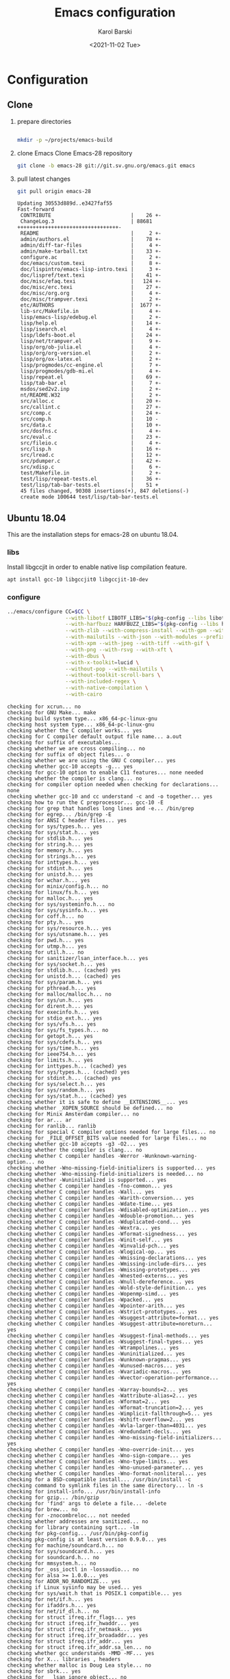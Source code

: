 #+options: ':nil *:t -:t ::t <:t H:3 \n:nil ^:t arch:headline
#+options: author:t broken-links:nil c:nil creator:nil
#+options: d:(not "LOGBOOK") date:t e:t email:nil f:t inline:t num:t
#+options: p:nil pri:nil prop:nil stat:t tags:t tasks:t tex:t
#+options: timestamp:t title:t toc:t todo:t |:t
#+title: Emacs configuration
#+date: <2021-11-02 Tue>
#+author: Karol Barski
#+email: karol.barski@tietoevry.com
#+language: en
#+select_tags: export
#+exclude_tags: noexport
#+creator: Emacs 28.0.60 (Org mode 9.5)
#+cite_export:*
* Configuration
** Clone

1. prepare directories
   #+begin_src sh :dir ~/

     mkdir -p ~/projects/emacs-build
   #+end_src

   #+RESULTS:

2. clone Emacs
   Clone Emacs-28 repository
   #+begin_src sh :dir ~/projects/ :results scalar verbatim :exports code
     git clone -b emacs-28 git://git.sv.gnu.org/emacs.git emacs
   #+end_src

3. pull latest changes
   #+NAME: pull recent changes
   #+begin_src sh :dir ~/projects/emacs :results scalar verbatim
     git pull origin emacs-28
   #+end_src

   #+RESULTS: pull recent changes
   #+begin_example
   Updating 30553d889d..e3427faf55
   Fast-forward
    CONTRIBUTE                          |    26 +-
    ChangeLog.3                         | 88681 +++++++++++++++++++++++++++++++++-
    README                              |     2 +-
    admin/authors.el                    |    78 +-
    admin/diff-tar-files                |     4 +-
    admin/make-tarball.txt              |    33 +-
    configure.ac                        |     2 +-
    doc/emacs/custom.texi               |     8 +-
    doc/lispintro/emacs-lisp-intro.texi |     3 +-
    doc/lispref/text.texi               |    41 +-
    doc/misc/efaq.texi                  |   124 +-
    doc/misc/erc.texi                   |    27 +-
    doc/misc/org.org                    |     4 +-
    doc/misc/trampver.texi              |     2 +-
    etc/AUTHORS                         |  1677 +-
    lib-src/Makefile.in                 |     4 +-
    lisp/emacs-lisp/edebug.el           |     2 +-
    lisp/help.el                        |    14 +-
    lisp/isearch.el                     |     4 +-
    lisp/ldefs-boot.el                  |    24 +-
    lisp/net/trampver.el                |     9 +-
    lisp/org/ob-julia.el                |     4 +-
    lisp/org/org-version.el             |     2 +-
    lisp/org/ox-latex.el                |     2 +-
    lisp/progmodes/cc-engine.el         |     7 +-
    lisp/progmodes/gdb-mi.el            |     4 +-
    lisp/repeat.el                      |    69 +-
    lisp/tab-bar.el                     |     7 +-
    msdos/sed2v2.inp                    |     2 +-
    nt/README.W32                       |     2 +-
    src/alloc.c                         |    20 +-
    src/callint.c                       |    27 +-
    src/comp.c                          |    24 +-
    src/comp.h                          |    10 -
    src/data.c                          |    10 +-
    src/dosfns.c                        |     4 +-
    src/eval.c                          |    23 +-
    src/fileio.c                        |     4 +-
    src/lisp.h                          |    16 +-
    src/lread.c                         |    12 +-
    src/pdumper.c                       |    42 +-
    src/xdisp.c                         |     6 +-
    test/Makefile.in                    |     2 +-
    test/lisp/repeat-tests.el           |    36 +-
    test/lisp/tab-bar-tests.el          |    51 +
    45 files changed, 90308 insertions(+), 847 deletions(-)
    create mode 100644 test/lisp/tab-bar-tests.el
   #+end_example


** Ubuntu 18.04
This are the installation steps for emacs-28 on ubuntu 18.04.
*** libs
Install libgccjit in order to enable native lisp compilation feature.

#+begin_src sh :dir /sudo:root@localhost:~/
  apt install gcc-10 libgccjit0 libgccjit-10-dev
#+end_src

*** configure
#+NAME: configure
#+begin_src sh :dir ~/projects/emacs-build :results scalar verbatim :var CC='gcc-10 :exports code
  ../emacs/configure CC=$CC \
                     --with-libotf LIBOTF_LIBS="$(pkg-config --libs libotf)" LIBOTF_CFLAGS="$(pkg-config --cflags libotf)" \
                     --with-harfbuzz HARFBUZZ_LIBS="$(pkg-config --libs harfbuzz)" HARFBUZZ_CFLAGS="$(pkg-config --cflags harfbuzz)" \
                     --with-zlib --with-compress-install --with-gpm --with-threads \
                     --with-mailutils --with-json --with-modules --prefix=/usr/local \
                     --with-xpm --with-jpeg --with-tiff --with-gif \
                     --with-png --with-rsvg --with-xft \
                     --with-dbus \
                     --with-x-toolkit=lucid \
                     --without-pop --with-mailutils \
                     --without-toolkit-scroll-bars \
                     --with-included-regex \
                     --with-native-compilation \
                     --with-cairo
#+end_src

#+RESULTS: configure
#+begin_example
checking for xcrun... no
checking for GNU Make... make
checking build system type... x86_64-pc-linux-gnu
checking host system type... x86_64-pc-linux-gnu
checking whether the C compiler works... yes
checking for C compiler default output file name... a.out
checking for suffix of executables...
checking whether we are cross compiling... no
checking for suffix of object files... o
checking whether we are using the GNU C compiler... yes
checking whether gcc-10 accepts -g... yes
checking for gcc-10 option to enable C11 features... none needed
checking whether the compiler is clang... no
checking for compiler option needed when checking for declarations... none
checking whether gcc-10 and cc understand -c and -o together... yes
checking how to run the C preprocessor... gcc-10 -E
checking for grep that handles long lines and -e... /bin/grep
checking for egrep... /bin/grep -E
checking for ANSI C header files... yes
checking for sys/types.h... yes
checking for sys/stat.h... yes
checking for stdlib.h... yes
checking for string.h... yes
checking for memory.h... yes
checking for strings.h... yes
checking for inttypes.h... yes
checking for stdint.h... yes
checking for unistd.h... yes
checking for wchar.h... yes
checking for minix/config.h... no
checking for linux/fs.h... yes
checking for malloc.h... yes
checking for sys/systeminfo.h... no
checking for sys/sysinfo.h... yes
checking for coff.h... no
checking for pty.h... yes
checking for sys/resource.h... yes
checking for sys/utsname.h... yes
checking for pwd.h... yes
checking for utmp.h... yes
checking for util.h... no
checking for sanitizer/lsan_interface.h... yes
checking for sys/socket.h... yes
checking for stdlib.h... (cached) yes
checking for unistd.h... (cached) yes
checking for sys/param.h... yes
checking for pthread.h... yes
checking for malloc/malloc.h... no
checking for sys/un.h... yes
checking for dirent.h... yes
checking for execinfo.h... yes
checking for stdio_ext.h... yes
checking for sys/vfs.h... yes
checking for sys/fs_types.h... no
checking for getopt.h... yes
checking for sys/cdefs.h... yes
checking for sys/time.h... yes
checking for ieee754.h... yes
checking for limits.h... yes
checking for inttypes.h... (cached) yes
checking for sys/types.h... (cached) yes
checking for stdint.h... (cached) yes
checking for sys/select.h... yes
checking for sys/random.h... yes
checking for sys/stat.h... (cached) yes
checking whether it is safe to define __EXTENSIONS__... yes
checking whether _XOPEN_SOURCE should be defined... no
checking for Minix Amsterdam compiler... no
checking for ar... ar
checking for ranlib... ranlib
checking for special C compiler options needed for large files... no
checking for _FILE_OFFSET_BITS value needed for large files... no
checking whether gcc-10 accepts -g3 -O2... yes
checking whether the compiler is clang... no
checking whether C compiler handles -Werror -Wunknown-warning-option... no
checking whether -Wno-missing-field-initializers is supported... yes
checking whether -Wno-missing-field-initializers is needed... no
checking whether -Wuninitialized is supported... yes
checking whether C compiler handles -fno-common... yes
checking whether C compiler handles -Wall... yes
checking whether C compiler handles -Warith-conversion... yes
checking whether C compiler handles -Wdate-time... yes
checking whether C compiler handles -Wdisabled-optimization... yes
checking whether C compiler handles -Wdouble-promotion... yes
checking whether C compiler handles -Wduplicated-cond... yes
checking whether C compiler handles -Wextra... yes
checking whether C compiler handles -Wformat-signedness... yes
checking whether C compiler handles -Winit-self... yes
checking whether C compiler handles -Winvalid-pch... yes
checking whether C compiler handles -Wlogical-op... yes
checking whether C compiler handles -Wmissing-declarations... yes
checking whether C compiler handles -Wmissing-include-dirs... yes
checking whether C compiler handles -Wmissing-prototypes... yes
checking whether C compiler handles -Wnested-externs... yes
checking whether C compiler handles -Wnull-dereference... yes
checking whether C compiler handles -Wold-style-definition... yes
checking whether C compiler handles -Wopenmp-simd... yes
checking whether C compiler handles -Wpacked... yes
checking whether C compiler handles -Wpointer-arith... yes
checking whether C compiler handles -Wstrict-prototypes... yes
checking whether C compiler handles -Wsuggest-attribute=format... yes
checking whether C compiler handles -Wsuggest-attribute=noreturn... yes
checking whether C compiler handles -Wsuggest-final-methods... yes
checking whether C compiler handles -Wsuggest-final-types... yes
checking whether C compiler handles -Wtrampolines... yes
checking whether C compiler handles -Wuninitialized... yes
checking whether C compiler handles -Wunknown-pragmas... yes
checking whether C compiler handles -Wunused-macros... yes
checking whether C compiler handles -Wvariadic-macros... yes
checking whether C compiler handles -Wvector-operation-performance... yes
checking whether C compiler handles -Warray-bounds=2... yes
checking whether C compiler handles -Wattribute-alias=2... yes
checking whether C compiler handles -Wformat=2... yes
checking whether C compiler handles -Wformat-truncation=2... yes
checking whether C compiler handles -Wimplicit-fallthrough=5... yes
checking whether C compiler handles -Wshift-overflow=2... yes
checking whether C compiler handles -Wvla-larger-than=4031... yes
checking whether C compiler handles -Wredundant-decls... yes
checking whether C compiler handles -Wno-missing-field-initializers... yes
checking whether C compiler handles -Wno-override-init... yes
checking whether C compiler handles -Wno-sign-compare... yes
checking whether C compiler handles -Wno-type-limits... yes
checking whether C compiler handles -Wno-unused-parameter... yes
checking whether C compiler handles -Wno-format-nonliteral... yes
checking for a BSD-compatible install... /usr/bin/install -c
checking command to symlink files in the same directory... ln -s
checking for install-info... /usr/bin/install-info
checking for gzip... /bin/gzip
checking for 'find' args to delete a file... -delete
checking for brew... no
checking for -znocombreloc... not needed
checking whether addresses are sanitized... no
checking for library containing sqrt... -lm
checking for pkg-config... /usr/bin/pkg-config
checking pkg-config is at least version 0.9.0... yes
checking for machine/soundcard.h... no
checking for sys/soundcard.h... yes
checking for soundcard.h... no
checking for mmsystem.h... no
checking for _oss_ioctl in -lossaudio... no
checking for alsa >= 1.0.0... yes
checking for ADDR_NO_RANDOMIZE... yes
checking if Linux sysinfo may be used... yes
checking for sys/wait.h that is POSIX.1 compatible... yes
checking for net/if.h... yes
checking for ifaddrs.h... yes
checking for net/if_dl.h... no
checking for struct ifreq.ifr_flags... yes
checking for struct ifreq.ifr_hwaddr... yes
checking for struct ifreq.ifr_netmask... yes
checking for struct ifreq.ifr_broadaddr... yes
checking for struct ifreq.ifr_addr... yes
checking for struct ifreq.ifr_addr.sa_len... no
checking whether gcc understands -MMD -MF... yes
checking for X... libraries , headers
checking whether malloc is Doug Lea style... no
checking for sbrk... yes
checking for __lsan_ignore_object... no
checking for fchmod... yes
checking for canonicalize_file_name... yes
checking for faccessat... yes
checking for realpath... yes
checking for lstat... yes
checking for readlinkat... yes
checking for explicit_bzero... yes
checking for memset_s... no
checking for fchmodat... yes
checking for lchmod... no
checking for fcntl... yes
checking for fdopendir... yes
checking for fstatat... yes
checking for fsync... yes
checking for futimens... yes
checking for getrandom... yes
checking for gettimeofday... yes
checking for mkostemp... yes
checking for pipe2... yes
checking for pselect... yes
checking for readlink... yes
checking for isblank... yes
checking for iswctype... yes
checking for strtoimax... yes
checking for symlink... yes
checking for localtime_r... yes
checking for timegm... yes
checking for utimensat... yes
checking for getdtablesize... yes
checking for futimes... yes
checking for futimesat... yes
checking for lutimes... yes
checking for getpagesize... yes
checking for working mmap... yes
checking for main in -lXbsd... no
checking for pthread library... -lpthread
checking for thread support... yes
checking whether X on GNU/Linux needs -b to link... no
checking for Xkb... yes
checking for XrmSetDatabase... yes
checking for XScreenResourceString... yes
checking for XScreenNumberOfScreen... yes
checking X11 version 6... 6 or newer
checking for librsvg-2.0 >= 2.14.0... yes
checking for getaddrinfo_a in -lanl... yes
checking for dbus-1 >= 1.0... yes
checking for dbus_watch_get_unix_fd... yes
checking for dbus_type_is_valid... yes
checking for dbus_validate_bus_name... yes
checking for dbus_validate_path... yes
checking for dbus_validate_interface... yes
checking for dbus_validate_member... yes
checking for gio-2.0 >= 2.26... yes
checking whether GSettings is in gio... yes
checking for gobject-2.0 >= 2.0... yes
checking for lgetfilecon in -lselinux... no
checking for gnutls >= 2.12.2... yes
checking for libsystemd >= 222... yes
checking for jansson >= 2.7... yes
checking sys/inotify.h usability... yes
checking sys/inotify.h presence... yes
checking for sys/inotify.h... yes
checking for inotify_init1... yes
checking for xaw3d... no
checking for libXaw... yes; using Lucid toolkit
checking X11 toolkit version... 6 or newer
checking for library containing XmuConvertStandardSelection... -lXmu
checking for XRenderQueryExtension in -lXrender... yes
checking for cairo >= 1.8.0... yes
checking for freetype2... yes
checking for fontconfig >= 2.2.0... yes
checking for FT_Face_GetCharVariantIndex... yes
checking for libotf... yes
checking for OTF_get_variation_glyphs in -lotf... yes
checking for m17n-flt... yes
checking for harfbuzz >= 0.9.42... yes
checking X11/Xlib-xcb.h usability... no
checking X11/Xlib-xcb.h presence... no
checking for X11/Xlib-xcb.h... no
checking X11/xpm.h usability... yes
checking X11/xpm.h presence... yes
checking for X11/xpm.h... yes
checking for XpmReadFileToPixmap in -lXpm... yes
checking for XpmReturnAllocPixels preprocessor define... yes
checking for jpeglib 6b or later... -ljpeg
checking for lcms2... no
checking for library containing inflateEnd... -lz
checking for dladdr... yes
checking for dlfunc... no
checking for gcc_jit_context_acquire in -lgccjit... yes
checking libgccjit.h usability... yes
checking libgccjit.h presence... yes
checking for libgccjit.h... yes
checking for libpng >= 1.0.0... yes
checking whether png_longjmp is declared... yes
checking tiffio.h usability... yes
checking tiffio.h presence... yes
checking for tiffio.h... yes
checking for TIFFGetVersion in -ltiff... yes
checking gif_lib.h usability... yes
checking gif_lib.h presence... yes
checking for gif_lib.h... yes
checking for GifMakeMapObject in -lgif... yes
checking gpm.h usability... yes
checking gpm.h presence... yes
checking for gpm.h... yes
checking for Gpm_Open in -lgpm... yes
checking X11/SM/SMlib.h usability... yes
checking X11/SM/SMlib.h presence... yes
checking for X11/SM/SMlib.h... yes
checking for SmcOpenConnection in -lSM... yes
checking for xrandr >= 1.2.2... no
checking for X11/extensions/Xrandr.h... no
checking for xinerama >= 1.0.2... no
checking X11/extensions/Xinerama.h usability... no
checking X11/extensions/Xinerama.h presence... no
checking for X11/extensions/Xinerama.h... no
checking for xfixes >= 4.0.0... no
checking X11/extensions/Xfixes.h usability... no
checking X11/extensions/Xfixes.h presence... no
checking for X11/extensions/Xfixes.h... no
checking for X11/extensions/Xdbe.h... yes
checking for XdbeAllocateBackBufferName in -lXext... yes
checking for libxml-2.0 > 2.6.17... yes
checking for htmlReadMemory in -lxml2... yes
checking linux/seccomp.h usability... yes
checking linux/seccomp.h presence... yes
checking for linux/seccomp.h... yes
checking whether SECCOMP_SET_MODE_FILTER is declared... yes
checking whether SECCOMP_FILTER_FLAG_TSYNC is declared... yes
checking linux/filter.h usability... yes
checking linux/filter.h presence... yes
checking for linux/filter.h... yes
checking whether SECCOMP_SET_MODE_FILTER is declared... (cached) yes
checking whether SECCOMP_FILTER_FLAG_TSYNC is declared... (cached) yes
checking for libseccomp >= 2.4.0... no
checking for accept4... yes
checking for fchdir... yes
checking for gethostname... yes
checking for getrusage... yes
checking for get_current_dir_name... yes
checking for lrand48... yes
checking for random... yes
checking for rint... yes
checking for trunc... yes
checking for select... yes
checking for getpagesize... (cached) yes
checking for setlocale... yes
checking for newlocale... yes
checking for getrlimit... yes
checking for setrlimit... yes
checking for shutdown... yes
checking for pthread_sigmask... (cached) yes
checking for strsignal... yes
checking for setitimer... yes
checking for sendto... yes
checking for recvfrom... yes
checking for getsockname... yes
checking for getifaddrs... yes
checking for freeifaddrs... yes
checking for gai_strerror... yes
checking for sync... yes
checking for getpwent... yes
checking for endpwent... yes
checking for getgrent... yes
checking for endgrent... yes
checking for cfmakeraw... yes
checking for cfsetspeed... yes
checking for __executable_start... yes
checking for log2... yes
checking for pthread_setname_np... yes
checking for pthread_set_name_np... no
checking whether pthread_setname_np takes a single argument... no
checking whether pthread_setname_np takes three arguments... no
checking for aligned_alloc... yes
checking whether aligned_alloc is declared... yes
checking for posix_madvise... yes
checking for __builtin_frame_address... yes
checking for __builtin_unwind_init... yes
checking for _LARGEFILE_SOURCE value needed for large files... no
checking for grantpt... yes
checking for getpt... yes
checking for posix_openpt... yes
checking for library containing tputs... -ltinfo
checking whether -ltinfo library defines BC... yes
checking for timerfd interface... yes
checking whether signals can be handled on alternate stack... yes
checking valgrind/valgrind.h usability... yes
checking valgrind/valgrind.h presence... yes
checking for valgrind/valgrind.h... yes
checking for struct unipair.unicode... yes
checking for pid_t... yes
checking vfork.h usability... no
checking vfork.h presence... no
checking for vfork.h... no
checking for fork... yes
checking for vfork... yes
checking for working fork... yes
checking for working vfork... (cached) yes
checking for snprintf... yes
checking spawn.h usability... yes
checking spawn.h presence... yes
checking for spawn.h... yes
checking for posix_spawn... yes
checking for posix_spawn_file_actions_addchdir... no
checking for posix_spawn_file_actions_addchdir_np... no
checking for posix_spawnattr_setflags... yes
checking whether POSIX_SPAWN_SETSID is declared... yes
checking whether GLib is linked in... yes
checking for nl_langinfo and CODESET... yes
checking for nl_langinfo and _NL_PAPER_WIDTH... yes
checking for mbstate_t... yes
checking for signals via characters... yes
checking for _setjmp... yes
checking for sigsetjmp... yes
checking for usable FIONREAD... yes
checking for usable SIGIO... yes
checking for struct alignment... yes
checking for typeof syntax and keyword spelling... typeof
checking for statement expressions... yes
checking for working alloca.h... yes
checking for alloca... yes
checking whether lstat correctly handles trailing slash... yes
checking whether // is distinct from /... no
checking whether realpath works... yes
checking for getcwd... yes
checking for C/C++ restrict keyword... __restrict__
checking whether byte ordering is bigendian... no
checking whether the preprocessor supports include_next... yes
checking whether source code line length is unlimited... yes
checking if environ is properly declared... yes
checking for complete errno.h... yes
checking for mode_t... yes
checking whether strmode is declared... no
checking for gawk... gawk
checking for getopt.h... (cached) yes
checking for getopt_long_only... yes
checking whether getopt is POSIX compatible... yes
checking for working GNU getopt function... yes
checking for working GNU getopt_long function... yes
checking for struct timeval... yes
checking for wide-enough struct timeval.tv_sec member... yes
checking whether limits.h has WORD_BIT, BOOL_WIDTH etc.... no
checking whether the compiler produces multi-arch binaries... no
checking whether stdint.h conforms to C99... yes
checking whether stdint.h works without ISO C predefines... yes
checking whether stdint.h has UINTMAX_WIDTH etc.... yes
checking whether memmem is declared... yes
checking whether memrchr is declared... yes
checking whether <limits.h> defines MIN and MAX... no
checking whether <sys/param.h> defines MIN and MAX... yes
checking whether time_t is signed... yes
checking whether alarm is declared... yes
checking for working mktime... yes
checking whether struct tm is in sys/time.h or time.h... time.h
checking for struct tm.tm_zone... yes
checking for struct tm.tm_gmtoff... yes
checking whether <sys/select.h> is self-contained... yes
checking for inline... inline
checking whether malloc (0) returns nonnull... yes
checking for sigset_t... yes
checking for volatile sig_atomic_t... yes
checking for sighandler_t... yes
checking for wchar_t... yes
checking for good max_align_t... yes
checking whether NULL can be used in arbitrary expressions... yes
checking whether fcloseall is declared... yes
checking which flavor of printf attribute matches inttypes macros... system
checking whether ecvt is declared... yes
checking whether fcvt is declared... yes
checking whether gcvt is declared... yes
checking whether strnlen is declared... yes
checking whether strtoimax is declared... yes
checking for a thread-safe mkdir -p... /bin/mkdir -p
checking whether stat file-mode macros are broken... no
checking for nlink_t... yes
checking for struct timespec in <time.h>... yes
checking for TIME_UTC in <time.h>... yes
checking whether execvpe is declared... yes
checking whether clearerr_unlocked is declared... yes
checking whether feof_unlocked is declared... yes
checking whether ferror_unlocked is declared... yes
checking whether fflush_unlocked is declared... yes
checking whether fgets_unlocked is declared... yes
checking whether fputc_unlocked is declared... yes
checking whether fputs_unlocked is declared... yes
checking whether fread_unlocked is declared... yes
checking whether fwrite_unlocked is declared... yes
checking whether getc_unlocked is declared... yes
checking whether getchar_unlocked is declared... yes
checking whether putc_unlocked is declared... yes
checking whether putchar_unlocked is declared... yes
checking type of array argument to getgroups... gid_t
checking whether getdtablesize is declared... yes
checking whether malloc is ptrdiff_t safe... yes
checking whether malloc, realloc, calloc set errno on failure... yes
checking for O_CLOEXEC... yes
checking for promoted mode_t type... mode_t
checking whether the utimes function works... yes
checking sys/acl.h usability... yes
checking sys/acl.h presence... yes
checking for sys/acl.h... yes
checking for library containing acl_get_file... -lacl
checking for acl_get_file... yes
checking for acl_get_fd... yes
checking for acl_set_file... yes
checking for acl_set_fd... yes
checking for acl_free... yes
checking for acl_from_mode... yes
checking for acl_from_text... yes
checking for acl_delete_def_file... yes
checking for acl_extended_file... yes
checking for acl_delete_fd_np... no
checking for acl_delete_file_np... no
checking for acl_copy_ext_native... no
checking for acl_create_entry_np... no
checking for acl_to_short_text... no
checking for acl_free_text... no
checking for working acl_get_file... yes
checking acl/libacl.h usability... yes
checking acl/libacl.h presence... yes
checking for acl/libacl.h... yes
checking for acl_entries... yes
checking for ACL_FIRST_ENTRY... yes
checking for ACL_TYPE_EXTENDED... no
checking for alloca as a compiler built-in... yes
checking for __builtin_expect... yes
checking byteswap.h usability... yes
checking byteswap.h presence... yes
checking for byteswap.h... yes
checking for library containing clock_gettime... none required
checking for clock_gettime... yes
checking for clock_settime... yes
checking for copy_file_range... yes
checking for d_type member in directory struct... yes
checking whether // is distinct from /... (cached) no
checking whether dup2 works... yes
checking for library containing backtrace_symbols_fd... none required
checking whether fchmodat works... no
checking whether fcntl handles F_DUPFD correctly... yes
checking whether fcntl understands F_DUPFD_CLOEXEC... needs runtime check
checking whether fdopendir is declared... yes
checking whether fdopendir works... yes
checking for getxattr with XATTR_NAME_POSIX_ACL macros... yes
checking for flexible array member... yes
checking for __fpending... yes
checking whether __fpending is declared... yes
checking whether free is known to preserve errno... no
checking whether fstatat (..., 0) works... yes
checking for sys/mount.h... yes
checking for statvfs function (SVR4)... yes
checking whether to use statvfs64... no
checking for two-argument statfs with statfs.f_frsize member... yes
checking sys/fs/s5param.h usability... no
checking sys/fs/s5param.h presence... no
checking for sys/fs/s5param.h... no
checking sys/statfs.h usability... yes
checking sys/statfs.h presence... yes
checking for sys/statfs.h... yes
checking for statfs that truncates block counts... no
checking whether futimens works... yes
checking for getloadavg... yes
checking sys/loadavg.h usability... no
checking sys/loadavg.h presence... no
checking for sys/loadavg.h... no
checking whether getloadavg is declared... yes
checking whether getrandom is compatible with its GNU+BSD signature... yes
checking for gettimeofday with POSIX signature... almost
checking whether the compiler supports the __inline keyword... yes
checking gmp.h usability... yes
checking gmp.h presence... yes
checking for gmp.h... yes
checking for library containing __gmpz_roinit_n... -lgmp
checking for memmem... yes
checking whether memmem works... yes
checking for mempcpy... yes
checking for memrchr... yes
checking for sys/pstat.h... no
checking for sys/sysmp.h... no
checking for sys/param.h... (cached) yes
checking for sys/sysctl.h... yes
checking for sched_getaffinity... yes
checking for sched_getaffinity_np... no
checking for pstat_getdynamic... no
checking for sysmp... no
checking for sysctl... yes
checking for glibc compatible sched_getaffinity... yes
checking whether signature of pselect conforms to POSIX... yes
checking whether pselect detects invalid fds... yes
checking whether pthread_sigmask is a macro... no
checking whether pthread_sigmask returns error numbers... yes
checking whether pthread_sigmask unblocks signals correctly... guessing yes
checking whether readlink signature is correct... yes
checking whether readlink handles trailing slash correctly... yes
checking whether readlink truncates results correctly... yes
checking whether readlinkat signature is correct... yes
checking libintl.h usability... yes
checking libintl.h presence... yes
checking for libintl.h... yes
checking whether isblank is declared... yes
checking for sig2str... no
checking for sigdescr_np... no
checking for socklen_t... yes
checking for ssize_t... yes
checking for struct stat.st_atim.tv_nsec... yes
checking whether struct stat.st_atim is of type struct timespec... yes
checking for struct stat.st_birthtimespec.tv_nsec... no
checking for struct stat.st_birthtimensec... no
checking for struct stat.st_birthtim.tv_nsec... no
checking for working stdalign.h... yes
checking for stpcpy... yes
checking for working strnlen... yes
checking whether strtoimax works... yes
checking whether symlink handles trailing slash correctly... yes
checking whether localtime_r is declared... yes
checking whether localtime_r is compatible with its POSIX signature... yes
checking whether localtime works even near extrema... yes
checking for timezone_t... no
checking whether timer_settime is declared... yes
checking for library containing timer_settime... -lrt
checking for timer_settime... yes
checking whether utimensat works... yes
checking for variable-length arrays... yes
checking whether getdtablesize works... yes
checking for timer_getoverrun... yes
checking for gcc-10 option to disable position independent executables... not needed

Configured for 'x86_64-pc-linux-gnu'.

  Where should the build process find the source code?    ../emacs
  What compiler should emacs be built with?               gcc-10 -g3 -O2
  Should Emacs use the GNU version of malloc?             no
    (The GNU allocators don't work with this system configuration.)
  Should Emacs use a relocating allocator for buffers?    no
  Should Emacs use mmap(2) for buffer allocation?         no
  What window system should Emacs use?                    x11
  What toolkit should Emacs use?                          LUCID
  Where do we find X Windows header files?                Standard dirs
  Where do we find X Windows libraries?                   Standard dirs
  Does Emacs use -lXaw3d?                                 no
  Does Emacs use -lXpm?                                   yes
  Does Emacs use -ljpeg?                                  yes
  Does Emacs use -ltiff?                                  yes
  Does Emacs use a gif library?                           yes -lgif
  Does Emacs use a png library?                           yes -L/usr/local/lib -lpng16 -lz
  Does Emacs use -lrsvg-2?                                yes
  Does Emacs use cairo?                                   yes
  Does Emacs use -llcms2?                                 no
  Does Emacs use imagemagick?                             no
  Does Emacs use native APIs for images?                  no
  Does Emacs support sound?                               yes
  Does Emacs use -lgpm?                                   yes
  Does Emacs use -ldbus?                                  yes
  Does Emacs use -lgconf?                                 no
  Does Emacs use GSettings?                               yes
  Does Emacs use a file notification library?             yes -lglibc (inotify)
  Does Emacs use access control lists?                    yes -lacl
  Does Emacs use -lselinux?                               no
  Does Emacs use -lgnutls?                                yes
  Does Emacs use -lxml2?                                  yes
  Does Emacs use -lfreetype?                              yes
  Does Emacs use HarfBuzz?                                yes
  Does Emacs use -lm17n-flt?                              yes
  Does Emacs use -lotf?                                   yes
  Does Emacs use -lxft?                                   no
  Does Emacs use -lsystemd?                               yes
  Does Emacs use -ljansson?                               yes
  Does Emacs use the GMP library?                         yes
  Does Emacs directly use zlib?                           yes
  Does Emacs have dynamic modules support?                yes
  Does Emacs use toolkit scroll bars?                     no
  Does Emacs support Xwidgets?                            no
  Does Emacs have threading support in lisp?              yes
  Does Emacs support the portable dumper?                 yes
  Does Emacs support legacy unexec dumping?               no
  Which dumping strategy does Emacs use?                  pdumper
  Does Emacs have native lisp compiler?                   yes


configure: creating ./config.status
config.status: creating src/verbose.mk
config.status: creating src/emacs-module.h
config.status: creating Makefile
config.status: creating lib/gnulib.mk
config.status: creating ../emacs/doc/man/emacs.1
config.status: creating lib/Makefile
config.status: creating lib-src/Makefile
config.status: creating oldXMenu/Makefile
config.status: creating doc/emacs/Makefile
config.status: creating doc/misc/Makefile
config.status: creating doc/lispintro/Makefile
config.status: creating doc/lispref/Makefile
config.status: creating src/Makefile
config.status: creating lwlib/Makefile
config.status: creating lisp/Makefile
config.status: creating leim/Makefile
config.status: creating nextstep/Makefile
config.status: creating nt/Makefile
config.status: creating test/Makefile
config.status: creating admin/charsets/Makefile
config.status: creating admin/unidata/Makefile
config.status: creating admin/grammars/Makefile
config.status: creating src/config.h
config.status: executing src/epaths.h commands
config.status: executing src/.gdbinit commands
config.status: executing doc/emacs/emacsver.texi commands
config.status: executing etc-refcards-emacsver.tex commands
#+end_example

- Temporary excluded config options:
  : --with-native-compilation
  : --with-included-regex
*** build

#+NAME: build
#+begin_src sh :dir ~/projects/emacs-build :results scalar verbatim :exports code
  make -j$(nproc --ignore=2)
#+end_src

#+RESULTS: build
#+begin_example
cd ../emacs && ./autogen.sh autoconf
Checking whether you have the necessary tools...
(Read INSTALL.REPO for more details on building Emacs)
Checking for autoconf (need at least version 2.65) ... ok
Your system has the required tools.
Running 'autoreconf -fi -I m4' ...
You can now run './autogen.sh git'.
if [ -x ./config.status ]; then	\
     ./config.status --recheck;	\
else				\
     ../emacs/configure --cache-file=/dev/null; \
fi
running CONFIG_SHELL=/bin/bash /bin/bash ../emacs/configure CC=gcc-10 --with-libotf LIBOTF_LIBS=-lfreetype -lotf -lfreetype LIBOTF_CFLAGS=-I/usr/local/include -I/usr/include/freetype2 -I/usr/include/libpng16 --with-harfbuzz HARFBUZZ_LIBS=-lharfbuzz HARFBUZZ_CFLAGS=-I/usr/include/harfbuzz -I/usr/include/glib-2.0 -I/usr/lib/x86_64-linux-gnu/glib-2.0/include --with-zlib --with-compress-install --with-gpm --with-threads --with-json --with-modules --prefix=/usr/local --with-xpm --with-jpeg --with-tiff --with-gif --with-png --with-rsvg --with-xft --with-dbus --with-x-toolkit=lucid --without-pop --with-mailutils --without-toolkit-scroll-bars --with-included-regex --with-native-compilation --with-cairo --no-create --no-recursion
checking for xcrun... no
checking for GNU Make... make
checking build system type... x86_64-pc-linux-gnu
checking host system type... x86_64-pc-linux-gnu
checking whether the C compiler works... yes
checking for C compiler default output file name... a.out
checking for suffix of executables...
checking whether we are cross compiling... no
checking for suffix of object files... o
checking whether we are using the GNU C compiler... yes
checking whether gcc-10 accepts -g... yes
checking for gcc-10 option to enable C11 features... none needed
checking whether the compiler is clang... no
checking for compiler option needed when checking for declarations... none
checking whether gcc-10 and cc understand -c and -o together... yes
checking how to run the C preprocessor... gcc-10 -E
checking for grep that handles long lines and -e... /bin/grep
checking for egrep... /bin/grep -E
checking for ANSI C header files... yes
checking for sys/types.h... yes
checking for sys/stat.h... yes
checking for stdlib.h... yes
checking for string.h... yes
checking for memory.h... yes
checking for strings.h... yes
checking for inttypes.h... yes
checking for stdint.h... yes
checking for unistd.h... yes
checking for wchar.h... yes
checking for minix/config.h... no
checking for linux/fs.h... yes
checking for malloc.h... yes
checking for sys/systeminfo.h... no
checking for sys/sysinfo.h... yes
checking for coff.h... no
checking for pty.h... yes
checking for sys/resource.h... yes
checking for sys/utsname.h... yes
checking for pwd.h... yes
checking for utmp.h... yes
checking for util.h... no
checking for sanitizer/lsan_interface.h... yes
checking for sys/socket.h... yes
checking for stdlib.h... (cached) yes
checking for unistd.h... (cached) yes
checking for sys/param.h... yes
checking for pthread.h... yes
checking for malloc/malloc.h... no
checking for sys/un.h... yes
checking for dirent.h... yes
checking for execinfo.h... yes
checking for stdio_ext.h... yes
checking for sys/vfs.h... yes
checking for sys/fs_types.h... no
checking for getopt.h... yes
checking for sys/cdefs.h... yes
checking for sys/time.h... yes
checking for ieee754.h... yes
checking for limits.h... yes
checking for inttypes.h... (cached) yes
checking for sys/types.h... (cached) yes
checking for stdint.h... (cached) yes
checking for sys/select.h... yes
checking for sys/random.h... yes
checking for sys/stat.h... (cached) yes
checking whether it is safe to define __EXTENSIONS__... yes
checking whether _XOPEN_SOURCE should be defined... no
checking for Minix Amsterdam compiler... no
checking for ar... ar
checking for ranlib... ranlib
checking for special C compiler options needed for large files... no
checking for _FILE_OFFSET_BITS value needed for large files... no
checking whether gcc-10 accepts -g3 -O2... yes
checking whether the compiler is clang... no
checking whether C compiler handles -Werror -Wunknown-warning-option... no
checking whether -Wno-missing-field-initializers is supported... yes
checking whether -Wno-missing-field-initializers is needed... no
checking whether -Wuninitialized is supported... yes
checking whether C compiler handles -fno-common... yes
checking whether C compiler handles -Wall... yes
checking whether C compiler handles -Warith-conversion... yes
checking whether C compiler handles -Wdate-time... yes
checking whether C compiler handles -Wdisabled-optimization... yes
checking whether C compiler handles -Wdouble-promotion... yes
checking whether C compiler handles -Wduplicated-cond... yes
checking whether C compiler handles -Wextra... yes
checking whether C compiler handles -Wformat-signedness... yes
checking whether C compiler handles -Winit-self... yes
checking whether C compiler handles -Winvalid-pch... yes
checking whether C compiler handles -Wlogical-op... yes
checking whether C compiler handles -Wmissing-declarations... yes
checking whether C compiler handles -Wmissing-include-dirs... yes
checking whether C compiler handles -Wmissing-prototypes... yes
checking whether C compiler handles -Wnested-externs... yes
checking whether C compiler handles -Wnull-dereference... yes
checking whether C compiler handles -Wold-style-definition... yes
checking whether C compiler handles -Wopenmp-simd... yes
checking whether C compiler handles -Wpacked... yes
checking whether C compiler handles -Wpointer-arith... yes
checking whether C compiler handles -Wstrict-prototypes... yes
checking whether C compiler handles -Wsuggest-attribute=format... yes
checking whether C compiler handles -Wsuggest-attribute=noreturn... yes
checking whether C compiler handles -Wsuggest-final-methods... yes
checking whether C compiler handles -Wsuggest-final-types... yes
checking whether C compiler handles -Wtrampolines... yes
checking whether C compiler handles -Wuninitialized... yes
checking whether C compiler handles -Wunknown-pragmas... yes
checking whether C compiler handles -Wunused-macros... yes
checking whether C compiler handles -Wvariadic-macros... yes
checking whether C compiler handles -Wvector-operation-performance... yes
checking whether C compiler handles -Warray-bounds=2... yes
checking whether C compiler handles -Wattribute-alias=2... yes
checking whether C compiler handles -Wformat=2... yes
checking whether C compiler handles -Wformat-truncation=2... yes
checking whether C compiler handles -Wimplicit-fallthrough=5... yes
checking whether C compiler handles -Wshift-overflow=2... yes
checking whether C compiler handles -Wvla-larger-than=4031... yes
checking whether C compiler handles -Wredundant-decls... yes
checking whether C compiler handles -Wno-missing-field-initializers... yes
checking whether C compiler handles -Wno-override-init... yes
checking whether C compiler handles -Wno-sign-compare... yes
checking whether C compiler handles -Wno-type-limits... yes
checking whether C compiler handles -Wno-unused-parameter... yes
checking whether C compiler handles -Wno-format-nonliteral... yes
checking for a BSD-compatible install... /usr/bin/install -c
checking command to symlink files in the same directory... ln -s
checking for install-info... /usr/bin/install-info
checking for gzip... /bin/gzip
checking for 'find' args to delete a file... -delete
checking for brew... no
checking for -znocombreloc... not needed
checking whether addresses are sanitized... no
checking for library containing sqrt... -lm
checking for pkg-config... /usr/bin/pkg-config
checking pkg-config is at least version 0.9.0... yes
checking for machine/soundcard.h... no
checking for sys/soundcard.h... yes
checking for soundcard.h... no
checking for mmsystem.h... no
checking for _oss_ioctl in -lossaudio... no
checking for alsa >= 1.0.0... yes
checking for ADDR_NO_RANDOMIZE... yes
checking if Linux sysinfo may be used... yes
checking for sys/wait.h that is POSIX.1 compatible... yes
checking for net/if.h... yes
checking for ifaddrs.h... yes
checking for net/if_dl.h... no
checking for struct ifreq.ifr_flags... yes
checking for struct ifreq.ifr_hwaddr... yes
checking for struct ifreq.ifr_netmask... yes
checking for struct ifreq.ifr_broadaddr... yes
checking for struct ifreq.ifr_addr... yes
checking for struct ifreq.ifr_addr.sa_len... no
checking whether gcc understands -MMD -MF... yes
checking for X... libraries , headers
checking whether malloc is Doug Lea style... no
checking for sbrk... yes
checking for __lsan_ignore_object... no
checking for fchmod... yes
checking for canonicalize_file_name... yes
checking for faccessat... yes
checking for realpath... yes
checking for lstat... yes
checking for readlinkat... yes
checking for explicit_bzero... yes
checking for memset_s... no
checking for fchmodat... yes
checking for lchmod... no
checking for fcntl... yes
checking for fdopendir... yes
checking for fstatat... yes
checking for fsync... yes
checking for futimens... yes
checking for getrandom... yes
checking for gettimeofday... yes
checking for mkostemp... yes
checking for pipe2... yes
checking for pselect... yes
checking for readlink... yes
checking for isblank... yes
checking for iswctype... yes
checking for strtoimax... yes
checking for symlink... yes
checking for localtime_r... yes
checking for timegm... yes
checking for utimensat... yes
checking for getdtablesize... yes
checking for futimes... yes
checking for futimesat... yes
checking for lutimes... yes
checking for getpagesize... yes
checking for working mmap... yes
checking for main in -lXbsd... no
checking for pthread library... -lpthread
checking for thread support... yes
checking whether X on GNU/Linux needs -b to link... no
checking for Xkb... yes
checking for XrmSetDatabase... yes
checking for XScreenResourceString... yes
checking for XScreenNumberOfScreen... yes
checking X11 version 6... 6 or newer
checking for librsvg-2.0 >= 2.14.0... yes
checking for getaddrinfo_a in -lanl... yes
checking for dbus-1 >= 1.0... yes
checking for dbus_watch_get_unix_fd... yes
checking for dbus_type_is_valid... yes
checking for dbus_validate_bus_name... yes
checking for dbus_validate_path... yes
checking for dbus_validate_interface... yes
checking for dbus_validate_member... yes
checking for gio-2.0 >= 2.26... yes
checking whether GSettings is in gio... yes
checking for gobject-2.0 >= 2.0... yes
checking for lgetfilecon in -lselinux... no
checking for gnutls >= 2.12.2... yes
checking for libsystemd >= 222... yes
checking for jansson >= 2.7... yes
checking sys/inotify.h usability... yes
checking sys/inotify.h presence... yes
checking for sys/inotify.h... yes
checking for inotify_init1... yes
checking for xaw3d... no
checking for libXaw... yes; using Lucid toolkit
checking X11 toolkit version... 6 or newer
checking for library containing XmuConvertStandardSelection... -lXmu
checking for XRenderQueryExtension in -lXrender... yes
checking for cairo >= 1.8.0... yes
checking for freetype2... yes
checking for fontconfig >= 2.2.0... yes
checking for FT_Face_GetCharVariantIndex... yes
checking for libotf... yes
checking for OTF_get_variation_glyphs in -lotf... yes
checking for m17n-flt... yes
checking for harfbuzz >= 0.9.42... yes
checking X11/Xlib-xcb.h usability... no
checking X11/Xlib-xcb.h presence... no
checking for X11/Xlib-xcb.h... no
checking X11/xpm.h usability... yes
checking X11/xpm.h presence... yes
checking for X11/xpm.h... yes
checking for XpmReadFileToPixmap in -lXpm... yes
checking for XpmReturnAllocPixels preprocessor define... yes
checking for jpeglib 6b or later... -ljpeg
checking for lcms2... no
checking for library containing inflateEnd... -lz
checking for dladdr... yes
checking for dlfunc... no
checking for gcc_jit_context_acquire in -lgccjit... yes
checking libgccjit.h usability... yes
checking libgccjit.h presence... yes
checking for libgccjit.h... yes
checking for libpng >= 1.0.0... yes
checking whether png_longjmp is declared... yes
checking tiffio.h usability... yes
checking tiffio.h presence... yes
checking for tiffio.h... yes
checking for TIFFGetVersion in -ltiff... yes
checking gif_lib.h usability... yes
checking gif_lib.h presence... yes
checking for gif_lib.h... yes
checking for GifMakeMapObject in -lgif... yes
checking gpm.h usability... yes
checking gpm.h presence... yes
checking for gpm.h... yes
checking for Gpm_Open in -lgpm... yes
checking X11/SM/SMlib.h usability... yes
checking X11/SM/SMlib.h presence... yes
checking for X11/SM/SMlib.h... yes
checking for SmcOpenConnection in -lSM... yes
checking for xrandr >= 1.2.2... no
checking for X11/extensions/Xrandr.h... no
checking for xinerama >= 1.0.2... no
checking X11/extensions/Xinerama.h usability... no
checking X11/extensions/Xinerama.h presence... no
checking for X11/extensions/Xinerama.h... no
checking for xfixes >= 4.0.0... no
checking X11/extensions/Xfixes.h usability... no
checking X11/extensions/Xfixes.h presence... no
checking for X11/extensions/Xfixes.h... no
checking for X11/extensions/Xdbe.h... yes
checking for XdbeAllocateBackBufferName in -lXext... yes
checking for libxml-2.0 > 2.6.17... yes
checking for htmlReadMemory in -lxml2... yes
checking linux/seccomp.h usability... yes
checking linux/seccomp.h presence... yes
checking for linux/seccomp.h... yes
checking whether SECCOMP_SET_MODE_FILTER is declared... yes
checking whether SECCOMP_FILTER_FLAG_TSYNC is declared... yes
checking linux/filter.h usability... yes
checking linux/filter.h presence... yes
checking for linux/filter.h... yes
checking whether SECCOMP_SET_MODE_FILTER is declared... (cached) yes
checking whether SECCOMP_FILTER_FLAG_TSYNC is declared... (cached) yes
checking for libseccomp >= 2.4.0... no
checking for accept4... yes
checking for fchdir... yes
checking for gethostname... yes
checking for getrusage... yes
checking for get_current_dir_name... yes
checking for lrand48... yes
checking for random... yes
checking for rint... yes
checking for trunc... yes
checking for select... yes
checking for getpagesize... (cached) yes
checking for setlocale... yes
checking for newlocale... yes
checking for getrlimit... yes
checking for setrlimit... yes
checking for shutdown... yes
checking for pthread_sigmask... (cached) yes
checking for strsignal... yes
checking for setitimer... yes
checking for sendto... yes
checking for recvfrom... yes
checking for getsockname... yes
checking for getifaddrs... yes
checking for freeifaddrs... yes
checking for gai_strerror... yes
checking for sync... yes
checking for getpwent... yes
checking for endpwent... yes
checking for getgrent... yes
checking for endgrent... yes
checking for cfmakeraw... yes
checking for cfsetspeed... yes
checking for __executable_start... yes
checking for log2... yes
checking for pthread_setname_np... yes
checking for pthread_set_name_np... no
checking whether pthread_setname_np takes a single argument... no
checking whether pthread_setname_np takes three arguments... no
checking for aligned_alloc... yes
checking whether aligned_alloc is declared... yes
checking for posix_madvise... yes
checking for __builtin_frame_address... yes
checking for __builtin_unwind_init... yes
checking for _LARGEFILE_SOURCE value needed for large files... no
checking for grantpt... yes
checking for getpt... yes
checking for posix_openpt... yes
checking for library containing tputs... -ltinfo
checking whether -ltinfo library defines BC... yes
checking for timerfd interface... yes
checking whether signals can be handled on alternate stack... yes
checking valgrind/valgrind.h usability... yes
checking valgrind/valgrind.h presence... yes
checking for valgrind/valgrind.h... yes
checking for struct unipair.unicode... yes
checking for pid_t... yes
checking vfork.h usability... no
checking vfork.h presence... no
checking for vfork.h... no
checking for fork... yes
checking for vfork... yes
checking for working fork... yes
checking for working vfork... (cached) yes
checking for snprintf... yes
checking spawn.h usability... yes
checking spawn.h presence... yes
checking for spawn.h... yes
checking for posix_spawn... yes
checking for posix_spawn_file_actions_addchdir... no
checking for posix_spawn_file_actions_addchdir_np... no
checking for posix_spawnattr_setflags... yes
checking whether POSIX_SPAWN_SETSID is declared... yes
checking whether GLib is linked in... yes
checking for nl_langinfo and CODESET... yes
checking for nl_langinfo and _NL_PAPER_WIDTH... yes
checking for mbstate_t... yes
checking for signals via characters... yes
checking for _setjmp... yes
checking for sigsetjmp... yes
checking for usable FIONREAD... yes
checking for usable SIGIO... yes
checking for struct alignment... yes
checking for typeof syntax and keyword spelling... typeof
checking for statement expressions... yes
checking for working alloca.h... yes
checking for alloca... yes
checking whether lstat correctly handles trailing slash... yes
checking whether // is distinct from /... no
checking whether realpath works... yes
checking for getcwd... yes
checking for C/C++ restrict keyword... __restrict__
checking whether byte ordering is bigendian... no
checking whether the preprocessor supports include_next... yes
checking whether source code line length is unlimited... yes
checking if environ is properly declared... yes
checking for complete errno.h... yes
checking for mode_t... yes
checking whether strmode is declared... no
checking for gawk... gawk
checking for getopt.h... (cached) yes
checking for getopt_long_only... yes
checking whether getopt is POSIX compatible... yes
checking for working GNU getopt function... yes
checking for working GNU getopt_long function... yes
checking for struct timeval... yes
checking for wide-enough struct timeval.tv_sec member... yes
checking whether limits.h has WORD_BIT, BOOL_WIDTH etc.... no
checking whether the compiler produces multi-arch binaries... no
checking whether stdint.h conforms to C99... yes
checking whether stdint.h works without ISO C predefines... yes
checking whether stdint.h has UINTMAX_WIDTH etc.... yes
checking whether memmem is declared... yes
checking whether memrchr is declared... yes
checking whether <limits.h> defines MIN and MAX... no
checking whether <sys/param.h> defines MIN and MAX... yes
checking whether time_t is signed... yes
checking whether alarm is declared... yes
checking for working mktime... yes
checking whether struct tm is in sys/time.h or time.h... time.h
checking for struct tm.tm_zone... yes
checking for struct tm.tm_gmtoff... yes
checking whether <sys/select.h> is self-contained... yes
checking for inline... inline
checking whether malloc (0) returns nonnull... yes
checking for sigset_t... yes
checking for volatile sig_atomic_t... yes
checking for sighandler_t... yes
checking for wchar_t... yes
checking for good max_align_t... yes
checking whether NULL can be used in arbitrary expressions... yes
checking whether fcloseall is declared... yes
checking which flavor of printf attribute matches inttypes macros... system
checking whether ecvt is declared... yes
checking whether fcvt is declared... yes
checking whether gcvt is declared... yes
checking whether strnlen is declared... yes
checking whether strtoimax is declared... yes
checking for a thread-safe mkdir -p... /bin/mkdir -p
checking whether stat file-mode macros are broken... no
checking for nlink_t... yes
checking for struct timespec in <time.h>... yes
checking for TIME_UTC in <time.h>... yes
checking whether execvpe is declared... yes
checking whether clearerr_unlocked is declared... yes
checking whether feof_unlocked is declared... yes
checking whether ferror_unlocked is declared... yes
checking whether fflush_unlocked is declared... yes
checking whether fgets_unlocked is declared... yes
checking whether fputc_unlocked is declared... yes
checking whether fputs_unlocked is declared... yes
checking whether fread_unlocked is declared... yes
checking whether fwrite_unlocked is declared... yes
checking whether getc_unlocked is declared... yes
checking whether getchar_unlocked is declared... yes
checking whether putc_unlocked is declared... yes
checking whether putchar_unlocked is declared... yes
checking type of array argument to getgroups... gid_t
checking whether getdtablesize is declared... yes
checking whether malloc is ptrdiff_t safe... yes
checking whether malloc, realloc, calloc set errno on failure... yes
checking for O_CLOEXEC... yes
checking for promoted mode_t type... mode_t
checking whether the utimes function works... yes
checking sys/acl.h usability... yes
checking sys/acl.h presence... yes
checking for sys/acl.h... yes
checking for library containing acl_get_file... -lacl
checking for acl_get_file... yes
checking for acl_get_fd... yes
checking for acl_set_file... yes
checking for acl_set_fd... yes
checking for acl_free... yes
checking for acl_from_mode... yes
checking for acl_from_text... yes
checking for acl_delete_def_file... yes
checking for acl_extended_file... yes
checking for acl_delete_fd_np... no
checking for acl_delete_file_np... no
checking for acl_copy_ext_native... no
checking for acl_create_entry_np... no
checking for acl_to_short_text... no
checking for acl_free_text... no
checking for working acl_get_file... yes
checking acl/libacl.h usability... yes
checking acl/libacl.h presence... yes
checking for acl/libacl.h... yes
checking for acl_entries... yes
checking for ACL_FIRST_ENTRY... yes
checking for ACL_TYPE_EXTENDED... no
checking for alloca as a compiler built-in... yes
checking for __builtin_expect... yes
checking byteswap.h usability... yes
checking byteswap.h presence... yes
checking for byteswap.h... yes
checking for library containing clock_gettime... none required
checking for clock_gettime... yes
checking for clock_settime... yes
checking for copy_file_range... yes
checking for d_type member in directory struct... yes
checking whether // is distinct from /... (cached) no
checking whether dup2 works... yes
checking for library containing backtrace_symbols_fd... none required
checking whether fchmodat works... no
checking whether fcntl handles F_DUPFD correctly... yes
checking whether fcntl understands F_DUPFD_CLOEXEC... needs runtime check
checking whether fdopendir is declared... yes
checking whether fdopendir works... yes
checking for getxattr with XATTR_NAME_POSIX_ACL macros... yes
checking for flexible array member... yes
checking for __fpending... yes
checking whether __fpending is declared... yes
checking whether free is known to preserve errno... no
checking whether fstatat (..., 0) works... yes
checking for sys/mount.h... yes
checking for statvfs function (SVR4)... yes
checking whether to use statvfs64... no
checking for two-argument statfs with statfs.f_frsize member... yes
checking sys/fs/s5param.h usability... no
checking sys/fs/s5param.h presence... no
checking for sys/fs/s5param.h... no
checking sys/statfs.h usability... yes
checking sys/statfs.h presence... yes
checking for sys/statfs.h... yes
checking for statfs that truncates block counts... no
checking whether futimens works... yes
checking for getloadavg... yes
checking sys/loadavg.h usability... no
checking sys/loadavg.h presence... no
checking for sys/loadavg.h... no
checking whether getloadavg is declared... yes
checking whether getrandom is compatible with its GNU+BSD signature... yes
checking for gettimeofday with POSIX signature... almost
checking whether the compiler supports the __inline keyword... yes
checking gmp.h usability... yes
checking gmp.h presence... yes
checking for gmp.h... yes
checking for library containing __gmpz_roinit_n... -lgmp
checking for memmem... yes
checking whether memmem works... yes
checking for mempcpy... yes
checking for memrchr... yes
checking for sys/pstat.h... no
checking for sys/sysmp.h... no
checking for sys/param.h... (cached) yes
checking for sys/sysctl.h... yes
checking for sched_getaffinity... yes
checking for sched_getaffinity_np... no
checking for pstat_getdynamic... no
checking for sysmp... no
checking for sysctl... yes
checking for glibc compatible sched_getaffinity... yes
checking whether signature of pselect conforms to POSIX... yes
checking whether pselect detects invalid fds... yes
checking whether pthread_sigmask is a macro... no
checking whether pthread_sigmask returns error numbers... yes
checking whether pthread_sigmask unblocks signals correctly... guessing yes
checking whether readlink signature is correct... yes
checking whether readlink handles trailing slash correctly... yes
checking whether readlink truncates results correctly... yes
checking whether readlinkat signature is correct... yes
checking libintl.h usability... yes
checking libintl.h presence... yes
checking for libintl.h... yes
checking whether isblank is declared... yes
checking for sig2str... no
checking for sigdescr_np... no
checking for socklen_t... yes
checking for ssize_t... yes
checking for struct stat.st_atim.tv_nsec... yes
checking whether struct stat.st_atim is of type struct timespec... yes
checking for struct stat.st_birthtimespec.tv_nsec... no
checking for struct stat.st_birthtimensec... no
checking for struct stat.st_birthtim.tv_nsec... no
checking for working stdalign.h... yes
checking for stpcpy... yes
checking for working strnlen... yes
checking whether strtoimax works... yes
checking whether symlink handles trailing slash correctly... yes
checking whether localtime_r is declared... yes
checking whether localtime_r is compatible with its POSIX signature... yes
checking whether localtime works even near extrema... yes
checking for timezone_t... no
checking whether timer_settime is declared... yes
checking for library containing timer_settime... -lrt
checking for timer_settime... yes
checking whether utimensat works... yes
checking for variable-length arrays... yes
checking whether getdtablesize works... yes
checking for timer_getoverrun... yes
checking for gcc-10 option to disable position independent executables... not needed

Configured for 'x86_64-pc-linux-gnu'.

  Where should the build process find the source code?    ../emacs
  What compiler should emacs be built with?               gcc-10 -g3 -O2
  Should Emacs use the GNU version of malloc?             no
    (The GNU allocators don't work with this system configuration.)
  Should Emacs use a relocating allocator for buffers?    no
  Should Emacs use mmap(2) for buffer allocation?         no
  What window system should Emacs use?                    x11
  What toolkit should Emacs use?                          LUCID
  Where do we find X Windows header files?                Standard dirs
  Where do we find X Windows libraries?                   Standard dirs
  Does Emacs use -lXaw3d?                                 no
  Does Emacs use -lXpm?                                   yes
  Does Emacs use -ljpeg?                                  yes
  Does Emacs use -ltiff?                                  yes
  Does Emacs use a gif library?                           yes -lgif
  Does Emacs use a png library?                           yes -L/usr/local/lib -lpng16 -lz
  Does Emacs use -lrsvg-2?                                yes
  Does Emacs use cairo?                                   yes
  Does Emacs use -llcms2?                                 no
  Does Emacs use imagemagick?                             no
  Does Emacs use native APIs for images?                  no
  Does Emacs support sound?                               yes
  Does Emacs use -lgpm?                                   yes
  Does Emacs use -ldbus?                                  yes
  Does Emacs use -lgconf?                                 no
  Does Emacs use GSettings?                               yes
  Does Emacs use a file notification library?             yes -lglibc (inotify)
  Does Emacs use access control lists?                    yes -lacl
  Does Emacs use -lselinux?                               no
  Does Emacs use -lgnutls?                                yes
  Does Emacs use -lxml2?                                  yes
  Does Emacs use -lfreetype?                              yes
  Does Emacs use HarfBuzz?                                yes
  Does Emacs use -lm17n-flt?                              yes
  Does Emacs use -lotf?                                   yes
  Does Emacs use -lxft?                                   no
  Does Emacs use -lsystemd?                               yes
  Does Emacs use -ljansson?                               yes
  Does Emacs use the GMP library?                         yes
  Does Emacs directly use zlib?                           yes
  Does Emacs have dynamic modules support?                yes
  Does Emacs use toolkit scroll bars?                     no
  Does Emacs support Xwidgets?                            no
  Does Emacs have threading support in lisp?              yes
  Does Emacs support the portable dumper?                 yes
  Does Emacs support legacy unexec dumping?               no
  Which dumping strategy does Emacs use?                  pdumper
  Does Emacs have native lisp compiler?                   yes


configure: creating ./config.status
MAKE='make' ./config.status
config.status: creating src/verbose.mk
config.status: creating src/emacs-module.h
config.status: creating Makefile
config.status: creating lib/gnulib.mk
config.status: creating ../emacs/doc/man/emacs.1
config.status: creating lib/Makefile
config.status: creating lib-src/Makefile
config.status: creating oldXMenu/Makefile
config.status: creating doc/emacs/Makefile
config.status: creating doc/misc/Makefile
config.status: creating doc/lispintro/Makefile
config.status: creating doc/lispref/Makefile
config.status: creating src/Makefile
config.status: creating lwlib/Makefile
config.status: creating lisp/Makefile
config.status: creating leim/Makefile
config.status: creating nextstep/Makefile
config.status: creating nt/Makefile
config.status: creating test/Makefile
config.status: creating admin/charsets/Makefile
config.status: creating admin/unidata/Makefile
config.status: creating admin/grammars/Makefile
config.status: creating src/config.h
config.status: executing src/epaths.h commands
make[1]: Entering directory '/home/barskik/projects/emacs-build'
make[1]: Leaving directory '/home/barskik/projects/emacs-build'
config.status: executing src/.gdbinit commands
config.status: executing doc/emacs/emacsver.texi commands
config.status: executing etc-refcards-emacsver.tex commands
make -C lib all
make -C doc/lispref info
make -C doc/lispintro info
make -C doc/emacs info
make[1]: Entering directory '/home/barskik/projects/emacs-build/doc/lispintro'
make[1]: Entering directory '/home/barskik/projects/emacs-build/doc/lispref'
make[1]: Entering directory '/home/barskik/projects/emacs-build/doc/emacs'
  GEN      ../../../emacs/doc/lispintro/../../info/eintr.info
  GEN      ../../../emacs/doc/emacs/../../info/emacs.info
  GEN      ../../../emacs/doc/lispref/../../info/elisp.info
  GEN      ../emacs/info/dir
make[1]: Entering directory '/home/barskik/projects/emacs-build/lib'
  GEN      alloca.h
  GEN      dirent.h
  GEN      malloc/dynarray.gl.h
  GEN      malloc/dynarray-skeleton.gl.h
  GEN      fcntl.h
  GEN      inttypes.h
  GEN      limits.h
  GEN      signal.h
  GEN      stdio.h
  GEN      stdlib.h
  GEN      string.h
  GEN      sys/random.h
  GEN      sys/select.h
  GEN      sys/stat.h
  GEN      sys/time.h
  GEN      sys/types.h
  GEN      time.h
  GEN      unistd.h
  CC       fchmodat.o
  CC       fingerprint.o
  CC       fcntl.o
  CC       free.o
  CC       fsusage.o
  CC       regex.o
  CC       sig2str.o
  CC       sigdescr_np.o
  CC       time_rz.o
  CC       acl-errno-valid.o
  CC       acl-internal.o
  CC       get-permissions.o
  CC       set-permissions.o
  CC       allocator.o
  CC       binary-io.o
  CC       c-ctype.o
  CC       c-strcasecmp.o
  CC       c-strncasecmp.o
  CC       careadlinkat.o
  CC       close-stream.o
  CC       count-leading-zeros.o
  CC       count-one-bits.o
  CC       count-trailing-zeros.o
  CC       md5-stream.o
  CC       md5.o
  CC       sha1.o
  CC       sha256.o
  CC       sha512.o
  CC       dtoastr.o
  CC       dtotimespec.o
  CC       malloc/dynarray_at_failure.o
  CC       malloc/dynarray_emplace_enlarge.o
  CC       malloc/dynarray_finalize.o
  CC       malloc/dynarray_resize.o
  CC       malloc/dynarray_resize_clear.o
  CC       file-has-acl.o
  CC       filemode.o
  CC       filevercmp.o
  CC       gettime.o
make[1]: Leaving directory '/home/barskik/projects/emacs-build/doc/lispintro'
  CC       nproc.o
  CC       nstrftime.o
  CC       pipe2.o
  CC       qcopy-acl.o
  CC       stat-time.o
  CC       tempname.o
  CC       timespec.o
  CC       timespec-add.o
  CC       timespec-sub.o
  CC       u64.o
  CC       unistd.o
  CC       openat-die.o
  CC       save-cwd.o
  AR       libgnu.a
make[1]: Leaving directory '/home/barskik/projects/emacs-build/lib'
make -C lib-src all
make[1]: Entering directory '/home/barskik/projects/emacs-build/lib-src'
  CCLD     etags
  CCLD     ctags
  CCLD     emacsclient
  CCLD     ebrowse
  CCLD     hexl
  CCLD     make-docfile
  CCLD     make-fingerprint
make[1]: Leaving directory '/home/barskik/projects/emacs-build/lib-src'
make -C src VCSWITNESS='$(srcdir)/../.git/logs/HEAD' BIN_DESTDIR=''/usr/local/bin/'' \
	 ELN_DESTDIR='/usr/local/lib/emacs/28.0.90/' all
make[1]: Entering directory '/home/barskik/projects/emacs-build/src'
  GEN      lisp.mk
  GEN      globals.h
make -C ../admin/charsets all
make -C ../admin/unidata charscript.el
  GEN      buildobj.h
make[2]: Entering directory '/home/barskik/projects/emacs-build/admin/unidata'
make[2]: Nothing to be done for 'charscript.el'.
make[2]: Leaving directory '/home/barskik/projects/emacs-build/admin/unidata'
make -C ../admin/unidata emoji-zwj.el
make[2]: Entering directory '/home/barskik/projects/emacs-build/admin/unidata'
make[2]: Nothing to be done for 'emoji-zwj.el'.
make[2]: Leaving directory '/home/barskik/projects/emacs-build/admin/unidata'
make -C ../admin/charsets cp51932.el
make[2]: Entering directory '/home/barskik/projects/emacs-build/admin/charsets'
make[2]: Nothing to be done for 'cp51932.el'.
make[2]: Leaving directory '/home/barskik/projects/emacs-build/admin/charsets'
make -C ../admin/charsets eucjp-ms.el
make[2]: Entering directory '/home/barskik/projects/emacs-build/admin/charsets'
make[2]: Nothing to be done for 'eucjp-ms.el'.
make[2]: Leaving directory '/home/barskik/projects/emacs-build/admin/charsets'
make[2]: Entering directory '/home/barskik/projects/emacs-build/admin/charsets'
make[2]: Nothing to be done for 'all'.
make[2]: Leaving directory '/home/barskik/projects/emacs-build/admin/charsets'
make -C ../lwlib/ liblw.a
  CC       dispnew.o
  CC       frame.o
make[2]: Entering directory '/home/barskik/projects/emacs-build/lwlib'
  CC       lwlib.o
  CC       scroll.o
  CC       lwlib-Xlw.o
  CC       xdisp.o
  CC       xlwmenu.o
make[1]: Leaving directory '/home/barskik/projects/emacs-build/doc/emacs'
  CC       lwlib-Xaw.o
  CC       lwlib-utils.o
  CC       menu.o
  GEN      liblw.a
make[2]: Leaving directory '/home/barskik/projects/emacs-build/lwlib'
  CC       xmenu.o
  CC       window.o
  CC       charset.o
  CC       coding.o
  CC       category.o
  CC       ccl.o
  CC       character.o
  CC       chartab.o
  CC       bidi.o
  CC       cm.o
  CC       term.o
  CC       terminal.o
  CC       xfaces.o
  CC       xterm.o
  CC       xfns.o
  CC       xselect.o
  CC       xrdb.o
make[1]: Leaving directory '/home/barskik/projects/emacs-build/doc/lispref'
  CC       xsmfns.o
  CC       xsettings.o
  CC       dbusbind.o
  CC       emacs.o
  CC       keyboard.o
  CC       macros.o
  CC       keymap.o
  CC       sysdep.o
  CC       bignum.o
  CC       buffer.o
  CC       filelock.o
  CC       insdel.o
  CC       marker.o
  CC       minibuf.o
  CC       fileio.o
  CC       dired.o
  CC       cmds.o
  CC       casetab.o
  CC       casefiddle.o
  CC       indent.o
  CC       search.o
  CC       regex-emacs.o
  CC       undo.o
  CC       alloc.o
  CC       pdumper.o
  CC       data.o
  CC       doc.o
  CC       editfns.o
  CC       callint.o
  CC       eval.o
  CC       floatfns.o
  CC       fns.o
  CC       font.o
  CC       print.o
  CC       lread.o
  CC       emacs-module.o
  CC       syntax.o
  CC       bytecode.o
  CC       comp.o
  CC       dynlib.o
  CC       process.o
  CC       gnutls.o
  CC       callproc.o
  CC       region-cache.o
  CC       sound.o
  CC       timefns.o
  CC       atimer.o
  CC       doprnt.o
  CC       intervals.o
  CC       textprop.o
  CC       composite.o
  CC       xml.o
  CC       lcms.o
  CC       inotify.o
  CC       profiler.o
  CC       decompress.o
  CC       thread.o
  CC       systhread.o
  CC       xfont.o
  CC       ftfont.o
  CC       ftcrfont.o
  CC       hbfont.o
  CC       fontset.o
  CC       fringe.o
  CC       image.o
  CC       xgselect.o
  CC       json.o
  CC       terminfo.o
  CC       lastfile.o
  CC       widget.o
  CCLD     temacs
/bin/mkdir -p ../etc
make -C ../lisp update-subdirs
make[2]: Entering directory '/home/barskik/projects/emacs-build/lisp'
make[2]: Leaving directory '/home/barskik/projects/emacs-build/lisp'
cp -f temacs bootstrap-emacs
rm -f bootstrap-emacs.pdmp
./temacs --batch  -l loadup --temacs=pbootstrap \
	--bin-dest /usr/local/bin/ --eln-dest /usr/local/lib/emacs/28.0.90/
make -C ../lisp compile-first EMACS="../src/bootstrap-emacs"
make[2]: Entering directory '/home/barskik/projects/emacs-build/lisp'
make[2]: Nothing to be done for 'compile-first'.
make[2]: Leaving directory '/home/barskik/projects/emacs-build/lisp'
make -C ../lisp autoloads EMACS="../src/bootstrap-emacs"
make -C ../admin/unidata all EMACS="../../src/bootstrap-emacs"
make[2]: Entering directory '/home/barskik/projects/emacs-build/lisp'
make[2]: Entering directory '/home/barskik/projects/emacs-build/admin/unidata'
make -C ../leim all EMACS="../src/bootstrap-emacs"
make -C ../admin/grammars all EMACS="../../src/bootstrap-emacs"
  GEN      unidata.txt
  ELC+ELN  ../../emacs/lisp/isearch.elc
  ELC+ELN  ../../emacs/lisp/tab-bar.elc
  ELC+ELN  ../../emacs/lisp/help.elc
make[3]: Entering directory '/home/barskik/projects/emacs-build/admin/grammars'
make[3]: Nothing to be done for 'all'.
make[3]: Leaving directory '/home/barskik/projects/emacs-build/admin/grammars'
make[3]: Entering directory '/home/barskik/projects/emacs-build/leim'
make[3]: Nothing to be done for 'all'.
make[3]: Leaving directory '/home/barskik/projects/emacs-build/leim'
  GEN      ../../emacs/lisp/net/tramp-loaddefs.el
  GEN      ../../emacs/lisp/loaddefs.el
make[2]: Leaving directory '/home/barskik/projects/emacs-build/admin/unidata'
make[2]: Leaving directory '/home/barskik/projects/emacs-build/lisp'
  GEN      ../etc/DOC
rm -f emacs && cp -f temacs emacs
LC_ALL=C ./temacs -batch  -l loadup --temacs=pdump \
	--bin-dest /usr/local/bin/ --eln-dest /usr/local/lib/emacs/28.0.90/
cp -f emacs.pdmp bootstrap-emacs.pdmp
make[1]: Leaving directory '/home/barskik/projects/emacs-build/src'
make -C lisp all
make[1]: Entering directory '/home/barskik/projects/emacs-build/lisp'
make -C ../leim all EMACS="../src/emacs"
make -C ../admin/grammars all EMACS="../../src/emacs"
make[2]: Entering directory '/home/barskik/projects/emacs-build/admin/grammars'
make[2]: Nothing to be done for 'all'.
make[2]: Leaving directory '/home/barskik/projects/emacs-build/admin/grammars'
make[2]: Entering directory '/home/barskik/projects/emacs-build/leim'
make[2]: Nothing to be done for 'all'.
make[2]: Leaving directory '/home/barskik/projects/emacs-build/leim'
make[2]: Entering directory '/home/barskik/projects/emacs-build/lisp'
  ELC      repeat.elc
  ELC      emacs-lisp/edebug.elc
  ELC      net/trampver.elc
  ELC      org/ob-julia.elc
  ELC      org/ox-latex.elc
  ELC      ../../emacs/lisp/progmodes/cc-engine.elc
  ELC      progmodes/gdb-mi.elc
  ELC      ../../emacs/lisp/progmodes/cc-align.elc
  ELC      ../../emacs/lisp/progmodes/cc-cmds.elc
  ELC      ../../emacs/lisp/progmodes/cc-fonts.elc
  ELC      ../../emacs/lisp/progmodes/cc-styles.elc
  ELC      ../../emacs/lisp/progmodes/cc-mode.elc
  ELC      ../../emacs/lisp/progmodes/js.elc
make[2]: Leaving directory '/home/barskik/projects/emacs-build/lisp'
make[1]: Leaving directory '/home/barskik/projects/emacs-build/lisp'
make -C doc/misc info
make[1]: Entering directory '/home/barskik/projects/emacs-build/doc/misc'
  GEN      ../../../emacs/doc/misc/../../info/dired-x.info
  GEN      ../../../emacs/doc/misc/../../info/calc.info
  GEN      ../../../emacs/doc/misc/../../info/cl.info
  GEN      ../../../emacs/doc/misc/../../info/erc.info
  GEN      ../../../emacs/doc/misc/../../info/efaq.info
  GEN      ../../../emacs/doc/misc/../../info/ido.info
  GEN      ../../../emacs/doc/misc/org.texi
  GEN      ../../../emacs/doc/misc/../../info/reftex.info
  GEN      ../../../emacs/doc/misc/../../info/tramp.info
  GEN      ../../../emacs/doc/misc/../../info/woman.info
  GEN      ../../../emacs/doc/misc/../../info/efaq-w32.info
  GEN      ../../../emacs/doc/misc/../../info/org.info
make[1]: Leaving directory '/home/barskik/projects/emacs-build/doc/misc'
#+end_example

*** create package
#+NAME: make package
#+begin_src sh :dir ~/projects/emacs-build :var INSTALL=(expand-file-name "~/emacs-install") :results scalar verbatim :exports code
  rm -rf $INSTALL
  make prefix=$INSTALL install
#+end_src

#+RESULTS: make package
#+begin_example
make -C lib all
make[1]: Entering directory '/home/barskik/projects/emacs-build/lib'
make[1]: Nothing to be done for 'all'.
make[1]: Leaving directory '/home/barskik/projects/emacs-build/lib'
make -C lib-src all
make[1]: Entering directory '/home/barskik/projects/emacs-build/lib-src'
make[1]: Nothing to be done for 'all'.
make[1]: Leaving directory '/home/barskik/projects/emacs-build/lib-src'
make -C src VCSWITNESS='$(srcdir)/../.git/logs/HEAD' BIN_DESTDIR=''/home/barskik/emacs-install/bin/'' \
	 ELN_DESTDIR='/home/barskik/emacs-install/lib/emacs/28.0.90/' all
make[1]: Entering directory '/home/barskik/projects/emacs-build/src'
make -C ../lwlib/ liblw.a
make[2]: Entering directory '/home/barskik/projects/emacs-build/lwlib'
make[2]: 'liblw.a' is up to date.
make[2]: Leaving directory '/home/barskik/projects/emacs-build/lwlib'
make -C ../admin/charsets all
make[2]: Entering directory '/home/barskik/projects/emacs-build/admin/charsets'
make[2]: Nothing to be done for 'all'.
make[2]: Leaving directory '/home/barskik/projects/emacs-build/admin/charsets'
make -C ../admin/unidata charscript.el
make[2]: Entering directory '/home/barskik/projects/emacs-build/admin/unidata'
make[2]: Nothing to be done for 'charscript.el'.
make[2]: Leaving directory '/home/barskik/projects/emacs-build/admin/unidata'
make -C ../admin/unidata emoji-zwj.el
make[2]: Entering directory '/home/barskik/projects/emacs-build/admin/unidata'
make[2]: Nothing to be done for 'emoji-zwj.el'.
make[2]: Leaving directory '/home/barskik/projects/emacs-build/admin/unidata'
make -C ../admin/unidata all EMACS="../../src/bootstrap-emacs"
make[2]: Entering directory '/home/barskik/projects/emacs-build/admin/unidata'
make[2]: Nothing to be done for 'all'.
make[2]: Leaving directory '/home/barskik/projects/emacs-build/admin/unidata'
make -C ../admin/charsets cp51932.el
make[2]: Entering directory '/home/barskik/projects/emacs-build/admin/charsets'
make[2]: Nothing to be done for 'cp51932.el'.
make[2]: Leaving directory '/home/barskik/projects/emacs-build/admin/charsets'
make -C ../admin/charsets eucjp-ms.el
make[2]: Entering directory '/home/barskik/projects/emacs-build/admin/charsets'
make[2]: Nothing to be done for 'eucjp-ms.el'.
make[2]: Leaving directory '/home/barskik/projects/emacs-build/admin/charsets'
make[1]: Leaving directory '/home/barskik/projects/emacs-build/src'
make -C lisp all
make[1]: Entering directory '/home/barskik/projects/emacs-build/lisp'
make -C ../leim all EMACS="../src/emacs"
make[2]: Entering directory '/home/barskik/projects/emacs-build/leim'
make[2]: Nothing to be done for 'all'.
make[2]: Leaving directory '/home/barskik/projects/emacs-build/leim'
make -C ../admin/grammars all EMACS="../../src/emacs"
make[2]: Entering directory '/home/barskik/projects/emacs-build/admin/grammars'
make[2]: Nothing to be done for 'all'.
make[2]: Leaving directory '/home/barskik/projects/emacs-build/admin/grammars'
make[2]: Entering directory '/home/barskik/projects/emacs-build/lisp'
make[2]: Nothing to be done for 'compile-targets'.
make[2]: Leaving directory '/home/barskik/projects/emacs-build/lisp'
make[1]: Leaving directory '/home/barskik/projects/emacs-build/lisp'
make -C doc/lispref info
make[1]: Entering directory '/home/barskik/projects/emacs-build/doc/lispref'
make[1]: Nothing to be done for 'info'.
make[1]: Leaving directory '/home/barskik/projects/emacs-build/doc/lispref'
make -C doc/lispintro info
make[1]: Entering directory '/home/barskik/projects/emacs-build/doc/lispintro'
make[1]: Nothing to be done for 'info'.
make[1]: Leaving directory '/home/barskik/projects/emacs-build/doc/lispintro'
make -C doc/emacs info
make[1]: Entering directory '/home/barskik/projects/emacs-build/doc/emacs'
make[1]: Nothing to be done for 'info'.
make[1]: Leaving directory '/home/barskik/projects/emacs-build/doc/emacs'
make -C doc/misc info
make[1]: Entering directory '/home/barskik/projects/emacs-build/doc/misc'
make[1]: Nothing to be done for 'info'.
make[1]: Leaving directory '/home/barskik/projects/emacs-build/doc/misc'
umask 022; /bin/mkdir -p "/home/barskik/emacs-install/share/info"
unset CDPATH; \
thisdir=`/bin/pwd`; \
exp_infodir=`cd "/home/barskik/emacs-install/share/info" && /bin/pwd`; \
if [ "`cd ../emacs/info && /bin/pwd`" = "$exp_infodir" ]; then \
  true; \
else \
   [ -f "/home/barskik/emacs-install/share/info/dir" ] || \
      [ ! -f ../emacs/info/dir ] || \
      /usr/bin/install -c -m 644 ../emacs/info/dir "/home/barskik/emacs-install/share/info/dir"; \
   info_misc=`MAKEFLAGS= make --no-print-directory -s -C doc/misc echo-info`; \
   cd ../emacs/info ; \
   for elt in emacs.info eintr.info elisp.info ${info_misc}; do \
      for f in `ls $elt $elt-[1-9] $elt-[1-9][0-9] 2>/dev/null`; do \
       (cd "${thisdir}"; \
        /usr/bin/install -c -m 644 ../emacs/info/$f "/home/barskik/emacs-install/share/info/$f"); \
        [ -n "/bin/gzip" ] || continue ; \
        rm -f "/home/barskik/emacs-install/share/info/$f.gz"; \
        /bin/gzip -9n "/home/barskik/emacs-install/share/info/$f"; \
      done; \
     (cd "${thisdir}"; \
      /usr/bin/install-info --info-dir="/home/barskik/emacs-install/share/info" "/home/barskik/emacs-install/share/info/$elt"); \
   done; \
fi
umask 022; /bin/mkdir -p "/home/barskik/emacs-install/share/man/man1"
thisdir=`/bin/pwd`; \
cd ../emacs/doc/man; \
for page in *.1; do \
  test "$page" = ChangeLog.1 && continue; \
  dest=`echo "${page}" | sed -e 's/\.1$//' -e 's,x,x,'`.1; \
  (cd "${thisdir}"; \
   /usr/bin/install -c -m 644 ../emacs/doc/man/${page} "/home/barskik/emacs-install/share/man/man1/${dest}"); \
  [ -n "/bin/gzip" ] || continue ; \
  rm -f "/home/barskik/emacs-install/share/man/man1/${dest}.gz"; \
  /bin/gzip -9n "/home/barskik/emacs-install/share/man/man1/${dest}" || true; \
done
umask 022; /bin/mkdir -p "/home/barskik/emacs-install/share/applications"
tmp=etc/emacs.tmpdesktop; rm -f ${tmp}; \
sed -e "/^Exec=emacs/ s/emacs/`echo emacs | sed 's,x,x,'`/" \
  -e "/^Icon=emacs/ s/emacs/`echo emacs | sed 's,x,x,'`/" \
  -e "/^StartupNotify=true$/d" \
  ../emacs/etc/emacs.desktop > ${tmp}; \
/usr/bin/install -c -m 644 ${tmp} "/home/barskik/emacs-install/share/applications/`echo emacs | sed 's,x,x,'`.desktop"; \
rm -f ${tmp}
tmp=etc/emacsclient.tmpdesktop; rm -f ${tmp}; \
client_name=`echo emacsclient | sed 's,x,x,'`; \
sed -e "/^Exec=emacsclient/ s|emacsclient|/home/barskik/emacs-install/bin/${client_name}|" \
  -e "/^Icon=emacs/ s/emacs/`echo emacs | sed 's,x,x,'`/" \
  -e "/^StartupNotify=true$/d" \
  ../emacs/etc/emacsclient.desktop > ${tmp}; \
/usr/bin/install -c -m 644 ${tmp} "/home/barskik/emacs-install/share/applications/${client_name}.desktop"; \
rm -f ${tmp}
tmp=etc/emacs-mail.tmpdesktop; rm -f ${tmp}; \
sed -e "/^Exec=emacs/ s/emacs/`echo emacs | sed 's,x,x,'`/" \
  -e "/^Icon=emacs/ s/emacs/`echo emacs | sed 's,x,x,'`/" \
  ../emacs/etc/emacs-mail.desktop > ${tmp}; \
/usr/bin/install -c -m 644 ${tmp} "/home/barskik/emacs-install/share/applications/`echo emacs | sed 's,x,x,'`-mail.desktop"; \
rm -f ${tmp}
tmp=etc/emacsclient-mail.tmpdesktop; rm -f ${tmp}; \
client_name=`echo emacsclient | sed 's,x,x,'`; \
sed -e "/^Exec=emacsclient/ s|emacsclient|/home/barskik/emacs-install/bin/${client_name}|" \
  -e "/^Icon=emacs/ s/emacs/`echo emacs | sed 's,x,x,'`/" \
  ../emacs/etc/emacsclient-mail.desktop > ${tmp}; \
/usr/bin/install -c -m 644 ${tmp} "/home/barskik/emacs-install/share/applications/${client_name}-mail.desktop"; \
rm -f ${tmp}
umask 022; /bin/mkdir -p "/home/barskik/emacs-install/share/metainfo"
tmp=etc/emacs.tmpmetainfo; rm -f ${tmp}; \
sed -e "s/emacs\.desktop/`echo emacs | sed 's,x,x,'`.desktop/" \
  ../emacs/etc/emacs.metainfo.xml > ${tmp}; \
/usr/bin/install -c -m 644 ${tmp} "/home/barskik/emacs-install/share/metainfo/`echo emacs | sed 's,x,x,'`.metainfo.xml"; \
rm -f ${tmp}
umask 022; /bin/mkdir -p "/home/barskik/emacs-install/lib/systemd/user"
tmp=etc/emacs.tmpservice; rm -f ${tmp}; \
client_name=`echo emacsclient | sed 's,x,x,'`; \
sed -e '/^##/d' \
  -e "/^Documentation/ s/emacs(1)/`echo emacs | sed 's,x,x,'`(1)/" \
  -e "/^ExecStart/ s|emacs|/home/barskik/emacs-install/bin/`echo emacs | sed 's,x,x,'`|" \
  -e "/^ExecStop/ s|emacsclient|/home/barskik/emacs-install/bin/${client_name}|" \
  ../emacs/etc/emacs.service > ${tmp}; \
/usr/bin/install -c -m 644 ${tmp} "/home/barskik/emacs-install/lib/systemd/user/`echo emacs | sed 's,x,x,'`.service"; \
rm -f ${tmp}
thisdir=`/bin/pwd`; \
cd ../emacs/etc/images/icons || exit 1; umask 022 ; \
for dir in */*/apps */*/mimetypes; do \
  [ -d ${dir} ] || continue ; \
  ( cd "${thisdir}"; /bin/mkdir -p "/home/barskik/emacs-install/share/icons/${dir}" ) ; \
  for icon in ${dir}/emacs[.-]*; do \
    [ -r ${icon} ] || continue ; \
    ext=`echo "${icon}" | sed -e 's|.*\.||'`; \
    dest=`echo "${icon}" | sed -e 's|.*/||' -e "s|\\.${ext}\$||" -e 's/emacs/emacs/' -e 's,x,x,'`.${ext} ; \
    ( cd "${thisdir}"; \
      /usr/bin/install -c -m 644 ../emacs/etc/images/icons/${icon} "/home/barskik/emacs-install/share/icons/${dir}/${dest}" ) \
    || exit 1; \
  done ; \
done
umask 022 && /bin/mkdir -p "/home/barskik/emacs-install/include"
/usr/bin/install -c -m 644 src/emacs-module.h "/home/barskik/emacs-install/include/emacs-module.h"
set "/home/barskik/emacs-install/share/emacs/28.0.90/etc" "/home/barskik/emacs-install/share/emacs/28.0.90/lisp" ; \
unset CDPATH; \
for installuser in ${LOGNAME} ${USERNAME} ${USER} `(id -u) 2> /dev/null`; do [ -n "${installuser}" ] && break ; done; installgroup=`(id -g) 2>/dev/null` && [ -n "$installgroup" ] && installuser=$installuser:$installgroup; \
for dir in ../emacs/etc ../emacs/lisp ; do \
  [ -d ${dir} ] || exit 1 ; \
  dest="$1" ; shift ; \
  if [ -d "${dest}" ]; then \
    exp_dest=`cd "${dest}" && /bin/pwd`; \
    [ "$exp_dest" = "`cd ${dir} && /bin/pwd`" ] && continue ; \
  else true; \
  fi; \
  rm -rf "${dest}" ; \
  umask 022; /bin/mkdir -p "${dest}" ; \
  printf 'Copying %s to %s...\n' "$dir" "$dest" ; \
  (cd ${dir}; tar -chf - . ) \
    | (cd "${dest}"; umask 022; \
       tar -xvf - && cat > /dev/null) || exit 1; \
  if [ "${dir}" = "../emacs/etc" ]; then \
      rm -f "${dest}/DOC"* ; \
      rm -f "${dest}/refcards"/*.aux "${dest}/refcards"/*.dvi; \
      rm -f "${dest}/refcards"/*.log "${dest}/refcards"/*.in; \
  else true; \
  fi; \
  (cd "${dest}" || exit 1; \
    for subdir in `find . -type d -print` ; do \
      chmod a+rx ${subdir} ; \
      rm -f ${subdir}/.gitignore ; \
      rm -f ${subdir}/.arch-inventory ; \
      rm -f ${subdir}/.DS_Store ; \
      rm -f ${subdir}/#* ; \
      rm -f ${subdir}/.#* ; \
      rm -f ${subdir}/*~ ; \
      rm -f ${subdir}/*.orig ; \
      rm -f ${subdir}/ChangeLog* ; \
      [ "${dir}" != "../emacs/etc" ] && \
        rm -f ${subdir}/[mM]akefile*[.-]in ${subdir}/[mM]akefile ; \
    done ); \
  find "${dest}" -exec chown ${installuser} {} ';' ;\
done
Copying ../emacs/etc to /home/barskik/emacs-install/share/emacs/28.0.90/etc...
./
./NEWS.18
./NEWS
./NEWS.21
./enriched.txt
./ses-example.ses
./ETAGS.EBNF
./compilation.txt
./refcards/
./refcards/sk-survival.tex
./refcards/pl-refcard.tex
./refcards/Makefile
./refcards/sk-dired-ref.tex
./refcards/gnus-logo.eps
./refcards/gnus-logo.pdf
./refcards/orgcard.tex
./refcards/ru-refcard.tex
./refcards/pdflayout.sty
./refcards/fr-dired-ref.tex
./refcards/README
./refcards/de-refcard.tex
./refcards/pt-br-refcard.tex
./refcards/calccard.tex
./refcards/fr-survival.tex
./refcards/cs-survival.tex
./refcards/emacsver.tex.in
./refcards/survival.tex
./refcards/vipcard.tex
./refcards/fr-refcard.tex
./refcards/viperCard.tex
./refcards/gnus-refcard.tex
./refcards/cs-refcard.tex
./refcards/emacsver.tex
./refcards/refcard.tex
./refcards/cs-dired-ref.tex
./refcards/dired-ref.tex
./refcards/sk-refcard.tex
./spook.lines
./publicsuffix.txt
./edt-user.el
./emacs.icon
./ps-prin0.ps
./ChangeLog.1
./ERC-NEWS
./rgb.txt
./NXML-NEWS
./HISTORY
./README
./emacs-mail.desktop
./yow.lines
./emacsclient.desktop
./HELLO
./ETAGS.README
./NEXTSTEP
./images/
./images/save.xpm
./images/lock-broken.xpm
./images/info.xpm
./images/search-replace.xpm
./images/ezimage/
./images/ezimage/box-minus.xpm
./images/ezimage/info.xpm
./images/ezimage/checkmark.xpm
./images/ezimage/doc.pbm
./images/ezimage/page-plus.pbm
./images/ezimage/label.pbm
./images/ezimage/tag.xpm
./images/ezimage/doc-minus.pbm
./images/ezimage/doc.xpm
./images/ezimage/dir-plus.xpm
./images/ezimage/mail.pbm
./images/ezimage/mail.xpm
./images/ezimage/tag.pbm
./images/ezimage/tag-type.pbm
./images/ezimage/bits.pbm
./images/ezimage/dir.pbm
./images/ezimage/box.pbm
./images/ezimage/page-plus.xpm
./images/ezimage/checkmark.pbm
./images/ezimage/tag-v.pbm
./images/ezimage/tag-type.xpm
./images/ezimage/README
./images/ezimage/doc-plus.pbm
./images/ezimage/info.pbm
./images/ezimage/page.pbm
./images/ezimage/box-plus.xpm
./images/ezimage/box-minus.pbm
./images/ezimage/tag-gt.pbm
./images/ezimage/key.xpm
./images/ezimage/dir.xpm
./images/ezimage/doc-minus.xpm
./images/ezimage/tag-plus.xpm
./images/ezimage/label.xpm
./images/ezimage/bitsbang.pbm
./images/ezimage/page-minus.pbm
./images/ezimage/bits.xpm
./images/ezimage/dir-plus.pbm
./images/ezimage/lock.pbm
./images/ezimage/dir-minus.pbm
./images/ezimage/doc-plus.xpm
./images/ezimage/bitsbang.xpm
./images/ezimage/box-plus.pbm
./images/ezimage/box.xpm
./images/ezimage/unlock.xpm
./images/ezimage/key.pbm
./images/ezimage/tag-v.xpm
./images/ezimage/unlock.pbm
./images/ezimage/tag-plus.pbm
./images/ezimage/lock.xpm
./images/ezimage/tag-gt.xpm
./images/ezimage/tag-minus.xpm
./images/ezimage/page-minus.xpm
./images/ezimage/tag-minus.pbm
./images/ezimage/page.xpm
./images/ezimage/dir-minus.xpm
./images/sort-column-ascending.xpm
./images/gnus.pbm
./images/spell.xpm
./images/sort-criteria.pbm
./images/index.xpm
./images/sort-row-ascending.xpm
./images/icons/
./images/icons/README
./images/icons/allout-widgets/
./images/icons/allout-widgets/dark-bg/
./images/icons/allout-widgets/dark-bg/end-connector.png
./images/icons/allout-widgets/dark-bg/leaf.xpm
./images/icons/allout-widgets/dark-bg/skip-descender.xpm
./images/icons/allout-widgets/dark-bg/unlocked-encrypted.xpm
./images/icons/allout-widgets/dark-bg/mid-connector.png
./images/icons/allout-widgets/dark-bg/locked-encrypted.xpm
./images/icons/allout-widgets/dark-bg/empty.xpm
./images/icons/allout-widgets/dark-bg/leaf.png
./images/icons/allout-widgets/dark-bg/end-connector.xpm
./images/icons/allout-widgets/dark-bg/through-descender.xpm
./images/icons/allout-widgets/dark-bg/through-descender.png
./images/icons/allout-widgets/dark-bg/locked-encrypted.png
./images/icons/allout-widgets/dark-bg/closed.xpm
./images/icons/allout-widgets/dark-bg/empty.png
./images/icons/allout-widgets/dark-bg/closed.png
./images/icons/allout-widgets/dark-bg/unlocked-encrypted.png
./images/icons/allout-widgets/dark-bg/mid-connector.xpm
./images/icons/allout-widgets/dark-bg/extender-connector.png
./images/icons/allout-widgets/dark-bg/opened.png
./images/icons/allout-widgets/dark-bg/skip-descender.png
./images/icons/allout-widgets/dark-bg/extender-connector.xpm
./images/icons/allout-widgets/dark-bg/opened.xpm
./images/icons/allout-widgets/light-bg/
./images/icons/allout-widgets/light-bg/end-connector.png
./images/icons/allout-widgets/light-bg/leaf.xpm
./images/icons/allout-widgets/light-bg/skip-descender.xpm
./images/icons/allout-widgets/light-bg/unlocked-encrypted.xpm
./images/icons/allout-widgets/light-bg/mid-connector.png
./images/icons/allout-widgets/light-bg/locked-encrypted.xpm
./images/icons/allout-widgets/light-bg/empty.xpm
./images/icons/allout-widgets/light-bg/leaf.png
./images/icons/allout-widgets/light-bg/end-connector.xpm
./images/icons/allout-widgets/light-bg/through-descender.xpm
./images/icons/allout-widgets/light-bg/through-descender.png
./images/icons/allout-widgets/light-bg/locked-encrypted.png
./images/icons/allout-widgets/light-bg/closed.xpm
./images/icons/allout-widgets/light-bg/empty.png
./images/icons/allout-widgets/light-bg/closed.png
./images/icons/allout-widgets/light-bg/unlocked-encrypted.png
./images/icons/allout-widgets/light-bg/mid-connector.xpm
./images/icons/allout-widgets/light-bg/extender-connector.png
./images/icons/allout-widgets/light-bg/opened.png
./images/icons/allout-widgets/light-bg/skip-descender.png
./images/icons/allout-widgets/light-bg/extender-connector.xpm
./images/icons/allout-widgets/light-bg/opened.xpm
./images/icons/hicolor/
./images/icons/hicolor/16x16/
./images/icons/hicolor/16x16/apps/
./images/icons/hicolor/16x16/apps/emacs23.png
./images/icons/hicolor/16x16/apps/emacs22.png
./images/icons/hicolor/16x16/apps/emacs.png
./images/icons/hicolor/128x128/
./images/icons/hicolor/128x128/apps/
./images/icons/hicolor/128x128/apps/emacs23.png
./images/icons/hicolor/128x128/apps/emacs.png
./images/icons/hicolor/48x48/
./images/icons/hicolor/48x48/apps/
./images/icons/hicolor/48x48/apps/emacs23.png
./images/icons/hicolor/48x48/apps/emacs22.png
./images/icons/hicolor/48x48/apps/emacs.png
./images/icons/hicolor/32x32/
./images/icons/hicolor/32x32/apps/
./images/icons/hicolor/32x32/apps/emacs23.png
./images/icons/hicolor/32x32/apps/emacs22.png
./images/icons/hicolor/32x32/apps/emacs.png
./images/icons/hicolor/scalable/
./images/icons/hicolor/scalable/mimetypes/
./images/icons/hicolor/scalable/mimetypes/emacs-document.svg
./images/icons/hicolor/scalable/mimetypes/emacs-document23.svg
./images/icons/hicolor/scalable/apps/
./images/icons/hicolor/scalable/apps/emacs23.svg
./images/icons/hicolor/scalable/apps/emacs.ico
./images/icons/hicolor/scalable/apps/emacs.svg
./images/icons/hicolor/24x24/
./images/icons/hicolor/24x24/apps/
./images/icons/hicolor/24x24/apps/emacs23.png
./images/icons/hicolor/24x24/apps/emacs22.png
./images/icons/hicolor/24x24/apps/emacs.png
./images/lock-broken.pbm
./images/lock-ok.pbm
./images/letter.pbm
./images/left.svg
./images/home.pbm
./images/delete.pbm
./images/cancel.pbm
./images/describe.xpm
./images/mh-logo.pbm
./images/sort-ascending.xpm
./images/sort-descending.pbm
./images/back-arrow.xpm
./images/saveas.xpm
./images/refresh.xpm
./images/show.xpm
./images/spell.pbm
./images/up-node.xpm
./images/print.xpm
./images/checked.xpm
./images/prev-node.xpm
./images/splash.png
./images/unchecked.xpm
./images/left-arrow.pbm
./images/left-arrow.xpm
./images/README
./images/attach.xpm
./images/up-arrow.pbm
./images/preferences.xpm
./images/exit.pbm
./images/separator.pbm
./images/redo.pbm
./images/info.pbm
./images/gud/
./images/gud/cont.xpm
./images/gud/recstop.xpm
./images/gud/up.pbm
./images/gud/thread.xpm
./images/gud/stop.pbm
./images/gud/recstart.pbm
./images/gud/cont.pbm
./images/gud/remove.pbm
./images/gud/print.xpm
./images/gud/pstar.pbm
./images/gud/until.xpm
./images/gud/recstop.pbm
./images/gud/README
./images/gud/all.xpm
./images/gud/rstepi.pbm
./images/gud/step.pbm
./images/gud/go.pbm
./images/gud/rnexti.pbm
./images/gud/recstart.xpm
./images/gud/go.xpm
./images/gud/rfinish.xpm
./images/gud/print.pbm
./images/gud/run.xpm
./images/gud/rcont.pbm
./images/gud/rnext.xpm
./images/gud/finish.xpm
./images/gud/rnexti.xpm
./images/gud/break.pbm
./images/gud/stepi.xpm
./images/gud/pp.xpm
./images/gud/stepi.pbm
./images/gud/until.pbm
./images/gud/finish.pbm
./images/gud/down.xpm
./images/gud/next.xpm
./images/gud/rfinish.pbm
./images/gud/remove.xpm
./images/gud/down.pbm
./images/gud/up.xpm
./images/gud/run.pbm
./images/gud/pp.pbm
./images/gud/nexti.pbm
./images/gud/stop.xpm
./images/gud/watch.pbm
./images/gud/watch.xpm
./images/gud/step.xpm
./images/gud/break.xpm
./images/gud/next.pbm
./images/gud/rstepi.xpm
./images/gud/pstar.xpm
./images/gud/rcont.xpm
./images/gud/all.pbm
./images/gud/rstep.xpm
./images/gud/rnext.pbm
./images/gud/nexti.xpm
./images/gud/rstep.pbm
./images/gud/thread.pbm
./images/up-node.pbm
./images/next-node.xpm
./images/jump-to.pbm
./images/help.xpm
./images/unchecked.svg
./images/lock-ok.xpm
./images/low-color/
./images/low-color/save.xpm
./images/low-color/spell.xpm
./images/low-color/index.xpm
./images/low-color/back-arrow.xpm
./images/low-color/saveas.xpm
./images/low-color/up-node.xpm
./images/low-color/print.xpm
./images/low-color/prev-node.xpm
./images/low-color/left-arrow.xpm
./images/low-color/README
./images/low-color/preferences.xpm
./images/low-color/next-node.xpm
./images/low-color/help.xpm
./images/low-color/paste.xpm
./images/low-color/home.xpm
./images/low-color/search.xpm
./images/low-color/new.xpm
./images/low-color/jump-to.xpm
./images/low-color/copy.xpm
./images/low-color/cut.xpm
./images/low-color/fwd-arrow.xpm
./images/low-color/undo.xpm
./images/low-color/right-arrow.xpm
./images/low-color/open.xpm
./images/low-color/up-arrow.xpm
./images/mail/
./images/mail/save.xpm
./images/mail/send.xpm
./images/mail/reply-to.pbm
./images/mail/reply-from.pbm
./images/mail/forward.pbm
./images/mail/repack.pbm
./images/mail/flag-for-followup.xpm
./images/mail/not-spam.pbm
./images/mail/move.pbm
./images/mail/README
./images/mail/reply.pbm
./images/mail/reply-all.xpm
./images/mail/outbox.xpm
./images/mail/save-draft.xpm
./images/mail/move.xpm
./images/mail/preview.pbm
./images/mail/compose.pbm
./images/mail/copy.xpm
./images/mail/inbox.xpm
./images/mail/not-spam.xpm
./images/mail/repack.xpm
./images/mail/compose.xpm
./images/mail/copy.pbm
./images/mail/reply-all.pbm
./images/mail/outbox.pbm
./images/mail/reply-from.xpm
./images/mail/reply-to.xpm
./images/mail/reply.xpm
./images/mail/spam.xpm
./images/mail/flag-for-followup.pbm
./images/mail/send.pbm
./images/mail/forward.xpm
./images/mail/save-draft.pbm
./images/mail/preview.xpm
./images/mail/inbox.pbm
./images/paste.xpm
./images/paste.pbm
./images/splash.pbm
./images/sort-row-ascending.pbm
./images/home.xpm
./images/sort-ascending.pbm
./images/splash.bmp
./images/contact.pbm
./images/right.svg
./images/search.xpm
./images/right-arrow.pbm
./images/open.pbm
./images/new.xpm
./images/jump-to.xpm
./images/splash.xpm
./images/contact.xpm
./images/radio-checked.svg
./images/print.pbm
./images/separator.xpm
./images/sort-criteria.xpm
./images/tabs/
./images/tabs/left-arrow.xpm
./images/tabs/README
./images/tabs/new.xpm
./images/tabs/close.xpm
./images/tabs/right-arrow.xpm
./images/copy.xpm
./images/smilies/
./images/smilies/braindamaged.xpm
./images/smilies/blink.xpm
./images/smilies/medium/
./images/smilies/medium/braindamaged.xpm
./images/smilies/medium/blink.xpm
./images/smilies/medium/wry.xpm
./images/smilies/medium/sad.xpm
./images/smilies/medium/grin.xpm
./images/smilies/medium/README
./images/smilies/medium/cry.xpm
./images/smilies/medium/dead.xpm
./images/smilies/medium/evil.xpm
./images/smilies/medium/indifferent.xpm
./images/smilies/medium/frown.xpm
./images/smilies/medium/reverse-smile.xpm
./images/smilies/medium/smile.xpm
./images/smilies/medium/forced.xpm
./images/smilies/indifferent.pbm
./images/smilies/wry.xpm
./images/smilies/frown.pbm
./images/smilies/sad.xpm
./images/smilies/grin.xpm
./images/smilies/forced.pbm
./images/smilies/grayscale/
./images/smilies/grayscale/braindamaged.xpm
./images/smilies/grayscale/blink.xpm
./images/smilies/grayscale/wry.xpm
./images/smilies/grayscale/sad.xpm
./images/smilies/grayscale/grin.xpm
./images/smilies/grayscale/README
./images/smilies/grayscale/cry.xpm
./images/smilies/grayscale/dead.xpm
./images/smilies/grayscale/evil.xpm
./images/smilies/grayscale/indifferent.xpm
./images/smilies/grayscale/frown.xpm
./images/smilies/grayscale/reverse-smile.xpm
./images/smilies/grayscale/smile.xpm
./images/smilies/grayscale/forced.xpm
./images/smilies/evil.pbm
./images/smilies/README
./images/smilies/wry.pbm
./images/smilies/dead.pbm
./images/smilies/cry.xpm
./images/smilies/dead.xpm
./images/smilies/evil.xpm
./images/smilies/smile.pbm
./images/smilies/sad.pbm
./images/smilies/cry.pbm
./images/smilies/indifferent.xpm
./images/smilies/frown.xpm
./images/smilies/grin.pbm
./images/smilies/blink.pbm
./images/smilies/braindamaged.pbm
./images/smilies/smile.xpm
./images/smilies/forced.xpm
./images/save.pbm
./images/show.pbm
./images/sort-descending.xpm
./images/cut.pbm
./images/data-save.pbm
./images/preferences.pbm
./images/close.xpm
./images/up.svg
./images/bookmark_add.xpm
./images/cut.xpm
./images/lock.pbm
./images/fwd-arrow.xpm
./images/delete.xpm
./images/disconnect.pbm
./images/undo.pbm
./images/data-save.xpm
./images/copy.pbm
./images/search.pbm
./images/checkbox-mixed.svg
./images/zoom-in.xpm
./images/fwd-arrow.pbm
./images/radio-mixed.svg
./images/bookmark_add.pbm
./images/mh-logo.xpm
./images/radio.svg
./images/undo.xpm
./images/letter.xpm
./images/next-page.pbm
./images/next-page.xpm
./images/custom/
./images/custom/README
./images/custom/down-pushed.xpm
./images/custom/right-pushed.xpm
./images/custom/down.xpm
./images/custom/down.pbm
./images/custom/right.xpm
./images/custom/right.pbm
./images/custom/right-pushed.pbm
./images/custom/down-pushed.pbm
./images/search-replace.pbm
./images/zoom-out.pbm
./images/zoom-out.xpm
./images/lock.xpm
./images/checked.svg
./images/new.pbm
./images/gnus/
./images/gnus/rot13.pbm
./images/gnus/mail-send.xpm
./images/gnus/gnus.xbm
./images/gnus/receipt.xpm
./images/gnus/important.pbm
./images/gnus/exit-gnus.pbm
./images/gnus/post.xpm
./images/gnus/kill-group.xpm
./images/gnus/exit-gnus.xpm
./images/gnus/save-aif.pbm
./images/gnus/toggle-subscription.xpm
./images/gnus/kill-group.pbm
./images/gnus/describe-group.pbm
./images/gnus/cu-exit.xpm
./images/gnus/subscribe.xpm
./images/gnus/followup.pbm
./images/gnus/unimportant.pbm
./images/gnus/mail-reply.xpm
./images/gnus/exit-summ.pbm
./images/gnus/gnus-pointer.xbm
./images/gnus/README
./images/gnus/post.pbm
./images/gnus/save-art.xpm
./images/gnus/uu-decode.xpm
./images/gnus/reply.pbm
./images/gnus/toggle-subscription.pbm
./images/gnus/cu-exit.pbm
./images/gnus/fuwo.xpm
./images/gnus/prev-ur.pbm
./images/gnus/prev-ur.xpm
./images/gnus/next-ur.xpm
./images/gnus/gnus.svg
./images/gnus/uu-decode.pbm
./images/gnus/catchup.xpm
./images/gnus/next-ur.pbm
./images/gnus/receipt.pbm
./images/gnus/unsubscribe.xpm
./images/gnus/fuwo.pbm
./images/gnus/uu-post.xpm
./images/gnus/subscribe.pbm
./images/gnus/rot13.xpm
./images/gnus/preview.xbm
./images/gnus/gnus.png
./images/gnus/unsubscribe.pbm
./images/gnus/mail-send.pbm
./images/gnus/gnus.xpm
./images/gnus/save-art.pbm
./images/gnus/exit-summ.xpm
./images/gnus/reply-wo.pbm
./images/gnus/reply.xpm
./images/gnus/gnntg.pbm
./images/gnus/important.xpm
./images/gnus/catchup.pbm
./images/gnus/gnus-pointer.xpm
./images/gnus/describe-group.xpm
./images/gnus/uu-post.pbm
./images/gnus/get-news.xpm
./images/gnus/unimportant.xpm
./images/gnus/reply-wo.xpm
./images/gnus/get-news.pbm
./images/gnus/followup.xpm
./images/gnus/save-aif.xpm
./images/gnus/gnntg.xpm
./images/gnus/mail-reply.pbm
./images/gnus/preview.xpm
./images/unchecked.pbm
./images/right-arrow.xpm
./images/diropen.pbm
./images/redo.xpm
./images/saveas.pbm
./images/mpc/
./images/mpc/rewind.xpm
./images/mpc/prev.pbm
./images/mpc/pause.pbm
./images/mpc/stop.pbm
./images/mpc/README
./images/mpc/add.pbm
./images/mpc/ffwd.pbm
./images/mpc/pause.xpm
./images/mpc/prev.xpm
./images/mpc/add.xpm
./images/mpc/next.xpm
./images/mpc/play.xpm
./images/mpc/rewind.pbm
./images/mpc/stop.xpm
./images/mpc/ffwd.xpm
./images/mpc/next.pbm
./images/mpc/play.pbm
./images/index.pbm
./images/disconnect.xpm
./images/help.pbm
./images/sort-column-ascending.pbm
./images/newsticker/
./images/newsticker/browse-url.xpm
./images/newsticker/update.xpm
./images/newsticker/mark-immortal.xpm
./images/newsticker/prev-item.xpm
./images/newsticker/next-item.xpm
./images/newsticker/mark-read.xpm
./images/newsticker/README
./images/newsticker/next-feed.xpm
./images/newsticker/rss-feed.png
./images/newsticker/rss-feed.svg
./images/newsticker/narrow.xpm
./images/newsticker/get-all.xpm
./images/newsticker/prev-feed.xpm
./images/open.xpm
./images/next-node.pbm
./images/exit.xpm
./images/zoom-in.pbm
./images/close.pbm
./images/attach.pbm
./images/refresh.pbm
./images/prev-node.pbm
./images/tree-widget/
./images/tree-widget/folder/
./images/tree-widget/folder/guide.png
./images/tree-widget/folder/handle.xpm
./images/tree-widget/folder/leaf.xpm
./images/tree-widget/folder/no-guide.png
./images/tree-widget/folder/no-handle.png
./images/tree-widget/folder/no-handle.xpm
./images/tree-widget/folder/README
./images/tree-widget/folder/empty.xpm
./images/tree-widget/folder/leaf.png
./images/tree-widget/folder/guide.xpm
./images/tree-widget/folder/no-guide.xpm
./images/tree-widget/folder/close.xpm
./images/tree-widget/folder/empty.png
./images/tree-widget/folder/close.png
./images/tree-widget/folder/handle.png
./images/tree-widget/folder/end-guide.xpm
./images/tree-widget/folder/open.xpm
./images/tree-widget/folder/end-guide.png
./images/tree-widget/folder/open.png
./images/tree-widget/default/
./images/tree-widget/default/guide.png
./images/tree-widget/default/handle.xpm
./images/tree-widget/default/leaf.xpm
./images/tree-widget/default/no-guide.png
./images/tree-widget/default/no-handle.png
./images/tree-widget/default/no-handle.xpm
./images/tree-widget/default/README
./images/tree-widget/default/empty.xpm
./images/tree-widget/default/leaf.png
./images/tree-widget/default/guide.xpm
./images/tree-widget/default/no-guide.xpm
./images/tree-widget/default/close.xpm
./images/tree-widget/default/empty.png
./images/tree-widget/default/close.png
./images/tree-widget/default/handle.png
./images/tree-widget/default/end-guide.xpm
./images/tree-widget/default/open.xpm
./images/tree-widget/default/end-guide.png
./images/tree-widget/default/open.png
./images/connect.pbm
./images/diropen.xpm
./images/describe.pbm
./images/cancel.xpm
./images/connect.xpm
./images/up-arrow.xpm
./images/back-arrow.pbm
./images/splash.svg
./images/down.svg
./nxml/
./nxml/test-invalid.xml
./nxml/README
./nxml/test-valid.xml
./themes/
./themes/whiteboard-theme.el
./themes/tango-dark-theme.el
./themes/misterioso-theme.el
./themes/tsdh-dark-theme.el
./themes/tsdh-light-theme.el
./themes/dichromacy-theme.el
./themes/modus-vivendi-theme.el
./themes/manoj-dark-theme.el
./themes/leuven-theme.el
./themes/deeper-blue-theme.el
./themes/light-blue-theme.el
./themes/modus-themes.el
./themes/modus-operandi-theme.el
./themes/tango-theme.el
./themes/adwaita-theme.el
./themes/wombat-theme.el
./themes/wheatgrass-theme.el
./ORG-NEWS
./NEWS.24
./NEWS.19
./ps-prin1.ps
./DEBUG
./NEWS.20
./DEVEL.HUMOR
./w32-feature.el
./gnus-tut.txt
./emacs.metainfo.xml
./tutorials/
./tutorials/TUTORIAL.sk
./tutorials/TUTORIAL.th
./tutorials/TUTORIAL.zh
./tutorials/TUTORIAL.sv
./tutorials/TUTORIAL.fr
./tutorials/TUTORIAL.cs
./tutorials/TUTORIAL.nl
./tutorials/TUTORIAL.cn
./tutorials/TUTORIAL.it
./tutorials/TUTORIAL.ro
./tutorials/TUTORIAL.es
./tutorials/TUTORIAL
./tutorials/TUTORIAL.eo
./tutorials/TUTORIAL.translators
./tutorials/TUTORIAL.pl
./tutorials/TUTORIAL.de
./tutorials/TUTORIAL.pt_BR
./tutorials/TUTORIAL.ru
./tutorials/TUTORIAL.ko
./tutorials/TUTORIAL.bg
./tutorials/TUTORIAL.ja
./tutorials/TUTORIAL.he
./tutorials/TUTORIAL.sl
./future-bug
./PROBLEMS
./forms/
./forms/forms-d2.dat
./forms/README
./forms/forms-pass.el
./forms/forms-d2.el
./charsets/
./charsets/IBM038.map
./charsets/IBM880.map
./charsets/KA-PS.map
./charsets/KA-ACADEMY.map
./charsets/IBM855.map
./charsets/BIG5-1.map
./charsets/JISC6226.map
./charsets/stdenc.map
./charsets/CNS-6.map
./charsets/VISCII.map
./charsets/8859-15.map
./charsets/JISX0212.map
./charsets/TIS-620.map
./charsets/IBM865.map
./charsets/GBK.map
./charsets/CP10007.map
./charsets/IBM1026.map
./charsets/MULE-lviscii.map
./charsets/CNS-3.map
./charsets/KOI8-T.map
./charsets/IBM918.map
./charsets/IBM863.map
./charsets/CNS-4.map
./charsets/JISX0201.map
./charsets/IBM437.map
./charsets/8859-4.map
./charsets/JISX2132.map
./charsets/JISX2131.map
./charsets/CP1252.map
./charsets/IBM874.map
./charsets/CNS-1.map
./charsets/GB180302.map
./charsets/CP932-2BYTE.map
./charsets/IBM424.map
./charsets/JISX213A.map
./charsets/ALTERNATIVNYJ.map
./charsets/IBM903.map
./charsets/README
./charsets/IBM904.map
./charsets/MACINTOSH.map
./charsets/IBM278.map
./charsets/CP720.map
./charsets/CP1255.map
./charsets/IBM1047.map
./charsets/KSC5636.map
./charsets/IBM423.map
./charsets/IBM273.map
./charsets/8859-14.map
./charsets/IBM864.map
./charsets/IBM857.map
./charsets/IBM275.map
./charsets/PTCP154.map
./charsets/MULE-tibetan.map
./charsets/MULE-ipa.map
./charsets/IBM856.map
./charsets/8859-3.map
./charsets/MULE-is13194.map
./charsets/CP1257.map
./charsets/IBM862.map
./charsets/IBM852.map
./charsets/IBM037.map
./charsets/8859-7.map
./charsets/IBM1004.map
./charsets/CNS-7.map
./charsets/IBM284.map
./charsets/CNS-F.map
./charsets/KOI8-U.map
./charsets/IBM866.map
./charsets/IBM290.map
./charsets/EBCDICUS.map
./charsets/HP-ROMAN8.map
./charsets/8859-8.map
./charsets/BIG5.map
./charsets/CP858.map
./charsets/8859-2.map
./charsets/CP1251.map
./charsets/8859-6.map
./charsets/IBM851.map
./charsets/IBM891.map
./charsets/GB180304.map
./charsets/CP1253.map
./charsets/IBM861.map
./charsets/IBM281.map
./charsets/CNS-5.map
./charsets/IBM500.map
./charsets/IBM256.map
./charsets/IBM297.map
./charsets/IBM868.map
./charsets/BIG5-HKSCS.map
./charsets/MIK.map
./charsets/IBM850.map
./charsets/CP1125.map
./charsets/IBM285.map
./charsets/symbol.map
./charsets/8859-11.map
./charsets/8859-16.map
./charsets/JOHAB.map
./charsets/8859-10.map
./charsets/IBM905.map
./charsets/CP1254.map
./charsets/8859-5.map
./charsets/IBM871.map
./charsets/CP1256.map
./charsets/8859-13.map
./charsets/IBM860.map
./charsets/CP737.map
./charsets/KOI-8.map
./charsets/VSCII.map
./charsets/IBM274.map
./charsets/MULE-ethiopic.map
./charsets/MULE-uviscii.map
./charsets/IBM277.map
./charsets/IBM875.map
./charsets/KSC5601.map
./charsets/CP775.map
./charsets/CNS-2.map
./charsets/CP1258.map
./charsets/IBM869.map
./charsets/BIG5-2.map
./charsets/NEXTSTEP.map
./charsets/JISX0208.map
./charsets/IBM420.map
./charsets/MULE-sisheng.map
./charsets/8859-9.map
./charsets/IBM870.map
./charsets/EBCDICUK.map
./charsets/GB2312.map
./charsets/KOI8-R.map
./charsets/IBM280.map
./charsets/CP1250.map
./charsets/CP949-2BYTE.map
./charsets/VSCII-2.map
./NEWS.22
./emacsclient-mail.desktop
./MACHINES
./AUTHORS
./DISTRIB
./emacs-buffer.gdb
./COPYING
./gnus/
./gnus/news-server.ast
./gnus/gnus-setup.ast
./JOKES
./emacs.service
./e/
./e/eterm-color
./e/README
./e/eterm-color.ti
./NEWS.25
./srecode/
./srecode/ede-autoconf.srt
./srecode/make.srt
./srecode/template.srt
./srecode/ede-make.srt
./srecode/proj-test.srt
./srecode/getset-cpp.srt
./srecode/texi.srt
./srecode/doc-default.srt
./srecode/c.srt
./srecode/doc-java.srt
./srecode/java.srt
./srecode/default.srt
./srecode/test.srt
./srecode/el.srt
./srecode/cpp.srt
./srecode/doc-cpp.srt
./srecode/wisent.srt
./TODO
./package-keyring.gpg
./MH-E-NEWS
./TERMS
./NEWS.26
./CALC-NEWS
./NEWS.23
./org/
./org/csl/
./org/csl/README
./org/csl/chicago-author-date.csl
./org/csl/locales-en-US.xml
./org/README
./org/OrgOdtStyles.xml
./org/OrgOdtContentTemplate.xml
./emacs.desktop
./grep.txt
./NEWS.27
./schema/
./schema/OpenDocument-schema-v1.3.rnc
./schema/dbcalstbl.rnc
./schema/xhtml-form.rnc
./schema/xhtml-text.rnc
./schema/calstbl.rnc
./schema/xhtml-link.rnc
./schema/xhtml-inlstyle.rnc
./schema/xhtml-frames.rnc
./schema/xhtml-legacy.rnc
./schema/xslt.rnc
./schema/xhtml-image.rnc
./schema/dbhier.rnc
./schema/xhtml-attribs.rnc
./schema/xhtml-struct.rnc
./schema/xhtml-bdo.rnc
./schema/README
./schema/xhtml.rnc
./schema/xhtml-ruby.rnc
./schema/xhtml-ssismap.rnc
./schema/xhtml-meta.rnc
./schema/xhtml-bform.rnc
./schema/rdfxml.rnc
./schema/xhtml-base.rnc
./schema/relaxng.rnc
./schema/docbook.rnc
./schema/xhtml-tgt.rnc
./schema/xhtml-hypertext.rnc
./schema/xhtml-object.rnc
./schema/xhtml-lst.rnc
./schema/xhtml-btable.rnc
./schema/xhtml-script.rnc
./schema/od-manifest-schema-v1.2-os.rnc
./schema/xhtml-csismap.rnc
./schema/xhtml-events.rnc
./schema/xhtml-param.rnc
./schema/xhtml-edit.rnc
./schema/xhtml-pres.rnc
./schema/dbpool.rnc
./schema/xhtml-xstyle.rnc
./schema/locate.rnc
./schema/xhtml-applet.rnc
./schema/xhtml-iframe.rnc
./schema/xhtml-nameident.rnc
./schema/dbstart.rnc
./schema/dbnotn.rnc
./schema/xhtml-datatypes.rnc
./schema/xhtml-table.rnc
./schema/OpenDocument-schema-v1.3+libreoffice.rnc
./schema/schemas.xml
./NEWS.1-17
Copying ../emacs/lisp to /home/barskik/emacs-install/share/emacs/28.0.90/lisp...
./
./cus-dep.el
./xdg.elc
./t-mouse.elc
./help-fns.elc
./rtree.el
./w32-vars.elc
./obarray.el
./dom.elc
./scroll-all.elc
./rect.elc
./minibuffer.elc
./dired-x.el
./epg-config.el
./paren.elc
./info-look.el
./icomplete.elc
./loadup.el
./jka-cmpr-hook.elc
./ibuf-ext.el
./makesum.elc
./mouse.elc
./hl-line.el
./char-fold.el
./ldefs-boot.el
./format.elc
./isearchb.elc
./windmove.elc
./wdired.el
./transient.elc
./shadowfile.elc
./rtree.elc
./hex-util.elc
./ibuf-macs.elc
./electric.el
./minibuf-eldef.el
./bs.el
./wid-browse.elc
./help.el
./avoid.elc
./mb-depth.elc
./ansi-color.el
./novice.elc
./ChangeLog.12
./recentf.el
./view.elc
./obsolete/
./obsolete/iswitchb.el
./obsolete/mailpost.elc
./obsolete/cl-compat.elc
./obsolete/landmark.el
./obsolete/pgg-parse.elc
./obsolete/vi.elc
./obsolete/url-ns.elc
./obsolete/url-ns.el
./obsolete/abbrevlist.elc
./obsolete/sregex.elc
./obsolete/nnir.el
./obsolete/yow.el
./obsolete/complete.el
./obsolete/terminal.elc
./obsolete/old-emacs-lock.el
./obsolete/sup-mouse.el
./obsolete/sregex.el
./obsolete/pgg-gpg.elc
./obsolete/bruce.elc
./obsolete/cl.elc
./obsolete/fast-lock.el
./obsolete/bruce.el
./obsolete/html2text.elc
./obsolete/sb-image.el
./obsolete/ws-mode.elc
./obsolete/mantemp.el
./obsolete/longlines.el
./obsolete/gulp.elc
./obsolete/tpu-extras.elc
./obsolete/eudcb-ph.elc
./obsolete/longlines.elc
./obsolete/messcompat.el
./obsolete/ws-mode.el
./obsolete/pgg-pgp5.elc
./obsolete/lazy-lock.elc
./obsolete/mouse-sel.el
./obsolete/pgg-def.elc
./obsolete/eudcb-ph.el
./obsolete/starttls.elc
./obsolete/pgg-parse.el
./obsolete/gulp.el
./obsolete/pc-select.elc
./obsolete/sup-mouse.elc
./obsolete/s-region.elc
./obsolete/pgg-pgp5.el
./obsolete/otodo-mode.elc
./obsolete/yow.elc
./obsolete/metamail.elc
./obsolete/mantemp.elc
./obsolete/erc-hecomplete.elc
./obsolete/pc-select.el
./obsolete/pgg-pgp.elc
./obsolete/inversion.elc
./obsolete/sb-image.elc
./obsolete/info-edit.elc
./obsolete/info-edit.el
./obsolete/vip.el
./obsolete/cust-print.el
./obsolete/pc-mode.el
./obsolete/landmark.elc
./obsolete/rcompile.el
./obsolete/vip.elc
./obsolete/abbrevlist.el
./obsolete/otodo-mode.el
./obsolete/tpu-mapper.el
./obsolete/tpu-mapper.elc
./obsolete/pgg-pgp.el
./obsolete/patcomp.el
./obsolete/patcomp.elc
./obsolete/s-region.el
./obsolete/vc-arch.el
./obsolete/rfc2368.el
./obsolete/cc-compat.elc
./obsolete/old-emacs-lock.elc
./obsolete/assoc.elc
./obsolete/terminal.el
./obsolete/tpu-edt.elc
./obsolete/mailpost.el
./obsolete/meese.elc
./obsolete/tpu-edt.el
./obsolete/complete.elc
./obsolete/pgg.el
./obsolete/pgg.elc
./obsolete/pc-mode.elc
./obsolete/rfc2368.elc
./obsolete/starttls.el
./obsolete/gs.elc
./obsolete/lazy-lock.el
./obsolete/inversion.el
./obsolete/cc-compat.el
./obsolete/pgg-def.el
./obsolete/pgg-gpg.el
./obsolete/tpu-extras.el
./obsolete/vc-arch.elc
./obsolete/crisp.elc
./obsolete/assoc.el
./obsolete/rcompile.elc
./obsolete/tls.el
./obsolete/nnir.elc
./obsolete/metamail.el
./obsolete/gs.el
./obsolete/cust-print.elc
./obsolete/cl.el
./obsolete/tls.elc
./obsolete/meese.el
./obsolete/cl-compat.el
./obsolete/erc-hecomplete.el
./obsolete/mouse-sel.elc
./obsolete/iswitchb.elc
./obsolete/crisp.el
./obsolete/html2text.el
./obsolete/vi.el
./obsolete/fast-lock.elc
./ps-mule.elc
./scroll-all.el
./language/
./language/georgian.elc
./language/romanian.el
./language/hanja-util.el
./language/japanese.el
./language/sinhala.el
./language/china-util.elc
./language/cyril-util.el
./language/misc-lang.el
./language/tibetan.elc
./language/pinyin.elc
./language/vietnamese.el
./language/cyrillic.el
./language/indian.elc
./language/korea-util.elc
./language/thai-word.elc
./language/korean.elc
./language/chinese.elc
./language/hebrew.elc
./language/cham.el
./language/ethio-util.el
./language/ind-util.el
./language/tv-util.el
./language/tai-viet.elc
./language/greek.el
./language/czech.elc
./language/lao-util.elc
./language/khmer.elc
./language/hebrew.el
./language/chinese.el
./language/thai.elc
./language/tai-viet.el
./language/korean.el
./language/romanian.elc
./language/cyril-util.elc
./language/burmese.elc
./language/hanja-util.elc
./language/vietnamese.elc
./language/english.el
./language/thai.el
./language/georgian.el
./language/european.elc
./language/thai-word.el
./language/utf-8-lang.elc
./language/european.el
./language/viet-util.elc
./language/cyrillic.elc
./language/sinhala.elc
./language/czech.el
./language/burmese.el
./language/cham.elc
./language/slovak.elc
./language/viet-util.el
./language/tibet-util.el
./language/tibet-util.elc
./language/pinyin.el
./language/lao.elc
./language/slovak.el
./language/japan-util.el
./language/korea-util.el
./language/tv-util.elc
./language/ethiopic.el
./language/khmer.el
./language/indian.el
./language/ethio-util.elc
./language/misc-lang.elc
./language/ethiopic.elc
./language/english.elc
./language/lao.el
./language/utf-8-lang.el
./language/japan-util.elc
./language/tibetan.el
./language/thai-util.elc
./language/china-util.el
./language/ind-util.elc
./language/thai-util.el
./language/japanese.elc
./language/greek.elc
./language/lao-util.el
./informat.elc
./align.el
./wdired.elc
./ChangeLog.8
./time-stamp.el
./shadowfile.el
./xwidget.el
./soundex.el
./filesets.el
./auth-source.el
./uniquify.el
./winner.el
./password-cache.el
./epg-config.elc
./minibuf-eldef.elc
./bindings.el
./expand.elc
./indent.el
./epa.el
./completion.elc
./dos-fns.elc
./thingatpt.elc
./tool-bar.elc
./emacs-lock.elc
./xwidget.elc
./ehelp.el
./dos-fns.el
./shell.el
./emacs-lock.el
./autoarg.elc
./reveal.el
./winner.elc
./mouse-copy.el
./skeleton.elc
./ps-def.elc
./server.el
./md4.elc
./epa-dired.el
./abbrev.el
./linum.el
./kmacro.elc
./tutorial.elc
./pcomplete.elc
./filenotify.elc
./doc-view.elc
./info.elc
./window.elc
./double.elc
./auth-source.elc
./talk.elc
./case-table.elc
./hippie-exp.el
./sort.elc
./follow.el
./xdg.el
./foldout.elc
./buff-menu.elc
./xt-mouse.elc
./dynamic-setting.elc
./arc-mode.el
./help-macro.el
./generic-x.el
./cus-load.el
./ChangeLog.1
./reposition.el
./calc/
./calc/calc-mode.el
./calc/calc-vec.elc
./calc/calc-stat.elc
./calc/calc-incom.elc
./calc/calc-fin.el
./calc/calc-math.el
./calc/calc-store.elc
./calc/calcalg2.elc
./calc/calc-misc.elc
./calc/calcsel2.el
./calc/calc-arith.el
./calc/calc-stat.el
./calc/calc-keypd.elc
./calc/calc-incom.el
./calc/calc-help.el
./calc/calc-mtx.el
./calc/calc-map.elc
./calc/calc-map.el
./calc/calc-keypd.el
./calc/calc-forms.el
./calc/calc-sel.el
./calc/calc-stuff.elc
./calc/calc-comb.el
./calc/calc.elc
./calc/calc-rewr.elc
./calc/calc-nlfit.el
./calc/calc-lang.el
./calc/calcalg3.el
./calc/calc-units.el
./calc/calc-alg.el
./calc/calc-loaddefs.el
./calc/calc-poly.el
./calc/calc-trail.elc
./calc/calc.el
./calc/calc-comb.elc
./calc/calc-undo.el
./calc/calc-forms.elc
./calc/calc-mtx.elc
./calc/calc-help.elc
./calc/calc-rewr.el
./calc/calc-yank.elc
./calc/calc-ext.elc
./calc/calc-bin.elc
./calc/calc-fin.elc
./calc/calc-store.el
./calc/calc-funcs.elc
./calc/calc-embed.el
./calc/calc-stuff.el
./calc/calcalg2.el
./calc/calc-mode.elc
./calc/calc-vec.el
./calc/calc-frac.el
./calc/calc-rules.el
./calc/calcsel2.elc
./calc/calc-graph.el
./calc/calc-trail.el
./calc/calccomp.el
./calc/calc-ext.el
./calc/calc-math.elc
./calc/calc-cplx.elc
./calc/calc-prog.elc
./calc/calc-macs.elc
./calc/calc-sel.elc
./calc/calc-macs.el
./calc/calc-aent.el
./calc/calc-misc.el
./calc/calc-bin.el
./calc/calc-units.elc
./calc/calc-alg.elc
./calc/calc-nlfit.elc
./calc/calc-undo.elc
./calc/calc-funcs.el
./calc/calc-poly.elc
./calc/calc-rules.elc
./calc/calcalg3.elc
./calc/calc-arith.elc
./calc/calc-embed.elc
./calc/calc-aent.elc
./calc/calc-graph.elc
./calc/calc-yank.el
./calc/calc-frac.elc
./calc/calc-menu.el
./calc/calccomp.elc
./calc/calc-menu.elc
./calc/calc-cplx.el
./calc/calc-lang.elc
./calc/calc-prog.el
./epa-file.elc
./so-long.elc
./image.el
./scroll-lock.el
./font-core.el
./mwheel.el
./notifications.el
./help-at-pt.el
./bs.elc
./allout.el
./elide-head.el
./subr.el
./pcmpl-linux.elc
./generic-x.elc
./hilit-chg.el
./cdl.elc
./comint.elc
./dired-aux.elc
./url/
./url/url-about.elc
./url/url-irc.el
./url/url-history.el
./url/url-mailto.elc
./url/url-file.elc
./url/url-future.el
./url/url-parse.el
./url/url-privacy.el
./url/url-imap.elc
./url/url-misc.elc
./url/url-auth.elc
./url/url-nfs.elc
./url/ChangeLog.1
./url/url-news.el
./url/url-ldap.el
./url/url-expand.elc
./url/url-parse.elc
./url/url-irc.elc
./url/url.el
./url/url-http.el
./url/url-handlers.el
./url/url-privacy.elc
./url/url-file.el
./url/url-dired.el
./url/url-expand.el
./url/url-tramp.el
./url/url-auth.el
./url/url-ldap.elc
./url/url-queue.el
./url/url-misc.el
./url/url-domsuf.elc
./url/url-mailto.el
./url/url-http.elc
./url/url-cache.elc
./url/url-about.el
./url/url-gw.el
./url/url-queue.elc
./url/url-cookie.elc
./url/url-methods.el
./url/url-proxy.el
./url/url-dav.elc
./url/url-cid.el
./url/url.elc
./url/url-methods.elc
./url/url-gw.elc
./url/url-dav.el
./url/url-future.elc
./url/url-vars.el
./url/url-cid.elc
./url/url-util.elc
./url/url-ftp.el
./url/url-proxy.elc
./url/url-domsuf.el
./url/url-cache.el
./url/url-history.elc
./url/url-tramp.elc
./url/url-news.elc
./url/url-util.el
./url/url-dired.elc
./url/url-ftp.elc
./url/url-nfs.el
./url/url-handlers.elc
./url/url-vars.elc
./url/url-cookie.el
./url/url-imap.el
./htmlfontify-loaddefs.el
./cus-start.el
./paren.el
./mouse-copy.elc
./format.el
./ChangeLog.15
./lpr.elc
./custom.el
./transient.el
./startup.elc
./image-file.el
./desktop.elc
./saveplace.elc
./subdirs.el
./fileloop.el
./pcmpl-cvs.elc
./tab-bar.el
./saveplace.el
./menu-bar.elc
./uniquify.elc
./ido.el
./pcmpl-rpm.el
./README
./ChangeLog.7
./button.elc
./pcmpl-cvs.el
./simple.elc
./display-line-numbers.elc
./ezimage.elc
./dired-x.elc
./loaddefs.el
./plstore.el
./help-mode.elc
./leim/
./leim/leim-list.el
./leim/quail/
./leim/quail/georgian.elc
./leim/quail/QJ.elc
./leim/quail/lrt.elc
./leim/quail/japanese.el
./leim/quail/CTLau.el
./leim/quail/tibetan.elc
./leim/quail/latin-pre.elc
./leim/quail/programmer-dvorak.el
./leim/quail/tsang-b5.elc
./leim/quail/cyrillic.el
./leim/quail/QJ.el
./leim/quail/vnvni.elc
./leim/quail/indian.elc
./leim/quail/PY-b5.elc
./leim/quail/hebrew.elc
./leim/quail/quick-b5.el
./leim/quail/cham.el
./leim/quail/programmer-dvorak.elc
./leim/quail/hangul.elc
./leim/quail/tsang-cns.el
./leim/quail/cyril-jis.elc
./leim/quail/sisheng.elc
./leim/quail/rfc1345.el
./leim/quail/greek.el
./leim/quail/czech.elc
./leim/quail/CTLau-b5.elc
./leim/quail/viqr.elc
./leim/quail/sgml-input.elc
./leim/quail/hebrew.el
./leim/quail/viqr.el
./leim/quail/pypunct-b5.elc
./leim/quail/SW.elc
./leim/quail/pypunct-b5.el
./leim/quail/ipa-praat.el
./leim/quail/thai.elc
./leim/quail/hanja3.elc
./leim/quail/py-punct.el
./leim/quail/vnvni.el
./leim/quail/welsh.el
./leim/quail/ipa-praat.elc
./leim/quail/hanja.el
./leim/quail/ECDICT.elc
./leim/quail/lrt.el
./leim/quail/TONEPY.el
./leim/quail/ZOZY.elc
./leim/quail/thai.el
./leim/quail/persian.elc
./leim/quail/CCDOSPY.elc
./leim/quail/latin-pre.el
./leim/quail/georgian.el
./leim/quail/hangul.el
./leim/quail/welsh.elc
./leim/quail/TONEPY.elc
./leim/quail/ZIRANMA.elc
./leim/quail/hanja-jis.el
./leim/quail/hanja.elc
./leim/quail/croatian.elc
./leim/quail/4Corner.el
./leim/quail/CTLau-b5.el
./leim/quail/cyrillic.elc
./leim/quail/czech.el
./leim/quail/Punct-b5.el
./leim/quail/cham.elc
./leim/quail/slovak.elc
./leim/quail/CTLau.elc
./leim/quail/sgml-input.el
./leim/quail/hanja-jis.elc
./leim/quail/QJ-b5.el
./leim/quail/vntelex.el
./leim/quail/Punct.elc
./leim/quail/uni-input.el
./leim/quail/tsang-cns.elc
./leim/quail/ipa.el
./leim/quail/lao.elc
./leim/quail/PY.el
./leim/quail/slovak.el
./leim/quail/croatian.el
./leim/quail/quick-cns.el
./leim/quail/ECDICT.el
./leim/quail/QJ-b5.elc
./leim/quail/latin-alt.elc
./leim/quail/ipa.elc
./leim/quail/latin-ltx.elc
./leim/quail/PY-b5.el
./leim/quail/sami.el
./leim/quail/tsang-b5.el
./leim/quail/ethiopic.el
./leim/quail/Punct-b5.elc
./leim/quail/rfc1345.elc
./leim/quail/SW.el
./leim/quail/indian.el
./leim/quail/PY.elc
./leim/quail/latin-post.el
./leim/quail/cyril-jis.el
./leim/quail/hanja3.el
./leim/quail/Punct.el
./leim/quail/vntelex.elc
./leim/quail/quick-cns.elc
./leim/quail/ethiopic.elc
./leim/quail/lao.el
./leim/quail/arabic.elc
./leim/quail/ETZY.elc
./leim/quail/sami.elc
./leim/quail/ZOZY.el
./leim/quail/ZIRANMA.el
./leim/quail/ARRAY30.el
./leim/quail/latin-post.elc
./leim/quail/ETZY.el
./leim/quail/sisheng.el
./leim/quail/compose.el
./leim/quail/latin-ltx.el
./leim/quail/tibetan.el
./leim/quail/persian.el
./leim/quail/4Corner.elc
./leim/quail/quick-b5.elc
./leim/quail/uni-input.elc
./leim/quail/tamil-dvorak.elc
./leim/quail/symbol-ksc.elc
./leim/quail/ARRAY30.elc
./leim/quail/py-punct.elc
./leim/quail/compose.elc
./leim/quail/japanese.elc
./leim/quail/greek.elc
./leim/quail/tamil-dvorak.el
./leim/quail/symbol-ksc.el
./leim/quail/latin-alt.el
./leim/quail/CCDOSPY.el
./leim/quail/arabic.el
./leim/ja-dic/
./leim/ja-dic/ja-dic.el
./leim/ja-dic/ja-dic.elc
./mh-e/
./mh-e/mh-scan.el
./mh-e/mh-compat.el
./mh-e/mh-tool-bar.el
./mh-e/mh-mime.el
./mh-e/mh-limit.el
./mh-e/mh-funcs.elc
./mh-e/mh-letter.elc
./mh-e/mh-xface.el
./mh-e/mh-scan.elc
./mh-e/mh-utils.el
./mh-e/ChangeLog.1
./mh-e/mh-identity.elc
./mh-e/mh-gnus.el
./mh-e/mh-utils.elc
./mh-e/mh-inc.elc
./mh-e/mh-tool-bar.elc
./mh-e/mh-search.elc
./mh-e/mh-speed.el
./mh-e/mh-seq.elc
./mh-e/mh-alias.elc
./mh-e/mh-buffers.el
./mh-e/mh-mime.elc
./mh-e/mh-comp.elc
./mh-e/mh-compat.elc
./mh-e/mh-e.elc
./mh-e/mh-acros.el
./mh-e/mh-thread.el
./mh-e/mh-e.el
./mh-e/mh-thread.elc
./mh-e/mh-print.elc
./mh-e/mh-gnus.elc
./mh-e/mh-show.el
./mh-e/mh-seq.el
./mh-e/mh-limit.elc
./mh-e/mh-print.el
./mh-e/mh-comp.el
./mh-e/mh-funcs.el
./mh-e/mh-junk.elc
./mh-e/mh-identity.el
./mh-e/mh-speed.elc
./mh-e/mh-xface.elc
./mh-e/mh-search.el
./mh-e/ChangeLog.2
./mh-e/mh-alias.el
./mh-e/mh-buffers.elc
./mh-e/mh-folder.el
./mh-e/mh-loaddefs.el
./mh-e/mh-inc.el
./mh-e/mh-show.elc
./mh-e/mh-junk.el
./mh-e/mh-folder.elc
./mh-e/mh-letter.el
./mh-e/mh-loaddefs.el~
./register.elc
./jka-compr.el
./ibuf-macs.el
./vt-control.elc
./locate.el
./register.el
./delsel.el
./autoinsert.el
./cedet/
./cedet/semantic.el
./cedet/srecode.el
./cedet/pulse.el
./cedet/cedet-cscope.elc
./cedet/mode-local.elc
./cedet/cedet-idutils.elc
./cedet/ChangeLog.1
./cedet/cedet-cscope.el
./cedet/cedet-global.el
./cedet/semantic/
./cedet/semantic/edit.elc
./cedet/semantic/tag.el
./cedet/semantic/html.el
./cedet/semantic/bovine.elc
./cedet/semantic/ede-grammar.elc
./cedet/semantic/chart.elc
./cedet/semantic/format.elc
./cedet/semantic/db-file.el
./cedet/semantic/db-javascript.elc
./cedet/semantic/complete.el
./cedet/semantic/db-el.elc
./cedet/semantic/decorate/
./cedet/semantic/decorate/include.el
./cedet/semantic/decorate/mode.el
./cedet/semantic/decorate/include.elc
./cedet/semantic/decorate/mode.elc
./cedet/semantic/find.elc
./cedet/semantic/wisent.el
./cedet/semantic/dep.elc
./cedet/semantic/decorate.elc
./cedet/semantic/sort.elc
./cedet/semantic/db.el
./cedet/semantic/db.elc
./cedet/semantic/db-debug.el
./cedet/semantic/symref.elc
./cedet/semantic/grammar-wy.el
./cedet/semantic/doc.elc
./cedet/semantic/db-mode.elc
./cedet/semantic/util-modes.elc
./cedet/semantic/format.el
./cedet/semantic/tag.elc
./cedet/semantic/analyze/
./cedet/semantic/analyze/refs.elc
./cedet/semantic/analyze/complete.el
./cedet/semantic/analyze/refs.el
./cedet/semantic/analyze/fcn.el
./cedet/semantic/analyze/debug.elc
./cedet/semantic/analyze/fcn.elc
./cedet/semantic/analyze/complete.elc
./cedet/semantic/analyze/debug.el
./cedet/semantic/grammar.el
./cedet/semantic/db-find.elc
./cedet/semantic/util.el
./cedet/semantic/loaddefs.el
./cedet/semantic/texi.elc
./cedet/semantic/dep.el
./cedet/semantic/edit.el
./cedet/semantic/fw.elc
./cedet/semantic/db-mode.el
./cedet/semantic/tag-ls.el
./cedet/semantic/find.el
./cedet/semantic/mru-bookmark.el
./cedet/semantic/decorate.el
./cedet/semantic/db-typecache.elc
./cedet/semantic/analyze.el
./cedet/semantic/db-ebrowse.el
./cedet/semantic/db-file.elc
./cedet/semantic/db-ref.elc
./cedet/semantic/imenu.el
./cedet/semantic/bovine.el
./cedet/semantic/ia-sb.elc
./cedet/semantic/imenu.elc
./cedet/semantic/ia.elc
./cedet/semantic/ia.el
./cedet/semantic/lex-spp.elc
./cedet/semantic/bovine/
./cedet/semantic/bovine/scm-by.el~
./cedet/semantic/bovine/make-by.el~
./cedet/semantic/bovine/el.elc
./cedet/semantic/bovine/scm.el
./cedet/semantic/bovine/c.elc
./cedet/semantic/bovine/c-by.el
./cedet/semantic/bovine/make.elc
./cedet/semantic/bovine/scm-by.elc
./cedet/semantic/bovine/grammar.el
./cedet/semantic/bovine/make.el
./cedet/semantic/bovine/make-by.elc
./cedet/semantic/bovine/c-by.el~
./cedet/semantic/bovine/debug.elc
./cedet/semantic/bovine/el.el
./cedet/semantic/bovine/c.el
./cedet/semantic/bovine/scm.elc
./cedet/semantic/bovine/gcc.elc
./cedet/semantic/bovine/c-by.elc
./cedet/semantic/bovine/gcc.el
./cedet/semantic/bovine/debug.el
./cedet/semantic/bovine/grammar.elc
./cedet/semantic/bovine/scm-by.el
./cedet/semantic/bovine/make-by.el
./cedet/semantic/db-ref.el
./cedet/semantic/db-javascript.el
./cedet/semantic/mru-bookmark.elc
./cedet/semantic/loaddefs.el~
./cedet/semantic/util.elc
./cedet/semantic/tag-write.el
./cedet/semantic/ctxt.elc
./cedet/semantic/debug.elc
./cedet/semantic/lex.elc
./cedet/semantic/ctxt.el
./cedet/semantic/idle.el
./cedet/semantic/idle.elc
./cedet/semantic/doc.el
./cedet/semantic/grammar-wy.elc
./cedet/semantic/lex-spp.el
./cedet/semantic/db-find.el
./cedet/semantic/scope.elc
./cedet/semantic/chart.el
./cedet/semantic/wisent/
./cedet/semantic/wisent/js-wy.el
./cedet/semantic/wisent/wisent.el
./cedet/semantic/wisent/javat-wy.el
./cedet/semantic/wisent/java-tags.el
./cedet/semantic/wisent/js-wy.el~
./cedet/semantic/wisent/grammar.el
./cedet/semantic/wisent/comp.elc
./cedet/semantic/wisent/javascript.elc
./cedet/semantic/wisent/javascript.el
./cedet/semantic/wisent/javat-wy.elc
./cedet/semantic/wisent/python-wy.el~
./cedet/semantic/wisent/python-wy.elc
./cedet/semantic/wisent/js-wy.elc
./cedet/semantic/wisent/wisent.elc
./cedet/semantic/wisent/python.elc
./cedet/semantic/wisent/python.el
./cedet/semantic/wisent/grammar.elc
./cedet/semantic/wisent/java-tags.elc
./cedet/semantic/wisent/javat-wy.el~
./cedet/semantic/wisent/comp.el
./cedet/semantic/wisent/python-wy.el
./cedet/semantic/db-ebrowse.elc
./cedet/semantic/sb.el
./cedet/semantic/tag-write.elc
./cedet/semantic/symref.el
./cedet/semantic/java.el
./cedet/semantic/java.elc
./cedet/semantic/sort.el
./cedet/semantic/lex.el
./cedet/semantic/db-global.elc
./cedet/semantic/complete.elc
./cedet/semantic/ede-grammar.el
./cedet/semantic/senator.el
./cedet/semantic/ia-sb.el
./cedet/semantic/wisent.elc
./cedet/semantic/fw.el
./cedet/semantic/sb.elc
./cedet/semantic/debug.el
./cedet/semantic/db-typecache.el
./cedet/semantic/senator.elc
./cedet/semantic/db-el.el
./cedet/semantic/grm-wy-boot.el
./cedet/semantic/tag-ls.elc
./cedet/semantic/db-debug.elc
./cedet/semantic/util-modes.el
./cedet/semantic/grammar.elc
./cedet/semantic/tag-file.el
./cedet/semantic/symref/
./cedet/semantic/symref/list.elc
./cedet/semantic/symref/global.el
./cedet/semantic/symref/cscope.el
./cedet/semantic/symref/filter.el
./cedet/semantic/symref/list.el
./cedet/semantic/symref/grep.el
./cedet/semantic/symref/global.elc
./cedet/semantic/symref/cscope.elc
./cedet/semantic/symref/grep.elc
./cedet/semantic/symref/idutils.el
./cedet/semantic/symref/idutils.elc
./cedet/semantic/symref/filter.elc
./cedet/semantic/tag-file.elc
./cedet/semantic/html.elc
./cedet/semantic/db-global.el
./cedet/semantic/texi.el
./cedet/semantic/scope.el
./cedet/semantic/analyze.elc
./cedet/semantic/grm-wy-boot.elc
./cedet/data-debug.elc
./cedet/data-debug.el
./cedet/cedet-global.elc
./cedet/cedet.el
./cedet/cedet-files.el
./cedet/cedet-files.elc
./cedet/mode-local.el
./cedet/ede.elc
./cedet/pulse.elc
./cedet/srecode.elc
./cedet/srecode/
./cedet/srecode/semantic.el
./cedet/srecode/fields.el
./cedet/srecode/table.elc
./cedet/srecode/insert.elc
./cedet/srecode/compile.elc
./cedet/srecode/srt-wy.elc
./cedet/srecode/srt.elc
./cedet/srecode/srt.el
./cedet/srecode/el.elc
./cedet/srecode/find.elc
./cedet/srecode/dictionary.elc
./cedet/srecode/dictionary.el
./cedet/srecode/cpp.elc
./cedet/srecode/mode.el
./cedet/srecode/expandproto.elc
./cedet/srecode/expandproto.el
./cedet/srecode/map.elc
./cedet/srecode/table.el
./cedet/srecode/loaddefs.el
./cedet/srecode/srt-wy.el
./cedet/srecode/texi.elc
./cedet/srecode/document.elc
./cedet/srecode/find.el
./cedet/srecode/filters.elc
./cedet/srecode/document.el
./cedet/srecode/extract.el
./cedet/srecode/loaddefs.el~
./cedet/srecode/fields.elc
./cedet/srecode/extract.elc
./cedet/srecode/ctxt.elc
./cedet/srecode/ctxt.el
./cedet/srecode/getset.elc
./cedet/srecode/srt-mode.elc
./cedet/srecode/el.el
./cedet/srecode/cpp.el
./cedet/srecode/template.elc
./cedet/srecode/compile.el
./cedet/srecode/java.el
./cedet/srecode/insert.el
./cedet/srecode/template.el
./cedet/srecode/java.elc
./cedet/srecode/srt-mode.el
./cedet/srecode/args.elc
./cedet/srecode/getset.el
./cedet/srecode/map.el
./cedet/srecode/texi.el
./cedet/srecode/mode.elc
./cedet/srecode/args.el
./cedet/srecode/srt-wy.el~
./cedet/srecode/filters.el
./cedet/srecode/semantic.elc
./cedet/ede.el
./cedet/ede/
./cedet/ede/system.elc
./cedet/ede/linux.elc
./cedet/ede/pmake.elc
./cedet/ede/generic.elc
./cedet/ede/srecode.el
./cedet/ede/proj-info.elc
./cedet/ede/makefile-edit.el
./cedet/ede/detect.el
./cedet/ede/shell.el
./cedet/ede/make.elc
./cedet/ede/generic.el
./cedet/ede/project-am.el
./cedet/ede/auto.el
./cedet/ede/custom.el
./cedet/ede/proj-prog.elc
./cedet/ede/cpp-root.el
./cedet/ede/util.el
./cedet/ede/simple.elc
./cedet/ede/loaddefs.el
./cedet/ede/proj-comp.el
./cedet/ede/proj-info.el
./cedet/ede/locate.el
./cedet/ede/proj-shared.elc
./cedet/ede/proj-scheme.el
./cedet/ede/proj.elc
./cedet/ede/proj-elisp.elc
./cedet/ede/make.el
./cedet/ede/detect.elc
./cedet/ede/proj-misc.el
./cedet/ede/pmake.el
./cedet/ede/proj-aux.el
./cedet/ede/autoconf-edit.elc
./cedet/ede/base.el
./cedet/ede/proj-comp.elc
./cedet/ede/loaddefs.el~
./cedet/ede/util.elc
./cedet/ede/proj-archive.el
./cedet/ede/custom.elc
./cedet/ede/base.elc
./cedet/ede/simple.el
./cedet/ede/pconf.elc
./cedet/ede/proj-aux.elc
./cedet/ede/speedbar.el
./cedet/ede/proj-scheme.elc
./cedet/ede/files.elc
./cedet/ede/proj-archive.elc
./cedet/ede/config.elc
./cedet/ede/dired.el
./cedet/ede/proj-prog.el
./cedet/ede/makefile-edit.elc
./cedet/ede/project-am.elc
./cedet/ede/dired.elc
./cedet/ede/files.el
./cedet/ede/cpp-root.elc
./cedet/ede/proj-elisp.el
./cedet/ede/shell.elc
./cedet/ede/speedbar.elc
./cedet/ede/autoconf-edit.el
./cedet/ede/proj-obj.el
./cedet/ede/system.el
./cedet/ede/proj-shared.el
./cedet/ede/proj.el
./cedet/ede/srecode.elc
./cedet/ede/linux.el
./cedet/ede/source.el
./cedet/ede/pconf.el
./cedet/ede/proj-obj.elc
./cedet/ede/emacs.el
./cedet/ede/config.el
./cedet/ede/emacs.elc
./cedet/ede/auto.elc
./cedet/ede/locate.elc
./cedet/ede/proj-misc.elc
./cedet/ede/source.elc
./cedet/cedet-idutils.el
./cedet/cedet.elc
./cedet/semantic.elc
./ChangeLog.4
./dos-vars.el
./xt-mouse.el
./dirtrack.elc
./hexl.elc
./tool-bar.el
./allout-widgets.el
./ps-bdf.elc
./pcmpl-gnu.elc
./faces.elc
./help-macro.elc
./thumbs.el
./array.elc
./dynamic-setting.el
./cus-start.elc
./display-line-numbers.el
./term/
./term/sun.elc
./term/vt100.elc
./term/linux.elc
./term/st.elc
./term/x-win.elc
./term/wyse50.elc
./term/ns-win.el
./term/rxvt.el
./term/tvi970.elc
./term/w32-win.el
./term/w32-win.elc
./term/news.elc
./term/wyse50.el
./term/tty-colors.el
./term/README
./term/common-win.elc
./term/konsole.el
./term/lk201.el
./term/iris-ansi.el
./term/common-win.el
./term/tty-colors.elc
./term/bobcat.el
./term/xterm.elc
./term/konsole.elc
./term/vt200.el
./term/vt200.elc
./term/AT386.elc
./term/cygwin.elc
./term/sun.el
./term/tmux.elc
./term/xterm.el
./term/x-win.el
./term/w32console.elc
./term/internal.elc
./term/tmux.el
./term/pc-win.el
./term/cygwin.el
./term/internal.el
./term/vt100.el
./term/w32console.el
./term/screen.elc
./term/rxvt.elc
./term/st.el
./term/linux.el
./term/lk201.elc
./term/AT386.el
./term/news.el
./term/ns-win.elc
./term/pc-win.elc
./term/iris-ansi.elc
./term/bobcat.elc
./term/screen.el
./term/tvi970.el
./makesum.el
./ansi-color.elc
./newcomment.el
./outline.el
./proced.elc
./env.el
./ehelp.elc
./pixel-scroll.elc
./follow.elc
./thingatpt.el
./so-long.el
./tabify.el
./eshell/
./eshell/em-banner.el
./eshell/esh-cmd.elc
./eshell/em-cmpl.elc
./eshell/em-glob.elc
./eshell/esh-util.elc
./eshell/esh-proc.elc
./eshell/esh-mode.el
./eshell/em-smart.elc
./eshell/esh-proc.el
./eshell/esh-opt.elc
./eshell/em-unix.el
./eshell/em-smart.el
./eshell/em-hist.el
./eshell/eshell.el
./eshell/esh-var.el
./eshell/em-tramp.elc
./eshell/em-script.el
./eshell/eshell.elc
./eshell/em-rebind.elc
./eshell/esh-groups.el
./eshell/em-dirs.el
./eshell/esh-ext.el
./eshell/esh-arg.el
./eshell/em-pred.elc
./eshell/em-xtra.elc
./eshell/em-alias.el
./eshell/esh-module.elc
./eshell/esh-util.el
./eshell/em-tramp.el
./eshell/em-prompt.elc
./eshell/esh-arg.elc
./eshell/em-banner.elc
./eshell/em-basic.elc
./eshell/em-term.elc
./eshell/em-glob.el
./eshell/em-ls.elc
./eshell/esh-io.elc
./eshell/em-unix.elc
./eshell/em-rebind.el
./eshell/em-term.el
./eshell/em-cmpl.el
./eshell/esh-ext.elc
./eshell/em-dirs.elc
./eshell/em-ls.el
./eshell/esh-io.el
./eshell/esh-mode.elc
./eshell/esh-module.el
./eshell/em-prompt.el
./eshell/esh-cmd.el
./eshell/em-xtra.el
./eshell/em-script.elc
./eshell/em-basic.el
./eshell/esh-opt.el
./eshell/em-alias.elc
./eshell/em-hist.elc
./eshell/esh-var.elc
./eshell/em-pred.el
./calendar/
./calendar/cal-menu.elc
./calendar/cal-menu.el
./calendar/cal-dst.el
./calendar/cal-persia.el
./calendar/lunar.el
./calendar/cal-bahai.el
./calendar/calendar.el
./calendar/holidays.elc
./calendar/diary-lib.el
./calendar/calendar.elc
./calendar/solar.el
./calendar/time-date.el
./calendar/cal-persia.elc
./calendar/cal-china.elc
./calendar/hol-loaddefs.el
./calendar/cal-tex.elc
./calendar/cal-mayan.el
./calendar/cal-tex.el
./calendar/cal-islam.el
./calendar/icalendar.el
./calendar/cal-loaddefs.el
./calendar/diary-loaddefs.el
./calendar/cal-islam.elc
./calendar/cal-move.el
./calendar/hol-loaddefs.el~
./calendar/cal-bahai.elc
./calendar/cal-hebrew.el
./calendar/cal-dst.elc
./calendar/cal-julian.el
./calendar/cal-iso.elc
./calendar/cal-loaddefs.el~
./calendar/iso8601.el
./calendar/parse-time.el
./calendar/cal-move.elc
./calendar/cal-coptic.elc
./calendar/cal-html.el
./calendar/cal-mayan.elc
./calendar/time-date.elc
./calendar/todo-mode.el
./calendar/cal-coptic.el
./calendar/diary-loaddefs.el~
./calendar/cal-julian.elc
./calendar/todo-mode.elc
./calendar/timeclock.elc
./calendar/parse-time.elc
./calendar/diary-lib.elc
./calendar/lunar.elc
./calendar/appt.elc
./calendar/timeclock.el
./calendar/cal-hebrew.elc
./calendar/cal-french.el
./calendar/iso8601.elc
./calendar/cal-x.el
./calendar/cal-french.elc
./calendar/cal-china.el
./calendar/cal-x.elc
./calendar/cal-html.elc
./calendar/appt.el
./calendar/icalendar.elc
./calendar/solar.elc
./calendar/cal-iso.el
./calendar/holidays.el
./find-dired.elc
./w32-fns.elc
./misc.el
./mail/
./mail/undigest.elc
./mail/binhex.elc
./mail/supercite.el
./mail/mailheader.el
./mail/unrmail.elc
./mail/smtpmail.el
./mail/mspools.el
./mail/flow-fill.elc
./mail/rfc2231.el
./mail/undigest.el
./mail/rmail-loaddefs.el
./mail/uudecode.el
./mail/rfc6068.el
./mail/mailheader.elc
./mail/yenc.elc
./mail/mailclient.el
./mail/mail-extr.elc
./mail/qp.elc
./mail/rmailout.el
./mail/emacsbug.el
./mail/rfc2231.elc
./mail/rmailsum.el
./mail/footnote.elc
./mail/uce.elc
./mail/mail-parse.elc
./mail/rmail.elc
./mail/footnote.el
./mail/rmailsort.el
./mail/ietf-drums.el
./mail/rmailmsc.el
./mail/mail-utils.elc
./mail/feedmail.el
./mail/mail-extr.el
./mail/feedmail.elc
./mail/reporter.elc
./mail/rmail-loaddefs.el~
./mail/rfc2045.elc
./mail/uce.el
./mail/supercite.elc
./mail/rmailout.elc
./mail/rfc822.elc
./mail/rmailkwd.el
./mail/rmailsort.elc
./mail/mailabbrev.elc
./mail/rfc6068.elc
./mail/mailalias.elc
./mail/sendmail.el
./mail/rmailmm.elc
./mail/rfc2047.elc
./mail/uudecode.elc
./mail/hashcash.el
./mail/rmail.el
./mail/smtpmail.elc
./mail/rfc822.el
./mail/rmailkwd.elc
./mail/unrmail.el
./mail/binhex.el
./mail/rmailmsc.elc
./mail/emacsbug.elc
./mail/mail-hist.el
./mail/mspools.elc
./mail/rfc2047.el
./mail/rfc2045.el
./mail/mail-prsvr.el
./mail/reporter.el
./mail/rmailedit.elc
./mail/mailclient.elc
./mail/hashcash.elc
./mail/rmail-spam-filter.elc
./mail/mail-utils.el
./mail/rmailsum.elc
./mail/flow-fill.el
./mail/rmailmm.el
./mail/sendmail.elc
./mail/rmailedit.el
./mail/qp.el
./mail/mail-hist.elc
./mail/yenc.el
./mail/mail-prsvr.elc
./mail/mail-parse.el
./mail/blessmail.el
./mail/rmail-spam-filter.el
./mail/mailalias.el
./mail/mailabbrev.el
./mail/ietf-drums.elc
./loadhist.elc
./ChangeLog.17
./forms.elc
./find-cmd.el
./doc-view.el
./tab-line.elc
./linum.elc
./calculator.el
./reveal.elc
./whitespace.elc
./wid-browse.el
./time.el
./ps-def.el
./delim-col.elc
./master.el
./jsonrpc.el
./pixel-scroll.el
./autorevert.elc
./ses.elc
./time.elc
./jit-lock.el
./ebuff-menu.el
./auth-source-pass.el
./ChangeLog.3
./dos-w32.elc
./nxml/
./nxml/nxml-maint.elc
./nxml/nxml-util.el
./nxml/rng-dt.elc
./nxml/xsd-regexp.el
./nxml/nxml-ns.el
./nxml/rng-valid.elc
./nxml/rng-parse.el
./nxml/rng-parse.elc
./nxml/rng-pttrn.elc
./nxml/nxml-outln.elc
./nxml/rng-pttrn.el
./nxml/nxml-enc.elc
./nxml/rng-xsd.el
./nxml/xsd-regexp.elc
./nxml/xmltok.el
./nxml/rng-match.elc
./nxml/rng-cmpct.el
./nxml/nxml-maint.el
./nxml/rng-cmpct.elc
./nxml/nxml-parse.elc
./nxml/rng-xsd.elc
./nxml/nxml-util.elc
./nxml/rng-maint.elc
./nxml/nxml-enc.el
./nxml/nxml-rap.elc
./nxml/rng-uri.elc
./nxml/rng-match.el
./nxml/rng-loc.el
./nxml/rng-nxml.el
./nxml/rng-loc.elc
./nxml/rng-util.elc
./nxml/rng-uri.el
./nxml/nxml-parse.el
./nxml/rng-maint.el
./nxml/rng-dt.el
./nxml/nxml-rap.el
./nxml/nxml-ns.elc
./nxml/nxml-outln.el
./nxml/xmltok.elc
./nxml/rng-nxml.elc
./nxml/nxml-mode.el
./nxml/rng-valid.el
./nxml/nxml-mode.elc
./nxml/rng-util.el
./cdl.el
./font-core.elc
./progmodes/
./progmodes/dcl-mode.el
./progmodes/opascal.elc
./progmodes/scheme.el
./progmodes/m4-mode.elc
./progmodes/cc-mode.elc
./progmodes/cc-styles.elc
./progmodes/etags.el
./progmodes/ebnf2ps.el
./progmodes/m4-mode.el
./progmodes/compile.elc
./progmodes/subword.elc
./progmodes/which-func.elc
./progmodes/ld-script.elc
./progmodes/hideshow.el
./progmodes/flymake.elc
./progmodes/hideif.elc
./progmodes/cc-defs.elc
./progmodes/gdb-mi.el
./progmodes/ebnf2ps.elc
./progmodes/flymake-proc.elc
./progmodes/sql.el
./progmodes/cc-menus.elc
./progmodes/prog-mode.elc
./progmodes/tcl.elc
./progmodes/ebnf-ebx.elc
./progmodes/ebnf-yac.el
./progmodes/ebrowse.elc
./progmodes/cpp.elc
./progmodes/f90.el
./progmodes/project.el
./progmodes/cc-align.elc
./progmodes/octave.el
./progmodes/ps-mode.elc
./progmodes/bug-reference.elc
./progmodes/cc-langs.el
./progmodes/prog-mode.el
./progmodes/cmacexp.el
./progmodes/sh-script.elc
./progmodes/gud.elc
./progmodes/vera-mode.el
./progmodes/ebnf-iso.elc
./progmodes/antlr-mode.elc
./progmodes/idlw-complete-structtag.el
./progmodes/antlr-mode.el
./progmodes/perl-mode.elc
./progmodes/cc-engine.elc
./progmodes/cc-awk.el
./progmodes/cc-engine.el
./progmodes/simula.el
./progmodes/cc-cmds.el
./progmodes/ebnf-otz.el
./progmodes/ebnf-dtd.elc
./progmodes/cc-align.el
./progmodes/vhdl-mode.el
./progmodes/xref.elc
./progmodes/cc-bytecomp.elc
./progmodes/gud.el
./progmodes/mixal-mode.elc
./progmodes/mixal-mode.el
./progmodes/autoconf.elc
./progmodes/pascal.elc
./progmodes/fortran.elc
./progmodes/hideshow.elc
./progmodes/sh-script.el
./progmodes/elisp-mode.elc
./progmodes/xref.el
./progmodes/cc-guess.el
./progmodes/grep.el
./progmodes/pascal.el
./progmodes/executable.el
./progmodes/ps-mode.el
./progmodes/idlw-shell.el
./progmodes/scheme.elc
./progmodes/cc-fonts.elc
./progmodes/dcl-mode.elc
./progmodes/asm-mode.elc
./progmodes/modula2.elc
./progmodes/modula2.el
./progmodes/make-mode.elc
./progmodes/autoconf.el
./progmodes/fortran.el
./progmodes/cc-bytecomp.el
./progmodes/verilog-mode.elc
./progmodes/cc-cmds.elc
./progmodes/cl-font-lock.elc
./progmodes/flymake-cc.el
./progmodes/cfengine.el
./progmodes/grep.elc
./progmodes/meta-mode.el
./progmodes/sql.elc
./progmodes/idlw-toolbar.el
./progmodes/bug-reference.el
./progmodes/cl-font-lock.el
./progmodes/subword.el
./progmodes/ebnf-ebx.el
./progmodes/octave.elc
./progmodes/cwarn.elc
./progmodes/idlwave.el
./progmodes/perl-mode.el
./progmodes/cperl-mode.el
./progmodes/ebnf-bnf.el
./progmodes/tcl.el
./progmodes/ruby-mode.elc
./progmodes/cpp.el
./progmodes/flymake.el
./progmodes/cc-fonts.el
./progmodes/ebrowse.el
./progmodes/vhdl-mode.elc
./progmodes/etags.elc
./progmodes/meta-mode.elc
./progmodes/flymake-cc.elc
./progmodes/idlw-help.elc
./progmodes/cc-awk.elc
./progmodes/cc-guess.elc
./progmodes/flymake-proc.el
./progmodes/cperl-mode.elc
./progmodes/icon.elc
./progmodes/compile.el
./progmodes/cc-menus.el
./progmodes/cmacexp.elc
./progmodes/ebnf-abn.el
./progmodes/idlw-complete-structtag.elc
./progmodes/idlw-shell.elc
./progmodes/xscheme.el
./progmodes/ebnf-dtd.el
./progmodes/hideif.el
./progmodes/cc-mode.el
./progmodes/ebnf-yac.elc
./progmodes/ruby-mode.el
./progmodes/prolog.elc
./progmodes/ebnf-iso.el
./progmodes/js.elc
./progmodes/python.elc
./progmodes/cc-styles.el
./progmodes/xscheme.elc
./progmodes/make-mode.el
./progmodes/f90.elc
./progmodes/js.el
./progmodes/idlw-help.el
./progmodes/elisp-mode.el
./progmodes/icon.el
./progmodes/cc-langs.elc
./progmodes/inf-lisp.el
./progmodes/vera-mode.elc
./progmodes/opascal.el
./progmodes/gdb-mi.elc
./progmodes/idlw-toolbar.elc
./progmodes/verilog-mode.el
./progmodes/python.el
./progmodes/cwarn.el
./progmodes/cc-defs.el
./progmodes/bat-mode.el
./progmodes/glasses.elc
./progmodes/ebnf-abn.elc
./progmodes/simula.elc
./progmodes/cfengine.elc
./progmodes/cc-vars.el
./progmodes/inf-lisp.elc
./progmodes/which-func.el
./progmodes/project.elc
./progmodes/executable.elc
./progmodes/ebnf-otz.elc
./progmodes/ebnf-bnf.elc
./progmodes/prolog.el
./progmodes/glasses.el
./progmodes/idlwave.elc
./progmodes/ld-script.el
./progmodes/cc-vars.elc
./progmodes/bat-mode.elc
./progmodes/asm-mode.el
./imenu.el
./vt-control.el
./frame.el
./select.el
./soundex.elc
./allout-widgets.elc
./autoarg.el
./fringe.elc
./imenu.elc
./descr-text.el
./ebuff-menu.elc
./format-spec.el
./ibuffer-loaddefs.el
./ls-lisp.elc
./tempo.el
./battery.el
./fringe.el
./jit-lock.elc
./fileloop.elc
./version.elc
./apropos.elc
./epa-hook.elc
./server.elc
./cmuscheme.elc
./scroll-bar.elc
./faces.el
./hilit-chg.elc
./scroll-bar.el
./loaddefs.el~
./hfy-cmap.el
./files-x.el
./ruler-mode.el
./custom.elc
./thread.el
./widget.elc
./ruler-mode.elc
./font-lock.elc
./find-dired.el
./menu-bar.el
./textmodes/
./textmodes/bibtex.el
./textmodes/refer.elc
./textmodes/rst.elc
./textmodes/text-mode.el
./textmodes/texnfo-upd.el
./textmodes/tildify.el
./textmodes/table.elc
./textmodes/reftex-parse.elc
./textmodes/remember.elc
./textmodes/underline.elc
./textmodes/flyspell.el
./textmodes/conf-mode.elc
./textmodes/reftex-cite.elc
./textmodes/po.el
./textmodes/reftex-toc.el
./textmodes/text-mode.elc
./textmodes/texnfo-upd.elc
./textmodes/underline.el
./textmodes/reftex-parse.el
./textmodes/page.elc
./textmodes/enriched.el
./textmodes/reftex-ref.el
./textmodes/enriched.elc
./textmodes/reftex-global.elc
./textmodes/bibtex.elc
./textmodes/reftex-toc.elc
./textmodes/table.el
./textmodes/reftex-dcr.elc
./textmodes/reftex-vars.elc
./textmodes/fill.el
./textmodes/bibtex-style.el
./textmodes/texinfo-loaddefs.el
./textmodes/ispell.el
./textmodes/two-column.el
./textmodes/texinfo.el
./textmodes/reftex-auc.el
./textmodes/reftex-auc.elc
./textmodes/mhtml-mode.elc
./textmodes/refbib.el
./textmodes/tildify.elc
./textmodes/reftex.el
./textmodes/makeinfo.elc
./textmodes/bib-mode.el
./textmodes/reftex-cite.el
./textmodes/ispell.elc
./textmodes/paragraphs.elc
./textmodes/nroff-mode.elc
./textmodes/picture.el
./textmodes/remember.el
./textmodes/dns-mode.el
./textmodes/makeinfo.el
./textmodes/bibtex-style.elc
./textmodes/two-column.elc
./textmodes/reftex-loaddefs.el
./textmodes/texinfo.elc
./textmodes/sgml-mode.el
./textmodes/reftex-index.elc
./textmodes/reftex.elc
./textmodes/flyspell.elc
./textmodes/page.el
./textmodes/etc-authors-mode.elc
./textmodes/mhtml-mode.el
./textmodes/refer.el
./textmodes/refill.elc
./textmodes/reftex-global.el
./textmodes/page-ext.el
./textmodes/less-css-mode.el
./textmodes/reftex-dcr.el
./textmodes/reftex-sel.el
./textmodes/reftex-index.el
./textmodes/po.elc
./textmodes/rst.el
./textmodes/bib-mode.elc
./textmodes/css-mode.el
./textmodes/less-css-mode.elc
./textmodes/reftex-sel.elc
./textmodes/reftex-ref.elc
./textmodes/refill.el
./textmodes/tex-mode.elc
./textmodes/texinfmt.el
./textmodes/refbib.elc
./textmodes/nroff-mode.el
./textmodes/artist.elc
./textmodes/css-mode.elc
./textmodes/picture.elc
./textmodes/paragraphs.el
./textmodes/artist.el
./textmodes/page-ext.elc
./textmodes/fill.elc
./textmodes/tex-mode.el
./textmodes/reftex-vars.el
./textmodes/texinfmt.elc
./textmodes/conf-mode.el
./textmodes/dns-mode.elc
./textmodes/sgml-mode.elc
./textmodes/etc-authors-mode.el
./facemenu.el
./widget.el
./composite.elc
./isearchb.el
./net/
./net/secrets.el
./net/newst-ticker.elc
./net/newst-treeview.el
./net/dig.elc
./net/shr-color.el
./net/nsm.elc
./net/tramp-sh.el
./net/eudcb-bbdb.elc
./net/soap-client.el
./net/eudcb-mab.el
./net/tramp-ftp.elc
./net/hmac-def.el
./net/shr-color.elc
./net/nsm.el
./net/tramp-adb.el
./net/sasl-scram-sha256.el
./net/sieve.el
./net/tramp-integration.el
./net/rfc2104.elc
./net/sieve-mode.el
./net/tramp-smb.el
./net/eudcb-bbdb.el
./net/tramp-fuse.el
./net/sasl.el
./net/trampver.el
./net/eudcb-macos-contacts.el
./net/dictionary.elc
./net/dictionary.el
./net/dictionary-connection.elc
./net/tramp-cache.elc
./net/ldap.elc
./net/tramp-cmds.el
./net/rlogin.el
./net/hmac-md5.el
./net/newsticker.elc
./net/gnutls.elc
./net/pop3.el
./net/hmac-def.elc
./net/secrets.elc
./net/sasl-cram.elc
./net/eudc.el
./net/rcirc.elc
./net/tramp-compat.elc
./net/tramp-ftp.el
./net/sasl-ntlm.elc
./net/sasl-digest.el
./net/net-utils.elc
./net/sasl-ntlm.el
./net/snmp-mode.elc
./net/newst-treeview.elc
./net/eww.elc
./net/eww.el
./net/sieve-mode.elc
./net/mairix.el
./net/tramp-archive.el
./net/mailcap.el
./net/gnutls.el
./net/dns.el
./net/tramp-smb.elc
./net/tramp-cmds.elc
./net/netrc.el
./net/tramp-archive.elc
./net/sasl-scram-sha256.elc
./net/eudcb-ldap.elc
./net/net-utils.el
./net/goto-addr.elc
./net/eudc.elc
./net/snmp-mode.el
./net/tramp-crypt.elc
./net/newst-reader.el
./net/telnet.el
./net/rcirc.el
./net/sieve-manage.elc
./net/sieve.elc
./net/tramp-sudoedit.elc
./net/network-stream.elc
./net/sasl-scram-rfc.elc
./net/dig.el
./net/tramp-sshfs.el
./net/network-stream.el
./net/sasl.elc
./net/eudcb-ldap.el
./net/eudc-export.elc
./net/tramp-sudoedit.el
./net/ntlm.elc
./net/tramp-loaddefs.el~
./net/webjump.el
./net/tramp-compat.el
./net/eudc-hotlist.el
./net/dns.elc
./net/eudc-hotlist.elc
./net/rfc2104.el
./net/browse-url.elc
./net/browse-url.el
./net/rlogin.elc
./net/quickurl.el
./net/zeroconf.el
./net/ntlm.el
./net/dbus.el
./net/puny.el
./net/eudcb-mab.elc
./net/sasl-cram.el
./net/goto-addr.el
./net/newsticker.el
./net/ldap.el
./net/eudc-bob.el
./net/netrc.elc
./net/tramp-fuse.elc
./net/tramp-gvfs.el
./net/tramp-sh.elc
./net/eudc-vars.elc
./net/newst-plainview.el
./net/tramp-adb.elc
./net/soap-client.elc
./net/tramp-uu.elc
./net/imap.elc
./net/eudc-export.el
./net/newst-ticker.el
./net/socks.el
./net/ange-ftp.elc
./net/tramp-rclone.el
./net/webjump.elc
./net/pop3.elc
./net/mairix.elc
./net/tramp-gvfs.elc
./net/imap.el
./net/tramp.elc
./net/tramp-sshfs.elc
./net/zeroconf.elc
./net/puny.elc
./net/sasl-digest.elc
./net/dbus.elc
./net/tramp-integration.elc
./net/trampver.elc
./net/mailcap.elc
./net/tramp-rclone.elc
./net/soap-inspect.el
./net/sasl-scram-rfc.el
./net/hmac-md5.elc
./net/telnet.elc
./net/sieve-manage.el
./net/eudc-bob.elc
./net/quickurl.elc
./net/newst-reader.elc
./net/newst-backend.el
./net/newst-plainview.elc
./net/ange-ftp.el
./net/eudc-vars.el
./net/shr.elc
./net/dictionary-connection.el
./net/socks.elc
./net/eudcb-macos-contacts.elc
./net/tramp-cache.el
./net/tramp.el
./net/tramp-crypt.el
./net/soap-inspect.elc
./net/shr.el
./net/tramp-uu.el
./net/tramp-loaddefs.el
./net/newst-backend.elc
./userlock.elc
./desktop.el
./info-xref.el
./macros.elc
./json.elc
./ChangeLog.14
./misc.elc
./kmacro.el
./tmm.el
./kermit.el
./ChangeLog.5
./tree-widget.elc
./array.el
./htmlfontify.el
./ffap.elc
./env.elc
./pcmpl-linux.el
./window.el
./simple.el
./tmm.elc
./pcmpl-rpm.elc
./edmacro.elc
./frame.elc
./version.el
./ps-samp.el
./hexl.el
./man.elc
./allout.elc
./image.elc
./plstore.elc
./mpc.el
./xml.elc
./ChangeLog.10
./dabbrev.elc
./lpr.el
./ses.el
./filecache.elc
./pcomplete.el
./ezimage.el
./rot13.el
./w32-vars.el
./proced.el
./autoinsert.elc
./apropos.el
./speedbar.el
./midnight.el
./foldout.el
./indent.elc
./filenotify.el
./files.elc
./woman.el
./files-x.elc
./double.el
./elide-head.elc
./dired-aux.el
./case-table.el
./midnight.elc
./ChangeLog.9
./macros.el
./hi-lock.elc
./hfy-cmap.elc
./dos-vars.elc
./arc-mode.elc
./epa-dired.elc
./svg.el
./dos-w32.el
./echistory.el
./savehist.elc
./thread.elc
./savehist.el
./dired.el
./mpc.elc
./dom.el
./ChangeLog.11
./vcursor.el
./tab-bar.elc
./ielm.elc
./svg.elc
./novice.el
./replace.elc
./align.elc
./startup.el
./find-lisp.el
./ps-print.el
./hex-util.el
./rfn-eshadow.elc
./mb-depth.el
./cus-face.elc
./Makefile.in
./windmove.el
./dired.elc
./tabify.elc
./icomplete.el
./files.el
./epa-ks.el
./info.el
./display-fill-column-indicator.el
./button.el
./tooltip.elc
./dired-loaddefs.el
./rfn-eshadow.el
./dnd.el
./info-xref.elc
./autorevert.el
./profiler.elc
./select.elc
./md4.el
./password-cache.elc
./disp-table.elc
./flow-ctrl.el
./erc/
./erc/erc-sound.el
./erc/erc-page.elc
./erc/erc-xdcc.elc
./erc/erc-lang.elc
./erc/erc-services.el
./erc/erc-speedbar.elc
./erc/erc-join.elc
./erc/erc-goodies.el
./erc/erc-fill.elc
./erc/erc-loaddefs.el~
./erc/erc-compat.elc
./erc/erc-ibuffer.el
./erc/erc-pcomplete.el
./erc/erc-track.el
./erc/erc-menu.elc
./erc/erc-button.elc
./erc/erc-dcc.el
./erc/erc-backend.elc
./erc/erc-status-sidebar.el
./erc/ChangeLog.1
./erc/erc-ring.el
./erc/erc-desktop-notifications.elc
./erc/erc-log.el
./erc/erc-truncate.el
./erc/erc-desktop-notifications.el
./erc/erc-fill.el
./erc/erc-list.elc
./erc/erc-ring.elc
./erc/erc-networks.elc
./erc/erc-xdcc.el
./erc/erc-capab.el
./erc/erc-capab.elc
./erc/erc-page.el
./erc/erc-pcomplete.elc
./erc/erc-log.elc
./erc/erc-dcc.elc
./erc/erc-autoaway.el
./erc/erc-button.el
./erc/erc-speedbar.el
./erc/erc.el
./erc/erc-notify.el
./erc/erc-autoaway.elc
./erc/erc-ibuffer.elc
./erc/erc-lang.el
./erc/erc-goodies.elc
./erc/erc-notify.elc
./erc/erc-stamp.elc
./erc/erc-join.el
./erc/erc-truncate.elc
./erc/erc-networks.el
./erc/erc-track.elc
./erc/erc-stamp.el
./erc/erc-identd.elc
./erc/erc-match.elc
./erc/erc-spelling.elc
./erc/erc-replace.el
./erc/erc-replace.elc
./erc/erc-compat.el
./erc/erc-spelling.el
./erc/erc-status-sidebar.elc
./erc/erc-services.elc
./erc/erc-list.el
./erc/ChangeLog.2
./erc/erc-loaddefs.el
./erc/erc-backend.el
./erc/erc-identd.el
./erc/erc.elc
./erc/erc-match.el
./erc/erc-menu.el
./erc/erc-netsplit.elc
./erc/erc-sound.elc
./erc/erc-imenu.elc
./erc/erc-imenu.el
./erc/erc-netsplit.el
./erc/erc-ezbounce.elc
./erc/erc-ezbounce.el
./profiler.el
./iimage.elc
./misearch.el
./isearch.elc
./kermit.elc
./epg.el
./recentf.elc
./ielm.el
./vt100-led.el
./facemenu.elc
./international/
./international/mule-cmds.el
./international/ogonek.el
./international/ccl.elc
./international/uni-old-name.el
./international/isearch-x.elc
./international/rfc1843.el
./international/utf7.elc
./international/uni-decimal.el
./international/ja-dic-utl.el
./international/iso-transl.el
./international/kkc.elc
./international/latin1-disp.el
./international/iso-ascii.elc
./international/latexenc.elc
./international/cp51932.el
./international/titdic-cnv.elc
./international/uni-numeric.el
./international/quail.elc
./international/mule-conf.elc
./international/mule-conf.el
./international/quail.el
./international/uni-brackets.el
./international/charscript.el
./international/uni-special-uppercase.el
./international/emoji-zwj.elc
./international/eucjp-ms.el
./international/kinsoku.elc
./international/isearch-x.el
./international/utf7.el
./international/ja-dic-utl.elc
./international/emoji-zwj.el
./international/iso-cvt.el
./international/mule-cmds.elc
./international/mule-diag.el
./international/uni-name.el
./international/ucs-normalize.el
./international/eucjp-ms.elc
./international/uni-category.el
./international/iso-ascii.el
./international/cp51932.elc
./international/uni-lowercase.el
./international/iso-cvt.elc
./international/ogonek.elc
./international/charscript.elc
./international/uni-special-titlecase.el
./international/robin.el
./international/ucs-normalize.elc
./international/ja-dic-cnv.elc
./international/rfc1843.elc
./international/uni-titlecase.el
./international/mule.el
./international/mule-util.elc
./international/uni-decomposition.el
./international/mule-diag.elc
./international/kkc.el
./international/characters.elc
./international/uni-digit.el
./international/uni-bidi.el
./international/uni-comment.el
./international/fontset.elc
./international/latin1-disp.elc
./international/ja-dic-cnv.el
./international/titdic-cnv.el
./international/uni-combining.el
./international/mule.elc
./international/utf-7.el
./international/uni-mirrored.el
./international/kinsoku.el
./international/charprop.el
./international/mule-util.el
./international/characters.el
./international/robin.elc
./international/utf-7.elc
./international/uni-special-lowercase.el
./international/iso-transl.elc
./international/uni-uppercase.el
./international/fontset.el
./international/latexenc.el
./international/ccl.el
./cus-theme.elc
./shell.elc
./epa-mail.elc
./find-cmd.elc
./speedbar.elc
./bindings.elc
./avoid.el
./time-stamp.elc
./epa-ks.elc
./ps-bdf.el
./pcmpl-unix.el
./mwheel.elc
./finder-inf.el
./cus-edit.elc
./msb.elc
./x-dnd.el
./delim-col.el
./abbrev.elc
./display-fill-column-indicator.elc
./sort.el
./mouse.el
./flow-ctrl.elc
./repeat.el
./ls-lisp.el
./ffap.el
./wid-edit.el
./reposition.elc
./pcmpl-gnu.el
./wid-edit.elc
./ecomplete.elc
./repeat.elc
./ibuffer.el
./cus-dep.elc
./notifications.elc
./image-dired.elc
./buff-menu.el
./iimage.el
./composite.el
./edmacro.el
./dframe.el
./jka-compr.elc
./battery.elc
./image-mode.elc
./cus-edit.el
./play/
./play/gomoku.el
./play/gamegrid.el
./play/bubbles.el
./play/decipher.el
./play/fortune.elc
./play/5x5.elc
./play/dunnet.elc
./play/blackbox.elc
./play/gametree.elc
./play/dissociate.elc
./play/studly.el
./play/solitaire.el
./play/gametree.el
./play/dunnet.el
./play/animate.elc
./play/bubbles.elc
./play/pong.el
./play/mpuz.el
./play/dissociate.el
./play/spook.el
./play/hanoi.el
./play/handwrite.elc
./play/doctor.el
./play/gamegrid.elc
./play/handwrite.el
./play/cookie1.el
./play/mpuz.elc
./play/zone.el
./play/spook.elc
./play/snake.elc
./play/zone.elc
./play/animate.el
./play/life.el
./play/solitaire.elc
./play/blackbox.el
./play/gomoku.elc
./play/morse.el
./play/morse.elc
./play/fortune.el
./play/studly.elc
./play/doctor.elc
./play/snake.el
./play/tetris.elc
./play/cookie1.elc
./play/5x5.el
./play/tetris.el
./play/life.elc
./play/decipher.elc
./play/pong.elc
./play/hanoi.elc
./strokes.elc
./COPYING
./vt100-led.elc
./comint.el
./forms.el
./emacs-lisp/
./emacs-lisp/re-builder.elc
./emacs-lisp/benchmark.elc
./emacs-lisp/map-ynp.elc
./emacs-lisp/float-sup.elc
./emacs-lisp/eieio-base.el
./emacs-lisp/package.elc
./emacs-lisp/cursor-sensor.elc
./emacs-lisp/timer-list.elc
./emacs-lisp/regexp-opt.el
./emacs-lisp/chart.elc
./emacs-lisp/lisp-mnt.elc
./emacs-lisp/ert-x.el
./emacs-lisp/easy-mmode.el
./emacs-lisp/shorthands.el
./emacs-lisp/cl-seq.elc
./emacs-lisp/cl-lib.elc
./emacs-lisp/comp-cstr.el
./emacs-lisp/avl-tree.elc
./emacs-lisp/backtrace.elc
./emacs-lisp/generic.elc
./emacs-lisp/advice.elc
./emacs-lisp/rx.elc
./emacs-lisp/elint.elc
./emacs-lisp/faceup.elc
./emacs-lisp/float-sup.el
./emacs-lisp/radix-tree.el
./emacs-lisp/derived.elc
./emacs-lisp/smie.el
./emacs-lisp/shorthands.elc
./emacs-lisp/text-property-search.elc
./emacs-lisp/let-alist.el
./emacs-lisp/hierarchy.elc
./emacs-lisp/backtrace.el
./emacs-lisp/helper.elc
./emacs-lisp/cl-indent.elc
./emacs-lisp/faceup.el
./emacs-lisp/comp-cstr.elc
./emacs-lisp/seq.el
./emacs-lisp/byte-opt.elc
./emacs-lisp/ring.el
./emacs-lisp/timer.elc
./emacs-lisp/bindat.elc
./emacs-lisp/lisp.elc
./emacs-lisp/seq.elc
./emacs-lisp/generic.el
./emacs-lisp/checkdoc.elc
./emacs-lisp/text-property-search.el
./emacs-lisp/elp.elc
./emacs-lisp/crm.el
./emacs-lisp/lisp-mnt.el
./emacs-lisp/map.elc
./emacs-lisp/eieio-opt.el
./emacs-lisp/eieio-base.elc
./emacs-lisp/shortdoc.el
./emacs-lisp/eieio-custom.el
./emacs-lisp/nadvice.elc
./emacs-lisp/checkdoc.el
./emacs-lisp/subr-x.el
./emacs-lisp/eieio-core.el
./emacs-lisp/cl-seq.el
./emacs-lisp/tabulated-list.el
./emacs-lisp/eieio.elc
./emacs-lisp/rmc.el
./emacs-lisp/unsafep.el
./emacs-lisp/check-declare.el
./emacs-lisp/timer.el
./emacs-lisp/shortdoc.elc
./emacs-lisp/advice.el
./emacs-lisp/trace.elc
./emacs-lisp/package-x.elc
./emacs-lisp/trace.el
./emacs-lisp/tq.elc
./emacs-lisp/rx.el
./emacs-lisp/tcover-ses.el
./emacs-lisp/cl-preloaded.el
./emacs-lisp/helper.el
./emacs-lisp/comp.elc
./emacs-lisp/backquote.el
./emacs-lisp/eieio-speedbar.el
./emacs-lisp/inline.el
./emacs-lisp/package-x.el
./emacs-lisp/hierarchy.el
./emacs-lisp/shadow.elc
./emacs-lisp/generator.elc
./emacs-lisp/timer-list.el
./emacs-lisp/eieio-compat.elc
./emacs-lisp/eieio-opt.elc
./emacs-lisp/nadvice.el
./emacs-lisp/thunk.el
./emacs-lisp/byte-opt.el
./emacs-lisp/bindat.el
./emacs-lisp/bytecomp.elc
./emacs-lisp/warnings.el
./emacs-lisp/cl-macs.elc
./emacs-lisp/syntax.el
./emacs-lisp/ewoc.elc
./emacs-lisp/generator.el
./emacs-lisp/cconv.el
./emacs-lisp/copyright.el
./emacs-lisp/unsafep.elc
./emacs-lisp/macroexp.el
./emacs-lisp/debug.elc
./emacs-lisp/regi.elc
./emacs-lisp/cl-extra.el
./emacs-lisp/smie.elc
./emacs-lisp/cl-preloaded.elc
./emacs-lisp/tq.el
./emacs-lisp/easy-mmode.elc
./emacs-lisp/autoload.el
./emacs-lisp/cl-print.el
./emacs-lisp/radix-tree.elc
./emacs-lisp/map-ynp.el
./emacs-lisp/let-alist.elc
./emacs-lisp/lisp.el
./emacs-lisp/avl-tree.el
./emacs-lisp/easymenu.el
./emacs-lisp/lisp-mode.elc
./emacs-lisp/eieio-core.elc
./emacs-lisp/eieio-speedbar.elc
./emacs-lisp/testcover.el
./emacs-lisp/eldoc.elc
./emacs-lisp/shadow.el
./emacs-lisp/testcover.elc
./emacs-lisp/chart.el
./emacs-lisp/tabulated-list.elc
./emacs-lisp/eldoc.el
./emacs-lisp/eieio.el
./emacs-lisp/byte-run.el
./emacs-lisp/eieio-compat.el
./emacs-lisp/pcase.el
./emacs-lisp/tcover-ses.elc
./emacs-lisp/byte-run.elc
./emacs-lisp/find-func.el
./emacs-lisp/cl-generic.el
./emacs-lisp/regexp-opt.elc
./emacs-lisp/ert-x.elc
./emacs-lisp/eieio-custom.elc
./emacs-lisp/autoload.elc
./emacs-lisp/backquote.elc
./emacs-lisp/cursor-sensor.el
./emacs-lisp/pp.el
./emacs-lisp/rmc.elc
./emacs-lisp/benchmark.el
./emacs-lisp/gv.el
./emacs-lisp/crm.elc
./emacs-lisp/subr-x.elc
./emacs-lisp/eieio-datadebug.el
./emacs-lisp/memory-report.elc
./emacs-lisp/copyright.elc
./emacs-lisp/syntax.elc
./emacs-lisp/regi.el
./emacs-lisp/easymenu.elc
./emacs-lisp/check-declare.elc
./emacs-lisp/cl-indent.el
./emacs-lisp/debug.el
./emacs-lisp/map.el
./emacs-lisp/eieio-datadebug.elc
./emacs-lisp/disass.el
./emacs-lisp/ert.el
./emacs-lisp/cl-loaddefs.el
./emacs-lisp/ert.elc
./emacs-lisp/gv.elc
./emacs-lisp/warnings.elc
./emacs-lisp/elint.el
./emacs-lisp/thunk.elc
./emacs-lisp/cl-extra.elc
./emacs-lisp/pp.elc
./emacs-lisp/ewoc.el
./emacs-lisp/find-func.elc
./emacs-lisp/elp.el
./emacs-lisp/cl-print.elc
./emacs-lisp/memory-report.el
./emacs-lisp/cl-generic.elc
./emacs-lisp/derived.el
./emacs-lisp/ring.elc
./emacs-lisp/disass.elc
./emacs-lisp/cl-lib.el
./emacs-lisp/edebug.elc
./emacs-lisp/re-builder.el
./emacs-lisp/inline.elc
./emacs-lisp/lisp-mode.el
./emacs-lisp/macroexp.elc
./emacs-lisp/package.el
./emacs-lisp/edebug.el
./emacs-lisp/comp.el
./emacs-lisp/eieio-loaddefs.el
./emacs-lisp/bytecomp.el
./emacs-lisp/cl-macs.el
./emacs-lisp/cconv.elc
./emacs-lisp/pcase.elc
./epg.elc
./ChangeLog.2
./vcursor.elc
./ps-print-loaddefs.el
./t-mouse.el
./minibuffer.el
./chistory.elc
./filecache.el
./ps-print.elc
./gnus/
./gnus/smiley.elc
./gnus/gnus-registry.el
./gnus/nnheader.elc
./gnus/gnus-win.el
./gnus/nntp.el
./gnus/gnus-kill.el
./gnus/gnus-group.el
./gnus/gnus-salt.el
./gnus/gnus-msg.el
./gnus/nnml.elc
./gnus/gnus-dired.el
./gnus/nnmbox.elc
./gnus/nndraft.elc
./gnus/nnagent.el
./gnus/gnus-uu.el
./gnus/nnnil.el
./gnus/gnus-eform.el
./gnus/nndiary.elc
./gnus/spam.elc
./gnus/nnml.el
./gnus/gnus-bookmark.elc
./gnus/nnmaildir.el
./gnus/nnmail.el
./gnus/nnoo.elc
./gnus/nnmh.elc
./gnus/gnus-range.elc
./gnus/mm-view.elc
./gnus/gnus-bcklg.elc
./gnus/gnus-vm.elc
./gnus/gnus-search.elc
./gnus/gnus-notifications.elc
./gnus/nndir.el
./gnus/nnvirtual.elc
./gnus/gnus-eform.elc
./gnus/gnus-registry.elc
./gnus/gnus-gravatar.elc
./gnus/mm-decode.el
./gnus/gnus-util.el
./gnus/mml.elc
./gnus/gnus-score.elc
./gnus/smime.elc
./gnus/nntp.elc
./gnus/ChangeLog.1
./gnus/mm-url.elc
./gnus/gnus-group.elc
./gnus/message.el
./gnus/nnmail.elc
./gnus/mm-bodies.el
./gnus/gnus-demon.el
./gnus/nnregistry.elc
./gnus/spam-report.el
./gnus/nnvirtual.el
./gnus/nnselect.elc
./gnus/gnus-score.el
./gnus/mm-util.elc
./gnus/mml-sec.el
./gnus/gnus.elc
./gnus/nngateway.elc
./gnus/gnus-rfc1843.el
./gnus/gnus-dbus.el
./gnus/mml2015.elc
./gnus/spam.el
./gnus/gnus-bcklg.el
./gnus/nnfolder.el
./gnus/gnus-html.elc
./gnus/gnus-logic.el
./gnus/nnimap.elc
./gnus/gnus-icalendar.el
./gnus/spam-stat.el
./gnus/gnus-srvr.elc
./gnus/gnus-fun.elc
./gnus/gnus-agent.elc
./gnus/nnagent.elc
./gnus/nnregistry.el
./gnus/gnus.el
./gnus/mm-url.el
./gnus/gnus-spec.el
./gnus/mm-extern.el
./gnus/gnus-bookmark.el
./gnus/gnus-picon.el
./gnus/gnus-rfc1843.elc
./gnus/gnus-undo.elc
./gnus/gmm-utils.elc
./gnus/gnus-agent.el
./gnus/mml2015.el
./gnus/mml.el
./gnus/ChangeLog.3
./gnus/gnus-mh.el
./gnus/gssapi.el
./gnus/mml-smime.el
./gnus/gnus-async.el
./gnus/gnus-win.elc
./gnus/mml-smime.elc
./gnus/nngateway.el
./gnus/nnmairix.el
./gnus/canlock.elc
./gnus/gnus-msg.elc
./gnus/gnus-undo.el
./gnus/gnus-cloud.elc
./gnus/gnus-sieve.el
./gnus/mm-encode.el
./gnus/gnus-notifications.el
./gnus/mm-extern.elc
./gnus/gnus-srvr.el
./gnus/spam-wash.el
./gnus/gnus-uu.elc
./gnus/mm-bodies.elc
./gnus/gnus-art.el
./gnus/mm-archive.el
./gnus/gnus-topic.elc
./gnus/gnus-dup.el
./gnus/gnus-dired.elc
./gnus/gnus-fun.el
./gnus/mm-util.el
./gnus/nndir.elc
./gnus/nneething.el
./gnus/gnus-int.elc
./gnus/gnus-spec.elc
./gnus/gnus-ml.elc
./gnus/gnus-cite.el
./gnus/score-mode.elc
./gnus/nnoo.el
./gnus/gnus-cus.el
./gnus/gnus-cache.elc
./gnus/gnus-art.elc
./gnus/smiley.el
./gnus/gnus-cloud.el
./gnus/gnus-start.el
./gnus/mm-uu.el
./gnus/message.elc
./gnus/gnus-cache.el
./gnus/gnus-vm.el
./gnus/gnus-async.elc
./gnus/nnmh.el
./gnus/nndoc.elc
./gnus/mm-decode.elc
./gnus/spam-report.elc
./gnus/gnus-start.elc
./gnus/gnus-int.el
./gnus/gnus-cite.elc
./gnus/smime.el
./gnus/nndoc.el
./gnus/nnrss.elc
./gnus/mail-source.elc
./gnus/legacy-gnus-agent.el
./gnus/nnmbox.el
./gnus/gnus-dbus.elc
./gnus/gnus-mlspl.elc
./gnus/mml1991.el
./gnus/nnmairix.elc
./gnus/gnus-sum.elc
./gnus/nnbabyl.elc
./gnus/nnselect.el
./gnus/nnbabyl.el
./gnus/gnus-range.el
./gnus/gnus-mlspl.el
./gnus/mml1991.elc
./gnus/spam-wash.elc
./gnus/gnus-demon.elc
./gnus/gnus-cus.elc
./gnus/gnus-dup.elc
./gnus/nnheader.el
./gnus/gnus-delay.el
./gnus/mm-encode.elc
./gnus/nnnil.elc
./gnus/nneething.elc
./gnus/gnus-gravatar.el
./gnus/gnus-delay.elc
./gnus/nnspool.el
./gnus/gmm-utils.el
./gnus/mm-partial.elc
./gnus/ChangeLog.2
./gnus/gnus-search.el
./gnus/gnus-kill.elc
./gnus/gnus-salt.elc
./gnus/nndraft.el
./gnus/gnus-draft.elc
./gnus/gnus-html.el
./gnus/mail-source.el
./gnus/gnus-mh.elc
./gnus/gnus-sum.el
./gnus/gnus-logic.elc
./gnus/nnmaildir.elc
./gnus/gnus-diary.el
./gnus/gnus-icalendar.elc
./gnus/gnus-picon.elc
./gnus/score-mode.el
./gnus/nnrss.el
./gnus/mm-view.el
./gnus/nnweb.el
./gnus/mm-uu.elc
./gnus/spam-stat.elc
./gnus/gnus-topic.el
./gnus/nnspool.elc
./gnus/nnweb.elc
./gnus/gnus-diary.elc
./gnus/canlock.el
./gnus/mm-partial.el
./gnus/nndiary.el
./gnus/mm-archive.elc
./gnus/gnus-sieve.elc
./gnus/deuglify.elc
./gnus/gnus-draft.el
./gnus/gnus-ml.el
./gnus/nnfolder.elc
./gnus/legacy-gnus-agent.elc
./gnus/mml-sec.elc
./gnus/gnus-util.elc
./gnus/deuglify.el
./gnus/nnimap.el
./gnus/gssapi.elc
./info-look.elc
./strokes.el
./epa-file.el
./image-mode.el
./dframe.elc
./hl-line.elc
./color.elc
./ps-mule.el
./delsel.elc
./obarray.elc
./misearch.elc
./help-mode.el
./informat.el
./ChangeLog.13
./electric.elc
./cus-theme.el
./finder.elc
./htmlfontify.elc
./pcmpl-x.elc
./pcmpl-x.el
./ChangeLog.6
./emulation/
./emulation/edt-lk201.el
./emulation/edt-mapper.elc
./emulation/edt-pc.elc
./emulation/viper-cmd.elc
./emulation/viper-init.el
./emulation/edt-vt100.el
./emulation/viper-ex.elc
./emulation/viper-util.elc
./emulation/edt.elc
./emulation/viper-mous.elc
./emulation/viper-keym.el
./emulation/edt-pc.el
./emulation/viper-macs.el
./emulation/viper.elc
./emulation/viper-util.el
./emulation/edt-lk201.elc
./emulation/edt.el
./emulation/viper-ex.el
./emulation/cua-gmrk.elc
./emulation/viper-init.elc
./emulation/viper-macs.elc
./emulation/cua-rect.elc
./emulation/viper-cmd.el
./emulation/cua-rect.el
./emulation/viper-mous.el
./emulation/keypad.elc
./emulation/keypad.el
./emulation/cua-base.el
./emulation/viper-keym.elc
./emulation/viper.el
./emulation/cua-base.elc
./emulation/cua-gmrk.el
./emulation/edt-vt100.elc
./emulation/edt-mapper.el
./master.elc
./subr.elc
./char-fold.elc
./vc/
./vc/vc.elc
./vc/vc-annotate.elc
./vc/vc-cvs.el
./vc/diff-mode.el
./vc/vc-svn.elc
./vc/log-view.elc
./vc/pcvs.elc
./vc/pcvs-util.el
./vc/vc-rcs.elc
./vc/ediff-help.el
./vc/vc-src.el
./vc/diff.elc
./vc/ediff-diff.el
./vc/pcvs-defs.elc
./vc/vc-cvs.elc
./vc/vc-filewise.el
./vc/vc-hg.elc
./vc/emerge.elc
./vc/vc-annotate.el
./vc/log-view.el
./vc/smerge-mode.el
./vc/vc.el
./vc/ediff-init.elc
./vc/vc-git.el
./vc/ediff-vers.el
./vc/emerge.el
./vc/ediff-util.el
./vc/vc-mtn.elc
./vc/vc-bzr.elc
./vc/vc-dispatcher.elc
./vc/vc-filewise.elc
./vc/compare-w.elc
./vc/vc-svn.el
./vc/vc-dav.el
./vc/log-edit.elc
./vc/vc-sccs.elc
./vc/ediff-help.elc
./vc/vc-dav.elc
./vc/vc-dispatcher.el
./vc/vc-sccs.el
./vc/vc-bzr.el
./vc/vc-dir.elc
./vc/vc-mtn.el
./vc/ediff-wind.el
./vc/ediff-mult.elc
./vc/ediff-wind.elc
./vc/vc-src.elc
./vc/vc-hg.el
./vc/ediff-mult.el
./vc/ediff-util.elc
./vc/pcvs-parse.el
./vc/diff-mode.elc
./vc/ediff-merg.el
./vc/log-edit.el
./vc/vc-dir.el
./vc/pcvs-util.elc
./vc/ediff-ptch.el
./vc/ediff-ptch.elc
./vc/diff.el
./vc/smerge-mode.elc
./vc/ediff.el
./vc/ediff-vers.elc
./vc/vc-rcs.el
./vc/ediff.elc
./vc/add-log.elc
./vc/ediff-diff.elc
./vc/add-log.el
./vc/pcvs.el
./vc/pcvs-defs.el
./vc/vc-hooks.el
./vc/ediff-hook.elc
./vc/pcvs-info.el
./vc/pcvs-parse.elc
./vc/ediff-hook.el
./vc/ediff-init.el
./vc/cvs-status.el
./vc/vc-hooks.elc
./vc/pcvs-info.elc
./vc/ediff-merg.elc
./vc/compare-w.el
./vc/vc-git.elc
./vc/cvs-status.elc
./rot13.elc
./timezone.elc
./help-at-pt.elc
./json.el
./face-remap.elc
./chistory.el
./tree-widget.el
./disp-table.el
./jsonrpc.elc
./type-break.el
./find-lisp.elc
./image-file.elc
./term.elc
./filesets.elc
./registry.elc
./loadhist.el
./whitespace.el
./mouse-drag.el
./help.elc
./view.el
./descr-text.elc
./tar-mode.el
./calculator.elc
./cmuscheme.el
./tempo.elc
./msb.el
./userlock.el
./dirtrack.el
./timezone.el
./face-remap.el
./rect.el
./frameset.el
./dnd.elc
./frameset.elc
./elec-pair.elc
./image/
./image/gravatar.el
./image/exif.el
./image/image-converter.elc
./image/exif.elc
./image/image-converter.el
./image/compface.elc
./image/gravatar.elc
./image/compface.el
./newcomment.elc
./ecomplete.el
./printing.elc
./elec-pair.el
./cus-face.el
./printing.el
./dabbrev.el
./man.el
./pcmpl-unix.elc
./bookmark.elc
./thumbs.elc
./ChangeLog.16
./skeleton.el
./tar-mode.elc
./completion.el
./ibuffer.elc
./woman.elc
./org/
./org/ob-fortran.elc
./org/org-attach-git.el
./org/org-keys.el
./org/org-crypt.el
./org/ob-emacs-lisp.el
./org/ox-beamer.elc
./org/org-id.el
./org/org-protocol.el
./org/oc-biblatex.elc
./org/org-macs.el
./org/org-pcomplete.el
./org/org-indent.elc
./org/org-loaddefs.el
./org/ob-perl.el
./org/oc-basic.el
./org/ox-odt.el
./org/ox-ascii.elc
./org/org-clock.elc
./org/ob-sqlite.el
./org/oc-natbib.el
./org/ob-lilypond.el
./org/org-archive.elc
./org/ob-sql.el
./org/org-clock.el
./org/org-inlinetask.elc
./org/ob-makefile.el
./org/org-colview.el
./org/org-list.elc
./org/org-element.elc
./org/ob-sql.elc
./org/ob-tangle.el
./org/ol-irc.el
./org/ob-tangle.elc
./org/org-attach-git.elc
./org/ox.elc
./org/ox-ascii.el
./org/ox-html.elc
./org/org-table.elc
./org/ox-icalendar.elc
./org/org-habit.el
./org/ol-eww.elc
./org/ob-comint.elc
./org/ob-C.elc
./org/ol-gnus.el
./org/org-table.el
./org/ob-ditaa.el
./org/org-tempo.el
./org/ob-clojure.el
./org/ox-icalendar.el
./org/org-refile.el
./org/org-duration.elc
./org/ob-eval.el
./org/ob-calc.elc
./org/org-plot.el
./org/org-faces.elc
./org/ob-sed.el
./org/org-indent.el
./org/ChangeLog.1
./org/org-compat.el
./org/ob-awk.elc
./org/org-num.elc
./org/ob-exp.elc
./org/ob-ocaml.elc
./org/ob-eval.elc
./org/ob-screen.elc
./org/ob-table.el
./org/ol-bbdb.elc
./org/org-colview.elc
./org/org-entities.el
./org/ob-table.elc
./org/ob-lisp.elc
./org/ob-org.el
./org/ol-rmail.el
./org/oc.el
./org/org-crypt.elc
./org/ob-js.el
./org/ob-exp.el
./org/ob-awk.el
./org/org-install.el
./org/ob-lob.elc
./org/ob-shell.elc
./org/ox-beamer.el
./org/ol-eshell.elc
./org/ob-css.elc
./org/ob-ocaml.el
./org/org-agenda.elc
./org/ol-w3m.el
./org/ob-perl.elc
./org/ob-octave.elc
./org/ob-haskell.elc
./org/ol.el
./org/ol-doi.elc
./org/ob.elc
./org/org-attach.elc
./org/org-lint.elc
./org/ox-texinfo.el
./org/oc.elc
./org/org-footnote.el
./org/org-faces.el
./org/ob-shell.el
./org/ob-clojure.elc
./org/ob-ditaa.elc
./org/org-entities.elc
./org/org-goto.elc
./org/org-macs.elc
./org/ox-publish.el
./org/org-footnote.elc
./org/ob-python.el
./org/org-feed.elc
./org/ol-docview.elc
./org/ob-core.el
./org/org-capture.el
./org/ob-lilypond.elc
./org/ol-mhe.el
./org/ol-bibtex.elc
./org/org-src.elc
./org/ol-info.el
./org/org-element.el
./org/ob-makefile.elc
./org/ob-lisp.el
./org/ob-latex.el
./org/ob-sass.elc
./org/org-habit.elc
./org/ob-dot.elc
./org/ob-matlab.elc
./org/ob-julia.elc
./org/org-mobile.elc
./org/org-pcomplete.elc
./org/ol-doi.el
./org/ob-forth.elc
./org/org-loaddefs.el~
./org/org-duration.el
./org/org-num.el
./org/ol-irc.elc
./org/ob-forth.el
./org/ob-dot.el
./org/ob-maxima.el
./org/ob-core.elc
./org/ox-md.el
./org/ob-plantuml.el
./org/org-ctags.el
./org/ob-fortran.el
./org/ox-publish.elc
./org/ob-sed.elc
./org/ox-html.el
./org/org-compat.elc
./org/ox-man.elc
./org/ob-ref.el
./org/ob-js.elc
./org/ob-java.elc
./org/ob-processing.elc
./org/ob-eshell.el
./org/org-ctags.elc
./org/ob-R.el
./org/org-keys.elc
./org/org-macro.el
./org/ob.el
./org/ob-ruby.el
./org/ol-rmail.elc
./org/ol-gnus.elc
./org/org-goto.el
./org/ob-lob.el
./org/ol.elc
./org/ox-latex.el
./org/ob-scheme.elc
./org/org-attach.el
./org/ob-screen.el
./org/ob-julia.el
./org/ob-matlab.el
./org/ob-scheme.el
./org/ol-man.el
./org/org-mobile.el
./org/ob-emacs-lisp.elc
./org/oc-natbib.elc
./org/ob-sqlite.elc
./org/ob-R.elc
./org/org.el
./org/ob-ruby.elc
./org/ob-octave.el
./org/ol-docview.el
./org/org-archive.el
./org/ox-latex.elc
./org/org-datetree.el
./org/ob-gnuplot.elc
./org/ox-koma-letter.elc
./org/org-list.el
./org/ob-comint.el
./org/ob-org.elc
./org/org-timer.el
./org/ol-bbdb.el
./org/ob-plantuml.elc
./org/ob-ref.elc
./org/ob-processing.el
./org/ob-lua.elc
./org/org-plot.elc
./org/oc-basic.elc
./org/ox-org.elc
./org/ob-lua.el
./org/org-refile.elc
./org/org-mouse.el
./org/ob-groovy.el
./org/ob-maxima.elc
./org/ol-eww.el
./org/ob-java.el
./org/org-id.elc
./org/ob-calc.el
./org/ox-koma-letter.el
./org/org-mouse.elc
./org/ob-gnuplot.el
./org/ob-css.el
./org/ob-haskell.el
./org/ox-org.el
./org/ob-python.elc
./org/ob-latex.elc
./org/oc-csl.el
./org/org-version.el
./org/ox-md.elc
./org/org-macro.elc
./org/oc-csl.elc
./org/ox.el
./org/ob-sass.el
./org/ol-w3m.elc
./org/org-tempo.elc
./org/ob-groovy.elc
./org/org-protocol.elc
./org/org-timer.elc
./org/ox-man.el
./org/ox-texinfo.elc
./org/ox-odt.elc
./org/org-lint.el
./org/org-src.el
./org/ol-bibtex.el
./org/org-inlinetask.el
./org/org-agenda.el
./org/org-datetree.elc
./org/org-capture.elc
./org/ol-info.elc
./org/org.elc
./org/ol-eshell.el
./org/ob-C.el
./org/ol-man.elc
./org/org-feed.el
./org/ol-mhe.elc
./org/oc-biblatex.el
./org/ob-eshell.elc
./x-dnd.elc
./locate.elc
./font-lock.el
./epa-hook.el
./xml.el
./bookmark.el
./image-dired.el
./auth-source-pass.elc
./w32-fns.el
./replace.el
./term.el
./ibuf-ext.elc
./expand.el
./epa.elc
./isearch.el
./mouse-drag.elc
./find-file.elc
./registry.el
./tutorial.el
./finder.el
./hi-lock.el
./tab-line.el
./find-file.el
./epa-mail.el
./echistory.elc
./hippie-exp.elc
./ido.elc
./type-break.elc
./jka-cmpr-hook.el
./talk.el
./outline.elc
./format-spec.elc
./help-fns.el
./scroll-lock.elc
./color.el
./ps-samp.elc
./tooltip.el
rm -f "/home/barskik/emacs-install/share/emacs/28.0.90/lisp/subdirs.el"
umask 022; ../emacs/build-aux/update-subdirs "/home/barskik/emacs-install/share/emacs/28.0.90/lisp"
subdir="/home/barskik/emacs-install/share/emacs/28.0.90/site-lisp" ; \
  if [ -f "${subdir}/subdirs.el" ]; then true; else umask 022; /bin/mkdir -p "${subdir}"; (echo "(if (fboundp 'normal-top-level-add-subdirs-to-load-path)"; echo "    (normal-top-level-add-subdirs-to-load-path))") > "${subdir}/subdirs.el"; fi
subdir="/home/barskik/emacs-install/share/emacs/site-lisp" ; \
  if [ -f "${subdir}/subdirs.el" ]; then true; else umask 022; /bin/mkdir -p "${subdir}"; (echo "(if (fboundp 'normal-top-level-add-subdirs-to-load-path)"; echo "    (normal-top-level-add-subdirs-to-load-path))") > "${subdir}/subdirs.el"; fi || true
[ -z "/bin/gzip" ] || { \
  echo "Compressing *.el etc. ..." && \
  cd "/home/barskik/emacs-install/share/emacs/28.0.90/lisp" && \
  for f in `find . -name "*.elc" -print | sed 's/.elc$/.el/'`; do \
    /bin/gzip -9n "$f"; \
  done; \
  /bin/gzip -9n "../etc/publicsuffix.txt"; \
}
Compressing *.el etc. ...
chmod -R a+r "/home/barskik/emacs-install/share/emacs/28.0.90" "/home/barskik/emacs-install/share/emacs/28.0.90/etc" "/home/barskik/emacs-install/share/emacs/28.0.90/lisp"
unset CDPATH; \
umask 022; /bin/mkdir -p "/home/barskik/emacs-install/share/emacs/28.0.90/etc" ; \
exp_etcdocdir=`cd "/home/barskik/emacs-install/share/emacs/28.0.90/etc"; /bin/pwd`; \
if [ "`cd ./etc; /bin/pwd`" != "$exp_etcdocdir" ]; \
then \
   docfile="DOC"; \
   printf 'Copying %s to %s ...\n' "etc/$docfile" \
     "/home/barskik/emacs-install/share/emacs/28.0.90/etc"; \
   /usr/bin/install -c -m 644 etc/${docfile} "/home/barskik/emacs-install/share/emacs/28.0.90/etc/${docfile}"; \
   for installuser in ${LOGNAME} ${USERNAME} ${USER} `(id -u) 2> /dev/null`; do [ -n "${installuser}" ] && break ; done; installgroup=`(id -g) 2>/dev/null` && [ -n "$installgroup" ] && installuser=$installuser:$installgroup; \
     chown ${installuser} "/home/barskik/emacs-install/share/emacs/28.0.90/etc/${docfile}" || true ; \
else true; fi
Copying etc/DOC to /home/barskik/emacs-install/share/emacs/28.0.90/etc ...
umask 022; /bin/mkdir -p "/home/barskik/emacs-install/bin"
make -C lib-src install
make[1]: Entering directory '/home/barskik/projects/emacs-build/lib-src'

Installing utilities run internally by Emacs.
umask 022 && /bin/mkdir -p "/home/barskik/emacs-install/libexec/emacs/28.0.90/x86_64-pc-linux-gnu"
exp_archlibdir=`cd "/home/barskik/emacs-install/libexec/emacs/28.0.90/x86_64-pc-linux-gnu" && /bin/pwd` && \
if [ "$exp_archlibdir" != "`/bin/pwd`" ]; then \
  for file in hexl   ; do \
    /usr/bin/install -c  $file \
      "/home/barskik/emacs-install/libexec/emacs/28.0.90/x86_64-pc-linux-gnu/$file" || exit; \
  done ; \
        fi
exp_archlibdir=`cd "/home/barskik/emacs-install/libexec/emacs/28.0.90/x86_64-pc-linux-gnu" && /bin/pwd` && \
if [ "$exp_archlibdir" != "`cd ../../emacs/lib-src && /bin/pwd`" ]; then \
  for file in rcs2log; do \
    /usr/bin/install -c ../../emacs/lib-src/$file \
      "/home/barskik/emacs-install/libexec/emacs/28.0.90/x86_64-pc-linux-gnu/$file" || exit; \
  done ; \
fi

Installing utilities for users to run.
umask 022 && /bin/mkdir -p "/home/barskik/emacs-install/bin"
for file in etags ctags emacsclient  ebrowse ; do \
  /usr/bin/install -c  ${file} \
    "/home/barskik/emacs-install/bin"/` \
      echo ${file} | sed -e 's/$//' -e 's,x,x,' \
    ` || exit; \
done
make[1]: Leaving directory '/home/barskik/projects/emacs-build/lib-src'
/usr/bin/install -c  src/emacs "/home/barskik/emacs-install/bin/`echo emacs-28.0.90 | sed 's,x,x,'`"
/usr/bin/install -c -m 644 src/emacs.pdmp "/home/barskik/emacs-install/libexec/emacs/28.0.90/x86_64-pc-linux-gnu"/emacs.pdmp
chmod 755 "/home/barskik/emacs-install/bin/`echo emacs-28.0.90 | sed 's,x,x,'`"
rm -f "/home/barskik/emacs-install/bin/`echo emacs | sed 's,x,x,'`"
cd "/home/barskik/emacs-install/bin" && ln -s "`echo emacs-28.0.90 | sed 's,x,x,'`" "`echo emacs | sed 's,x,x,'`"
make -C lib-src maybe-blessmail
make[1]: Entering directory '/home/barskik/projects/emacs-build/lib-src'
make[1]: Nothing to be done for 'maybe-blessmail'.
make[1]: Leaving directory '/home/barskik/projects/emacs-build/lib-src'
umask 022 ; \
find native-lisp -type d -exec /bin/mkdir -p "/home/barskik/emacs-install/lib/emacs/28.0.90/{}" \; ; \
find native-lisp -type f -exec /usr/bin/install -c -m 644 "{}" "/home/barskik/emacs-install/lib/emacs/28.0.90/{}" \;
#+end_example

#+NAME: emacs-rev
#+begin_src sh :dir ~/projects/emacs :results list :noweb yes :exports both
  git rev-parse --short HEAD
#+end_src

#+RESULTS: emacs-rev
: - e3427faf55

#+NAME: emacs-package-nlc
#+begin_src sh :dir ~/emacs-install :var REV=emacs-rev :results scalar file :file-ext txt :output-dir ~/ :exports code
  tar cJvf ~/emacs-28-${REV}-nlc.tar.xz .
#+end_src

#+RESULTS: emacs-package-nlc
[[file:../../emacs-package-nlc.txt]]

#+RESULTS: emacs-package
[[file:../../emacs-package.txt]]

#+NAME: remove script
#+begin_src sh :dir ~/ :var REV=emacs-rev :results scalar file :file emacs-remove-nlc.sh :output-dir ~/ :exports code
  echo "#!/bin/sh"

  echo "INSTALL_PREFIX=\${PREFIX:=/usr/local}"
  echo "# find ~/emacs-install/ -type f -printf 'rm ${PREFIX}/%P\\\\n' >> ~/emacs-remove.sh"
  echo "# find ~/emacs-install/ -mindepth 1 -type d -printf 'rmdir ${PREFIX}/%P\\\\n' | sort -r  >> ~/emacs-remove.sh"

  echo "# removing files"
  find ~/emacs-install/ -type f -printf 'rm ${PREFIX}/%P\n'

  echo "# removing directories"
  find ~/emacs-install/ -mindepth 1 -type d -printf 'rmdir ${PREFIX}/%P\n' | sort -r
#+end_src

#+RESULTS: remove script
[[file:../../emacs-28-e3427faf55-nlc.remove.sh]]

*** install

#+NAME: package installation
#+begin_src sh :dir (concat "/sudo:root@localhost:" (expand-file-name "~/")) :var REV=emacs-rev :exports code :results scalar verbose
  tar -xJv --no-same-owner -f emacs-28-${REV}.tar.xz -C /usr/local
#+end_src

#+RESULTS:

* Fonts
** Hack
#+NAME: hack-font-install
#+begin_src sh :results scalar verbatim :dir ~/.emacs.d/deployment :exports code
  mkdir -p work
  curl -Lo work/Hack-v3.003-ttf.zip https://github.com/source-foundry/Hack/releases/download/v3.003/Hack-v3.003-ttf.zip
  unzip -j work/Hack-v3.003-ttf.zip -d ~/.local/share/fonts
  fc-cache -frv
#+end_src

#+RESULTS: hack-font-install
#+begin_example
Archive:  work/Hack-v3.003-ttf.zip
/usr/share/fonts: caching, new cache contents: 0 fonts, 1 dirs
/usr/share/fonts/truetype: caching, new cache contents: 0 fonts, 1 dirs
/usr/share/fonts/truetype/dejavu: caching, new cache contents: 6 fonts, 0 dirs
/usr/local/share/fonts: caching, new cache contents: 0 fonts, 0 dirs
/home/barskkar/.local/share/fonts: caching, new cache contents: 37 fonts, 0 dirs
/home/barskkar/.fonts: skipping, no such directory
/usr/share/fonts/truetype: skipping, looped directory detected
/usr/share/fonts/truetype/dejavu: skipping, looped directory detected
/var/cache/fontconfig: not cleaning unwritable cache directory
/home/barskkar/.cache/fontconfig: cleaning cache directory
/home/barskkar/.fontconfig: not cleaning non-existent cache directory
fc-cache: succeeded
#+end_example

** Unifont

Recommend to install fixed unicode font from [[http://unifoundry.com/unifont.html][unifoundry]] page.
Link to latest version from date when this document was written
[[http://unifoundry.com/pub/unifont/unifont-14.0.01/font-builds/unifont-14.0.01.ttf][unifont-14.0.01.ttf]]
*** Home directory

#+begin_src sh :results silent :dir ~/ :exports code
  curl -L -o ~/.local/share/fonts/unifont-14.0.01.ttf http://unifoundry.com/pub/unifont/unifont-14.0.01/font-builds/unifont-14.0.01.ttf
  fc-cache -frv
#+end_src

*** Ubuntu
#+begin_src sh :dir /sudo:root@localhost:~/ :exports code
  apt install unifont
#+end_src

** Cantarell

Yet another set of fonts used by my setup.

*** Local home

#+NAME: cantarell-font-install
#+begin_src sh :results scalar verbatim :dir ~/.emacs.d/deployment :exports code
  mkdir -p work
  curl -L -o work/cantarell.zip https://fonts.google.com/download?family=Cantarell
  unzip -j work/cantarell.zip -d ~/.local/share/fonts
  fc-cache -frv
#+end_src

#+RESULTS: cantarell-font-install
#+begin_example
Archive:  work/cantarell.zip
/usr/share/fonts: caching, new cache contents: 0 fonts, 1 dirs
/usr/share/fonts/truetype: caching, new cache contents: 0 fonts, 1 dirs
/usr/share/fonts/truetype/dejavu: caching, new cache contents: 6 fonts, 0 dirs
/usr/local/share/fonts: caching, new cache contents: 0 fonts, 0 dirs
/home/barskkar/.local/share/fonts: caching, new cache contents: 37 fonts, 0 dirs
/home/barskkar/.fonts: skipping, no such directory
/usr/share/fonts/truetype: skipping, looped directory detected
/usr/share/fonts/truetype/dejavu: skipping, looped directory detected
/var/cache/fontconfig: not cleaning unwritable cache directory
/home/barskkar/.cache/fontconfig: cleaning cache directory
/home/barskkar/.fontconfig: not cleaning non-existent cache directory
fc-cache: succeeded
#+end_example

*** Ubuntu
#+BEGIN_SRC sh :exports code
  apt install fonts-cantarell
#+END_SRC

** DejaVu

[[https://dejavu-fonts.github.io][DejaVu]] is another set of useful fonts to be used by my setup.

*** Ubuntu install:
#+BEGIN_SRC sh :exports code
  apt install fonts-dejavu
  apt install ttf-dejavu
#+END_SRC

*** Local home
#+name: dejavu-font-install
#+begin_src sh :results scalar verbatim :dir ~/.emacs.d/deployment :exports code
  mkdir -p work
  curl -L -o work/dejavu-fonts-ttf-2.37.tar.bz2 http://sourceforge.net/projects/dejavu/files/dejavu/2.37/dejavu-fonts-ttf-2.37.tar.bz2
  mkdir -p ~/.local/share/fonts
  tar -xjv -C ~/.local/share/fonts -f work/dejavu-fonts-ttf-2.37.tar.bz2 dejavu-fonts-ttf-2.37/ttf --strip-components=2
#+end_src

#+RESULTS: dejavu-font-install
#+begin_example
dejavu-fonts-ttf-2.37/ttf/DejaVuSerifCondensed-BoldItalic.ttf
dejavu-fonts-ttf-2.37/ttf/DejaVuSerif-Bold.ttf
dejavu-fonts-ttf-2.37/ttf/DejaVuSerif-Italic.ttf
dejavu-fonts-ttf-2.37/ttf/DejaVuSansMono-Oblique.ttf
dejavu-fonts-ttf-2.37/ttf/DejaVuSansCondensed-Oblique.ttf
dejavu-fonts-ttf-2.37/ttf/DejaVuSans-Bold.ttf
dejavu-fonts-ttf-2.37/ttf/DejaVuMathTeXGyre.ttf
dejavu-fonts-ttf-2.37/ttf/DejaVuSansMono-BoldOblique.ttf
dejavu-fonts-ttf-2.37/ttf/DejaVuSerifCondensed-Bold.ttf
dejavu-fonts-ttf-2.37/ttf/DejaVuSans-Oblique.ttf
dejavu-fonts-ttf-2.37/ttf/DejaVuSansMono.ttf
dejavu-fonts-ttf-2.37/ttf/DejaVuSerif-BoldItalic.ttf
dejavu-fonts-ttf-2.37/ttf/DejaVuSans-ExtraLight.ttf
dejavu-fonts-ttf-2.37/ttf/DejaVuSerif.ttf
dejavu-fonts-ttf-2.37/ttf/DejaVuSansCondensed.ttf
dejavu-fonts-ttf-2.37/ttf/DejaVuSansCondensed-Bold.ttf
dejavu-fonts-ttf-2.37/ttf/DejaVuSerifCondensed.ttf
dejavu-fonts-ttf-2.37/ttf/DejaVuSerifCondensed-Italic.ttf
dejavu-fonts-ttf-2.37/ttf/DejaVuSansCondensed-BoldOblique.ttf
dejavu-fonts-ttf-2.37/ttf/DejaVuSans.ttf
dejavu-fonts-ttf-2.37/ttf/DejaVuSans-BoldOblique.ttf
dejavu-fonts-ttf-2.37/ttf/DejaVuSansMono-Bold.ttf
#+end_example

** Refresh cache and list installed fonts

#+NAME: font cache list
#+begin_src sh :results scalar verbatim :dir ~/ :exports code
    fc-cache -frv
    fc-list
#+end_src

#+RESULTS: font cache list
#+begin_example
/usr/share/fonts: caching, new cache contents: 0 fonts, 1 dirs
/usr/share/fonts/truetype: caching, new cache contents: 0 fonts, 1 dirs
/usr/share/fonts/truetype/dejavu: caching, new cache contents: 6 fonts, 0 dirs
/usr/local/share/fonts: caching, new cache contents: 0 fonts, 0 dirs
/home/barskkar/.local/share/fonts: caching, new cache contents: 30 fonts, 0 dirs
/home/barskkar/.fonts: skipping, no such directory
/usr/share/fonts/truetype: skipping, looped directory detected
/usr/share/fonts/truetype/dejavu: skipping, looped directory detected
/var/cache/fontconfig: not cleaning unwritable cache directory
/home/barskkar/.cache/fontconfig: cleaning cache directory
/home/barskkar/.fontconfig: not cleaning non-existent cache directory
fc-cache: succeeded
/home/barskkar/.local/share/fonts/DejaVuSansCondensed-Bold.ttf: DejaVu Sans,DejaVu Sans Condensed:style=Condensed Bold,Bold
/usr/share/fonts/truetype/dejavu/DejaVuSerif-Bold.ttf: DejaVu Serif:style=Bold
/home/barskkar/.local/share/fonts/Cantarell-Italic.ttf: Cantarell:style=Oblique
/usr/share/fonts/truetype/dejavu/DejaVuSansMono.ttf: DejaVu Sans Mono:style=Book
/home/barskkar/.local/share/fonts/DejaVuSerifCondensed.ttf: DejaVu Serif,DejaVu Serif Condensed:style=Condensed,Book
/home/barskkar/.local/share/fonts/DejaVuSans-Oblique.ttf: DejaVu Sans:style=Oblique
/usr/share/fonts/truetype/dejavu/DejaVuSans.ttf: DejaVu Sans:style=Book
/home/barskkar/.local/share/fonts/Hack-BoldItalic.ttf: Hack:style=Bold Italic
/home/barskkar/.local/share/fonts/DejaVuSerif-BoldItalic.ttf: DejaVu Serif:style=Bold Italic
/home/barskkar/.local/share/fonts/DejaVuSans-ExtraLight.ttf: DejaVu Sans,DejaVu Sans Light:style=ExtraLight
/home/barskkar/.local/share/fonts/DejaVuSerif-Italic.ttf: DejaVu Serif:style=Italic
/home/barskkar/.local/share/fonts/DejaVuSerifCondensed-Bold.ttf: DejaVu Serif,DejaVu Serif Condensed:style=Condensed Bold,Bold
/usr/share/fonts/truetype/dejavu/DejaVuSans-Bold.ttf: DejaVu Sans:style=Bold
/home/barskkar/.local/share/fonts/DejaVuSansCondensed.ttf: DejaVu Sans,DejaVu Sans Condensed:style=Condensed,Book
/home/barskkar/.local/share/fonts/DejaVuMathTeXGyre.ttf: DejaVu Math TeX Gyre:style=Regular
/home/barskkar/.local/share/fonts/DejaVuSerif.ttf: DejaVu Serif:style=Book
/home/barskkar/.local/share/fonts/DejaVuSerif-Bold.ttf: DejaVu Serif:style=Bold
/home/barskkar/.local/share/fonts/Hack-Italic.ttf: Hack:style=Italic
/home/barskkar/.local/share/fonts/Cantarell-Regular.ttf: Cantarell:style=Regular
/usr/share/fonts/truetype/dejavu/DejaVuSansMono-Bold.ttf: DejaVu Sans Mono:style=Bold
/home/barskkar/.local/share/fonts/DejaVuSansMono.ttf: DejaVu Sans Mono:style=Book
/home/barskkar/.local/share/fonts/Cantarell-BoldItalic.ttf: Cantarell:style=BoldOblique
/home/barskkar/.local/share/fonts/DejaVuSansMono-BoldOblique.ttf: DejaVu Sans Mono:style=Bold Oblique
/home/barskkar/.local/share/fonts/DejaVuSans-Bold.ttf: DejaVu Sans:style=Bold
/home/barskkar/.local/share/fonts/Cantarell-Bold.ttf: Cantarell:style=Bold
/home/barskkar/.local/share/fonts/DejaVuSansMono-Bold.ttf: DejaVu Sans Mono:style=Bold
/home/barskkar/.local/share/fonts/DejaVuSans-BoldOblique.ttf: DejaVu Sans:style=Bold Oblique
/home/barskkar/.local/share/fonts/Hack-Bold.ttf: Hack:style=Bold
/home/barskkar/.local/share/fonts/DejaVuSerifCondensed-BoldItalic.ttf: DejaVu Serif,DejaVu Serif Condensed:style=Condensed Bold Italic,Bold Italic
/home/barskkar/.local/share/fonts/DejaVuSansCondensed-BoldOblique.ttf: DejaVu Sans,DejaVu Sans Condensed:style=Condensed Bold Oblique,Bold Oblique
/home/barskkar/.local/share/fonts/Hack-Regular.ttf: Hack:style=Regular
/home/barskkar/.local/share/fonts/DejaVuSansMono-Oblique.ttf: DejaVu Sans Mono:style=Oblique
/home/barskkar/.local/share/fonts/DejaVuSans.ttf: DejaVu Sans:style=Book
/home/barskkar/.local/share/fonts/DejaVuSansCondensed-Oblique.ttf: DejaVu Sans,DejaVu Sans Condensed:style=Condensed Oblique,Oblique
/home/barskkar/.local/share/fonts/DejaVuSerifCondensed-Italic.ttf: DejaVu Serif,DejaVu Serif Condensed:style=Condensed Italic,Italic
/usr/share/fonts/truetype/dejavu/DejaVuSerif.ttf: DejaVu Serif:style=Book
#+end_example

